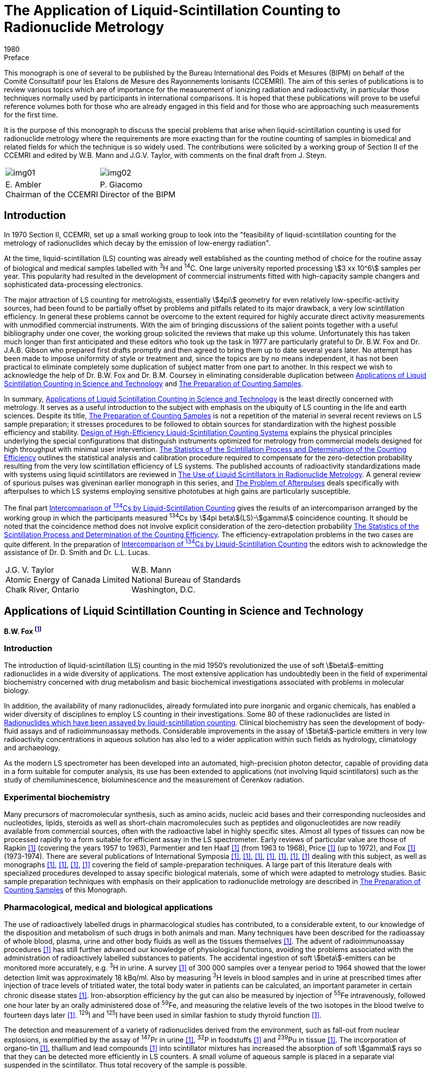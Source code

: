 = The Application of Liquid-Scintillation Counting to Radionuclide Metrology
:edition: 1
:copyright-year: 1980
:revdate: 1980
:language: en
:docnumber: BIPM-3
:title-en: The Application of Liquid-Scintillation Counting to Radionuclide Metrology
:title-fr:
:doctype: monographie
:fullname: B.W. Fox
:address: Christie Hospital and Holt Radium Institute, Withington, Manchester M20 9BX, UK.
:committee-en: Consultative Committee for Ionizing Radiation
:committee-fr: Comité Consultatif des Rayonnements Ionisants
:committee-acronym: CCRI
:docstage: in-force
:docsubstage: 60
:imagesdir: images
:mn-document-class: bipm
:mn-output-extensions: xml,html,pdf,rxl
:local-cache-only:
:data-uri-image:

.Preface

This monograph is one of several to be published by the Bureau International
des Poids et Mesures (BIPM) on behalf of the Comité Consultatif pour les
Etalons de Mesure des Rayonnements lonisants (CCEMRI). The aim of this
series of publications is to review various topics which are of importance for
the measurement of ionizing radiation and radioactivity, in particular those
techniques normally used by participants in international comparisons. It is
hoped that these publications will prove to be useful reference volumes
both for those who are already engaged in this field and for those who are
approaching such measurements for the first time.

It is the purpose of this monograph to discuss the special problems that arise
when liquid-scintillation counting is used for radionuclide metrology where
the requirements are more exacting than for the routine counting of samples
in biomedical and related fields for which the technique is so widely used.
The contributions were solicited by a working group of Section II of the CCEMRI
and edited by W.B. Mann and J.G.V. Taylor, with comments on the final
draft from J. Steyn.

[%unnumbered]
[cols="^,^"]
|===
a| [%unnumbered]
image::img01.png[] a| [%unnumbered]
image::img02.png[]
a| E.&nbsp;Ambler +
Chairman of the CCEMRI a| P.&nbsp;Giacomo +
Director of the BIPM
|===

== Introduction

In 1970 Section II, CCEMRI, set up a small working group to look into
the "feasibility of liquid-scintillation counting for the metrology of radionuclides which decay by the emission of low-energy radiation".

At the time, liquid-scintillation (LS) counting was already well established
as the counting method of choice for the routine assay of biological and medical
samples labelled with ^3^H and ^14^C. One large university reported processing
stem:[3 xx 10^6] samples per year. This popularity had resulted in the development of
commercial instruments fitted with high-capacity sample changers and sophisticated
data-processing electronics.

The major attraction of LS counting for metrologists, essentially stem:[4pi] geometry
for even relatively low-specific-activity sources, had been found to be partially
offset by problems and pitfalls related to its major drawback, a very low scintillation
efficiency. In general these problems cannot be overcome to the extent
required for highly accurate direct activity measurements with unmodified
commercial instruments. With the aim of bringing discussions of the salient points
together with a useful bibliography under one cover, the working group solicited
the reviews that make up this volume. Unfortunately this has taken much longer
than first anticipated and these editors who took up the task in 1977 are particularly
grateful to Dr. B.W. Fox and Dr. J.A.B. Gibson who prepared first drafts
promptly and then agreed to bring them up to date several years later. No attempt
has been made to impose uniformity of style or treatment and, since the topics
are by no means independent, it has not been practical to eliminate completely
some duplication of subject matter from one part to another. In this respect
we wish to acknowledge the help of Dr. B.W. Fox and Dr. B.M. Coursey in eliminating
considerable duplication between <<partI>> and <<partII>>.

In summary, <<partI>> is the least directly concerned with metrology. It serves
as a useful introduction to the subject with emphasis on the ubiquity of LS counting
in the life and earth sciences. Despite its title, <<partII>> is not a repetition of
the material in several recent reviews on LS sample preparation; it stresses
procedures to be followed to obtain sources for standardization with the highest
possible efficiency and stability. <<partIII>> explains the physical principles underlying
the special configurations that distinguish instruments optimized for
metrology from commercial models designed for high throughput with minimal
user intervention. <<partIV>> outlines the statistical analysis and calibration procedure
required to compensate for the zero-detection probability resulting from the very
low scintillation efficiency of LS systems. The published accounts of radioactivity
standardizations made with systems using liquid scintillators are reviewed in <<partV>>.
A general review of spurious pulses was giveninan earlier monograph in this
series, and <<partVI>> deals specifically with afterpulses to which LS systems
employing sensitive phototubes at high gains are particularly susceptible.

The final part <<partVII>> gives the results of an intercomparison arranged
by the working group in which the participants measured ^134^Cs by stem:[4pi beta](LS)-stem:[gamma]
coincidence counting. It should be noted that the coincidence method does not
involve explicit consideration of the zero-detection probability <<partIV>>.
The efficiency-extrapolation problems in the two cases are quite different.
In the preparation of <<partVII>> the editors wish to acknowledge the assistance
of Dr. D. Smith and Dr. L.L. Lucas.

[%unnumbered]
|===
<a| J.G. V. Taylor +
Atomic Energy of Canada Limited +
Chalk River, Ontario <a| W.B. Mann +
National Bureau of Standards +
Washington, D.C.
|===

[[partI]]
== Applications of Liquid Scintillation Counting in Science and Technology

[align=center]
*B.W. Fox footnote:[Christie Hospital and Holt Radium Institute, Withington, Manchester M20 9BX, UK.]*

=== Introduction

The introduction of liquid-scintillation (LS) counting in the mid 1950's revolutionized
the use of soft stem:[beta]-emitting radionuclides in a wide diversity of applications.
The most extensive application has undoubtedly been in the field of experimental
biochemistry concerned with drug metabolism and basic biochemical investigations
associated with problems in molecular biology.

In addition, the availability of many radionuclides, already formulated into pure
inorganic and organic chemicals, has enabled a wider diversity of disciplines
to employ LS counting in their investigations. Some 80 of these radionuclides are
listed in <<tableII-1>>. Clinical biochemistry has seen the development of body-fluid
assays and of radioimmunoassay methods. Considerable improvements in the assay
of stem:[beta]-particle emitters in very low radioactivity concentrations in aqueous solution
has also led to a wider application within such fields as hydrology, climatology and
archaeology.

As the modern LS spectrometer has been developed into an automated, high-precision
photon detector, capable of providing data in a form suitable for computer analysis,
its use has been extended to applications (not involving liquid scintillators) such as
the study of chemiluminescence, bioluminescence and the measurement of Čerenkov
radiation.

=== Experimental biochemistry

Many precursors of macromolecular synthesis, such as amino acids, nucleic acid bases
and their corresponding nucleosides and nucleotides, lipids, steroids as well as short-chain
macromolecules such as peptides and oligonucleotides are now readily available
from commercial sources, often with the radioactive label in highly specific
sites. Almost all types of tissues can now be processed rapidly to a form suitable for
efficient assay in the LS spectrometer. Early reviews of particular value are those of
Rapkin <<rap64>> (covering the years 1957 to 1963), Parmentier and ten Haaf
<<par69>> (from 1963 to 1968), Price <<pri73>> (up to 1972), and Fox <<fox76-1>>
(1973-1974). There are several publications of International Symposia <<bel58>>,
<<bra70-1>>, <<hor71-2>>, <<cro72>>, <<cro74>>, <<sta74-1>>, <<cro77>> dealing with this subject,
as well as monographs <<bir64-1>>, <<dye71>>, <<fox76-2>>, <<pen77>> covering the field of
sample-preparation techniques. A large part of this literature deals with specialized procedures developed to assay specific biological materials, some of which
were adapted to metrology studies. Basic sample preparation techniques with
emphasis on their application to radionuclide metrology are described in <<partII>>
of this Monograph.

=== Pharmacological, medical and biological applications

The use of radioactively labelled drugs in pharmacological studies has contributed,
to a considerable extent, to our knowledge of the disposition and metabolism of
such drugs in both animals and man. Many techniques have been described for
the radioassay of whole blood, plasma, urine and other body fluids as well as the
tissues themselves <<fox76-2>>. The advent of radioimmunoassay procedures <<kir71>>
has still further advanced our knowledge of physiological functions, avoiding the
problems associated with the administration of radioactively labelled substances
to patients. The accidental ingestion of soft stem:[beta]-emitters can be monitored more
accurately, e.g. ^3^H in urine. A survey <<but64>> of 300 000 samples over a tenyear
period to 1964 showed that the lower detection limit was approximately
18 kBq/ml. Also by measuring ^3^H levels in blood samples and in urine at prescribed
times after injection of trace levels of tritiated water, the total body water in
patients can be calculated, an important parameter in certain chronic disease
states <<mct71>>. Iron-absorption efficiency by the gut can also be measured by
injection of ^55^Fe intravenously, followed one hour later by an orally administered
dose of ^59^Fe, and measuring the relative levels of the two isotopes in the blood
twelve to fourteen days later <<eak66>>. ^129^I and ^125^I have been used in similar
fashion to study thyroid function <<yer63>>.

The detection and measurement of a variety of radionuclides derived from the
environment, such as fall-out from nuclear explosions, is exemplified by the assay
of ^147^Pr in urine <<lud64>>, ^32^P in foodstuffs <<ell66>> and ^239^Pu in tissue <<lin69>>.
The incorporation of organo-tin <<ash70>>, thallium and lead compounds <<lun76>>
into scintillator mixtures has increased the absorption of soft stem:[gamma] rays so that they can
be detected more efficiently in LS counters. A small volume of aqueous sample is
placed in a separate vial suspended in the scintillator. Thus total recovery of the
sample is possible.

=== Geophysical and related applications

The sensitive assay of ^3^H at low concentrations is of considerable importance in
those hydro-geological problems associated with the tracing of underground water
supplies and the direction of movement of water and brine in oil fields <<laa67>>.
Also, the movement and age of water in surface waters in ponds and lakes <<tha65>>,
as well as the problems of water movement in estuaries in connection with sewage
disposal, can be determined.

The radioassay of natural ^3^H has been much improved <<wol73>> by initially converting
water into acetic acid by reaction with acetic anhydride. The resulting ^3^H-acetic
acid is then reacted with calcium carbide to prepare acetylene which is
further polymerized to benzene. Detection limits using this procedure are reported
to be as low as one tritium atom per 10^18^ hydrogen atoms.

=== Archaeology

Carbon-14, with a 5730-year half-life, is continuously being introduced into
the biosphere at a relatively constant rate (except for nuclear explosions) by
particle reactions in the upper atmosphere. The carbon laid down in plant growth
therefore has a characteristic ^14^C to ^12^C ratio. Hence a measurement of the
proportion of the two isotopes present in a piece of ancient carbonaceous material
gives an estimate of the age of the sample.

The conventional method <<tam75>> of radiocarbon dating using LS counting is
to combust the sample in oxygen and trap the evolved CO~2~. The CO~2~ formed is
then converted to lithium carbide. Water is used to convert the carbide into
acetylene gas which is then polymerised to benzene for assay. Contemporary
carbon as benzene gives a count rate of 0.123 s^-1^ per gram of carbon, corresponding
to 95% of the 1962 National Bureau of Standards (NBS) oxalic-acid-^14^C
standard, with an overall chemical yield of 96 to 98% and a counting efficiency
of 65 to 70%. A bomb combustion method has also been described <<swi74>>
to process up to 12 g of sample.

=== Miscellaneous applications

Spectral resolutions attainable in LS counters for stem:[alpha]-emitting nuclides have been
studied in some detail by Horrocks <<hor64-3>> and by McDowell <<mcd71>>, using
such nuclides individually and in mixtures. By means of pulse-shape discrimination
techniques <<tho74>>, a more accurate discrimination of particle type can be made,
extending considerably the range of complexity of mixtures which can be analysed.

LS counting has also been applied to the study of oil distribution in petrol and diesel
engines <<eva73>>, as well as in leaks of gas-containing equipment <<bru73>>. The
"assimilation" and "mineralisation" of sea-water samples have also been measured
<<her74>> by the conversion of ^14^C-glucose into ^14^CO~2~.

=== Possible future trends

Further applications of the techniques of LS counting are inevitable, especially
as the on-line and off-line processing of data become more sophisticated. A more
detailed study of colloid-scintillation counting may lead to new ways of attacking
problems associated with biological membranes. The use of solvents with high
refractive indices or regions of anomalous dispersion may extend the application
of LS systems for Čerenkov counting (with its freedom from chemical quenching)
to radionuclides with maximum stem:[beta]-particle energies far below the 0.26 MeV
Čerenkov threshold in water <<wie78>>, <<ros70>>. Although the advent of microprocessor
technology may allow for more rapid acquisition and processing of data, it will still
be necessary to ensure that raw data are also available for checking or for alternative
treatment.

[[partII]]
== The Preparation of Counting Samples

[align=center]
*B.M. Coursey footnote:[Radioactivity Group, National Bureau of Standards, Washington, D.C. 20234, USA.] and A.A. Moghissi footnote:[Georgia Institute of Technology, Atlanta, Georgia 30332, USA.]*

=== Introduction

This part is intended as a guide to sample preparation for radionuclide metrology
techniques employing LS counting. This material should also be useful to those
engaged in applied-science studies, such as radioimmunoassay or environmental
monitoring, which generally involve comparative rather than direct activity
measurements.

The physical and chemical properties are examined for the three types of counting
sample most often employed in standards work. A counting sample is defined here
as a sealed source containing the organic scintillator solution plus sample.
Examples are given for the preparation of such samples for a number of radionuclides
which differ in their chemical behaviour as well as in their nuclear-decay schemes.

The most often stated advantage of LS counting over other counting techniques is
that the sample may be incorporated into the detector and stem:[4pi] geometry is thereby
obtained. The ease of sample preparation and the high stem:[beta]-particle counting efficiencies
attainable for ^3^H and ^14^C-labelled biological samples have made
LS counting a major tool in life-sciences research. Lowenthal <<low74>> reported that
more than 10^7^ LS counting measurements were made annually.

By comparison, very few LS measurements are made in the field of radionuclide
metrology, the subject of the present report. It is not surprising then that most
of the problems discussed in the literature on sample preparation for LS counting
arise because an organic sample containing ^3^H or ^14^C is not in a suitable chemical
or physical form for dissolution in an organic-liquid scintillator. Several review
articles on sample preparation are available: Parmentier and ten Haaf <<par69>>,
Turner <<tur71>>, Rapkin <<rap73>>, Kobayashi and Maudsley <<kob74>>, Fox <<fox76-2>>,
Peng <<pen77>>. Most of the several hundred references cited in these reviews deal
with the specifics of how to oxidize, combust, or solubilize organic materials
so that they may be incorporated into a scintillating matrix for a comparative assay.

In radionuclide metrology, however, the choice of the composition for the counting
sample depends not so much on the organic chemistry of the sample as it does on
the chemical behavior and decay scheme of the radionuclide to be measured.
<<tableII-1>> lists radionuclides, grouped according to their chemical behavior, which
may be of interest in radionuclide metrology. Many of the references in the table
were taken from earlier reviews on this subject by Dyer <<dye72>>, Horrocks
<<hor74-3>> and Peng <<pen75>>. <<figII-1>> is a periodic chart showing the 57 different
elements which have been incorporated into LS counting samples.

[[figII-1]]
.Periodic chart of the elements showing the liquid-scintillator formulations that have been used for radioisotopes of the indicated elements.
image::img03.png[]

[[tableII-1]]
.Radionuclides which have been assayed by liquid-scintillation counting
|===
2+h| Group I A (except ^3^H)
| ^22^Na | <<eng62>>, <<dye64>>, <<erd65>>, <<van65>>
| ^24^Na | <<ste58>>, <<bri61>>
| ^40^K | <<fle62>>, <<eng62>>
| ^42^K | <<jes70>>
| ^86^Rb | <<jes70>>, <<ish73>>
| ^87^Rb | <<fly59>>
| ^134^Cs | <<smi75-2>>
| ^137^Cs | <<fle63>>, <<fly64>>, <<van65>>
2+h| Group II A
| ^7^Be | <<van65>>
| ^10^Be | <<gol66>>
| ^45^Ca | <<lut59>>, <<van65>>
| ^85^Sr | <<van65>>, <<bra74>>
| ^89^Sr | <<ran75>>
| ^90^Sr | <<van65>>, <<uye65>>, <<ran75>>
| ^133^Ba | <<han73>>
| ^226^Ra | <<fly64>>, <<par78>>
2+h| Group III A
| ^114^In^m^ | <<fly64>>
| ^204^Tl | <<dye64>>, <<van65>>, <<gol65>>
2+h| Group IV A (except carbon)
| ^32^Si | <<bro64>>
| ^113^Sn | <<fly64>>, <<hor73>>
| ^121^Sn^m^ | <<hut78>>
| ^210^Pb | <<fai68>>
2+h| Group V A
| ^32^P | <<ste56>>, <<ste60-2>>, <<van65>>
| ^124^Sb | <<erd65>>
| ^207^Bi | <<fly64>>
| ^210^Bi | <<fai68>>
2+h| Group VI A
| ^35^S | <<gor61>>, <<van65>>
| ^210^Po | <<fly64>>, <<fai68>>, <<van65>>
2+h| Group VII A
| ^36^Cl | <<van65>>, <<ron66>>, <<han73>>
| ^125^I | <<yer63>>, <<rho65>>, <<bra74>>, <<hor76-2>>
| ^129^I | <<rho65>>, <<hor74-2>>
| ^131^I a| <<ste56>>, <<ste60-2>>, <<van65>>, <<rho65>>, <<bra74>>
| ^211^At | <<bas56>>
2+h| Noble gases
| ^37^ Ar | <<hor75>>
| ^85^Kr | <<hor64-1>>, <<cur66>>, <<shu69>>, <<joh75>>
| ^131^Xe^m^ | <<hor64-1>>
| ^133^Xe | <<hor75>>, <<joh75>>
| ^135^Xe | <<joh75>>
| ^222^Rn | <<hor64-1>>, <<par78>>
2+h| Groups I Band II B
| ^110^Ag^m^ | <<dye64>>
| ^198^Au | <<ste60-2>>,<<bri61>>, <<van65>>, <<erd65>>
| ^65^Zn | <<ste67-1>>, <<han73>>
| ^109^Cd | <<hor64-2>>, <<hor76-1>>
| ^203^Hg | <<hor64-2>>
2+h| Groups III B, IV B, V B
| ^46^Sc | <<ish73>>
| ^90^Y | <<ran75>>
| ^95^Zr-^95^Nb | <<lud60>>, <<erd65>>
| ^95^Nb | <<lud60>>, <<jon70>>
2+h| Groups VI B and VII B
| ^51^Cr | <<ste67-1>>, <<she71>>, <<chy75>>
| ^54^Mn | <<van65>>, <<ste67-1>>
| ^56^Mn | <<van65>>
| ^99^Tc | <<gol65>>, <<pac80>>
2+h| Group VIII
| ^55^Fe | <<ste67-1>>, <<cos68>>, <<hor71-1>>
| ^59^Fe | <<ish73>>
| ^57^Co | <<ste67-1>>, <<bra74>>
| ^60^Co a| <<ste56>>, <<ste60-2>>, <<van65>>, <<erd65>>, <<fly71>>, <<han73>>
| ^63^Ni | <<hor62>>
| ^106^Ru | <<hor61>>, <<fly71>>
2+h| Lanthanides
| ^139^Ce | <<ryt77>>
| ^144^Ce | <<erd64>>, <<erd65>>, <<han73>>
| ^147^Pm | <<lud64>>, <<dye64>>
| ^147^Sm | <<fly64>>, <<don64>>
| ^151^Sm | <<hor61>>
| ^176^Lu | <<don64>>
2+h| Actinides
| ^230^Th | <<fly64>>
| ^232^Th | <<gle61>>, <<fly64>>
| ^233^U | <<hor64-3>>, <<hor76-1>>
| ^238^U | <<ste60-1>>, <<hor74-1>>
| ^238^Pu | <<hor64-3>>
| ^239^Pu | <<fly64>>, <<lin71>>, <<lef74>>
| ^241^Pu | <<den68>>
| ^241^Am a| <<van65>>, <<mcd71>>, <<yur71-2>>, <<van71>>, <<lin71>>, <<mig78>>
| ^243^Am | <<mcd71>>
| ^244^Cm | <<mcd71>>, <<mig78>>
| ^249^Bk | <<mcd71>>
| ^252^Cf | <<mcd71>>, <<mig78>>
| ^253^Es | <<mcd71>>
|===

The list given in this table differs from those given in previous reviews on this
subject. No attempt was mode to list all radionuclides ever counted in an LS
spectrometer. The emphasis was on the assembling of as many references as possible
which would aid the reader in preparing high-efficiency liquid scintillators.

References are not given to Čerenkov counting or counting using suspended or gel
scintillators. Short half-life daughters, such as ^113^In^m^ and ^144^Pr, were not listed
except in those instances where the daughter activity was measured after chemical
separation from the parent radionuclide. References were not included to metrology
studies in which the scintillator was not specified (e.g. ^67^Ga and ^87^Y <<ste73>>) and
one extensive list <<fra74>> (containing among others ^47^Ca, ^58^Co, ^64^Cu, ^75^Se, ^82^Br,
^99^Tc^m^, ^169^Yb) was not included because the sample preparations described there,
for use in biological studies, were considered to be inappropriate for use in radionuclide metrology. Twelve radionuclides not given here are included in a list
published recently by Joy <<joy78>>. They were not included here because no references
were given to the original work.

Most of the counting samples used in standards work fall into one of the following
three categories:

. *"Ideal" solutions* - Ideal counting samples are those consisting of an
efficient aromatic solvent and one or more scintillators at optimum concentrations.
The sample to be assayed is a simple nonquenching organic compound such as
^3^H-toluene. Calibrated seated sources of this type are often sold as "unquenched
standards".
. *"Real" solutions* - More often, the sample is only sparingly soluble in
the aromatic solvent and other agents must be added to increase the solubility.
Two common ways of doing this are to add a second polar solvent such as ethanol,
or to add a chelating agent which binds the radionuclide in a soluble complex.
. *"Liquid-liquid emulsions"* - These are the most popular counting samples
in use today. They consist of small water droplets or micelles uniformly dispersed
in the organic solvent. Non-ionic detergents are used as the dispersing agent.
The radionuclide to be measured is usually in the aqueous phase whereas the
scintillation process occurs in the organic phase.

In the remainder of the present work, these three categories are examined in
greater detail. For each of these types of samples, sections are included dealing
with general considerations, uses, and methods of preparing stable counting samples.

=== Ideal solution counting samples

[[general_considerations]]
==== General considerations of ideal solution counting samples

Most of
the advances in LS counters over the past twenty years - at least those that resulted
in greater counting efficiency - have been due to improvements in the phototubes
and in the optical and electronic design. Scintillator formulations, by comparison,
have changed very little. Now, as twenty years ago, an example of an unquenched
counting sample is ^3^H-toluene in toluene containing 3 g/l PPO and 0.5 g/l POPOP footnote:[A list of scintillators referred to in this Monograph is given in <<tableII-2>>].

Different formulations can be compared using the figure of merit given by Birks
<<bir64-1>>. The figure of merit is the number of photoelectrons arriving at the first
dynode of the phototube per kiloelectronvolt of energy deposited in the scintillator.
Its use in radionuclide metrology is discussed in <<partIII>> and <<partIV>> of this Monograph.
More recently Birks <<bir75>> has isolated those terms from the figure of merit over
which the chemist has some control and defined the product of those terms as the
scintillator figure of merit which depends upon

. the choice of the solvent,
. the solvent-solute energy transfer efficiency,
. the solute quantum yield and concentration, and
. the matching between solute fluorescence and phototube absorption.

[[tableII-2]]
.Abbreviations, chemical formulae and wavelengths (stem:[lambda]) at fluorescence-emission maxima for organic scintillators referred to in this Monograph footnote:[Chemical structures for these scintillators, except for PPD and BIBUQ are given in Table 6 of <<ncr78>>.]
|===
h| Abbreviation ^h| Formula ^h| Fluorescence-emission +
maximum stem:[lambda] (nm)
3+^| *Primary scintillators*
| TP | p-terphenyl | 342
| PPD | 2, 5-diphenyl-1, 3, 4-oxadiazole | 360
| PPO | 2, 5-diphenyloxazole | 375
| PBD | 2-phenyl-5-(4-biphenylyl) -1, 3, 4-oxadiazole | 375
| t-butyl-PBD | 2-(4'-t-butylphenyl)-5-(4''-biphenyl)-1, 3, 4-oxadiazole | 385
| BIBUQ | 4, 4'''-bis-(2-butyloctyloxy)-p-quaterphenyl | 366, 385
3+^| *Secondary scintillators*
| POPOP | 1, 4-di-(2-(5-phenyloxazolyl))-benzene | 415
| DM-POPOP | 1, 4-di-(2-(4-methyl-5-phenyloxazolyl))-benzene | 427
| bis-MSB | p-bis-(o-methylstyryl)-benzene | 425
|===

Following procedures given in Birks <<bir75>>, one can arrive at scintillator
combinations which give slightly higher scintillator figures of merit than the
toluene solution of PPO and POPOP. Tables comparing the most frequently used
LS solvents are given in Birks <<bir64-1>>. Simple aromatic compounds such as
benzene, toluene and p-xylene have long been recognized as the most efficient
solvents, for reasons described in Fuchs et al. <<fuc71>> and Laustriat et al. <<lau70>>.

The choice of scintillators is often governed by the spectral response of the phototube.
Response curves for the current bialkali phototubes, such as the RCA 8850,
Philips 56 DUVP, and EMI 9813-B, are given in the manufacturers' literature,
and fluorescence spectra and quantum yields for a large number of scintillators
are" given in Berlman <<ber71>>. Although PPO is still the most common primary solute,
terphenyl, PBD and tert-butyl-PBD are also used for some applications <<rap73>>.
For many of these solutes there is an optimum concentration beyond which the
scintillation yield decreases due to "self quenching". Optimum concentrations
for primary solutes are given in Birks <<bir64-1>> and Horrocks <<hor74-3>>. Details
of quenching caused by eximers (excited complexes containing two solute molecules)
are discussed by Horrocks <<hor71-3>>, <<hor74-3>>.

In the latest bialkali tubes, the absorption spectra sufficiently overlap the PPO
fluorescence spectrum that there is little need for a wavelength shifter. Nevertheless,
most workers continue to add the secondary solute, particularly if color quenching
due to the sample is anticipated. The three most often used are POPOP, dimethyl-POPOP
and bis-MSB. Bis-MSB is slightly more soluble in the common solvents than
the oxazoles and solubility is often the determining factor.

==== Uses of ideal solution counting samples

*Nobles gases* - As may be seen from the periodic table in <<figII-1>>,
noble gas radionuclides are among the few which have been assayed in unquenched
or ideal counting samples. At one symposium on the noble gases <<sta75>>, several
papers were devoted to LS counting. For accurate work the solubility of the noble
gas in the scintillator must be determined at the temperature at which measurements
will be made <<hor64-1>>. The solubility of these gases in toluene increases with
atomic weight, so the proportion of activity in the gas phase is relatively larger
for lighter gases, such as ^37^Ar and ^85^Kr, than it is for heavier members of the
group, such as ^133^Xe and ^222^Rn.

*Group VII A - The halides* - The halides, such as ^36^Cl and ^125^I, are
normally assayed as salts in alkaline solution. If it is necessary to prepare unquenched
samples, however, they may be converted to organic halides. An often cited
example is that of Yerick and Ross <<yer63>>, who reacted molecular iodine,
as both ^125^I and ^129^I, with an olefin by the reaction

[%unnumbered]
image::img04.png[]

The alkyl halide obtained is only a mild quenching agent and is quite stable
except in alkaline solution, where the iodide groups may be replaced by -OH
groups.

Ronzani and Tamers <<ron66>> report that unquenched samples containing ^36^Cl
may be prepared by synthesizing silicon tetrachloride (SiCl~4~) which is then
dissolved in a toluene-PBD liquid scintillator.

*Groups II B and III A - VI A* - If it is necessary to dissolve radionuclides from these groups in unquenched counting samples, there are a number
of organometallic compounds available. Dimethyl-Hg, for instance, could be used
for ^203^Hg. Many organometallic compounds of gallium, indium, and selenium
are available commercially because of their usefulness in semiconductor research
<<alp76>>. Organometallic compounds of heavy elements, such as tetrabutyltin
and tetraethyl lead, are often used to increase the detection efficiency for
stem:[gamma] rays <<bir64-1>>.

Most of these organometallic compounds are synthesized by Grignard reactions.
A useful example is the work of Brodzinski et al. <<bro64>> with ^32^Si. They prepared
a nonquenching tetralkyl silicon compound by the reaction

[stem%unnumbered]
++++
"Na"_2"SiF"_6 + 4"C"_2"H"_5"MgBr" rarr "Si"("C"_2"H"_5)_4 + 2"NaX" + 4"MgX"_2,
++++

where stem:["X" = "Br"] or stem:["F"].

The magnesium compound on the left is called a Grignard reagent. Such agents
are widely used for attaching alkyl groups to metals and some non-metals in groups
III A-VI A. In the work cited above, the ^32^Si-tetraethyl silane was introduced
into a toluene solution scintillator.

==== Preparation of ideal solution counting samples

Pure solvents and
scintillators must be used to avoid quenching caused by impurities <<pai74>>. One
can buy scintillators individually, as premixed blends, or as concentrates, which
are diluted with additional solvent to the optimum concentration. These optimum
concentrations are typically 5 to 10 g/l for the primary solute and 1 to 2 g/l for
the secondary solute.

In metrology studies two preparation methods are used for these types of samples.
The most prevalent method is to pipet the scintillator solution into the counting
vial and then to dispense an aliquot of the sample material into the vial. There
are two drawbacks to this straightforward technique. First, it is desirable to remove
oxygen from the counting sample, to minimize quenching, and one cannot easily
purge the vial after a volatile sample has been added. Second, errors in dispensing
volatile samples will be greater than those incurred in dispensing aqueous samples
in the same mass range.

Merritt <<mer73>> and BIPM <<bip75>> describe in detail the inaccuracies involved
in dispensing aqueous samples in the range 20 to 70 mg. It is exceedingly difficult
to dispense ^3^H-toluene with comparable accuracy.

The more accurate method is to spike a large quantity of the solvent (of the order
of one litre) with a small sample (1 to 5 g). Aliquots of the large batch are then
dispensed into the cells. See, for example, Garfinkel et al. <<gar65>>. In this
procedure weighing errors are much less than 0.1% because of the relatively
large masses being transferred. Deoxygenating however is still a formidable problem.

The oxygen may be removed by purging with a nonquenching gas, usually nitrogen
or argon, or by vacuum techniques. Despite the simple principles involved in
these two operations, a great deal of care is necessary to insure that part of
the sample is not removed with the oxygen. An example of a vacuum system used
for LS sample preparation is given by Johns <<joh75>>. In this system, an LS vial
with a Luer fitting is placed on a vacuum rack, the gaseous sample (^85^Kr, ^133^Xe,
^3^H-methane) is cryogenically transferred to the vial, and then de gassed scintillator
is introduced.

In another method described by Shuping et al. <<shu69>>, the solvent is refluxed
for about fifteen minutes to remove oxygen. Subsequently, the system is enclosed
and the solvent permitted to cool. The solvent may then be transferred either
in a manifold or by using an inert gas atmosphere.

=== Real solution counting samples

==== General considerations of real solution counting samples

Most
measurements in LS metrology before 1970 were made using what we have called
real solutions. That is, some other agent was added to insure the solubility of
the sample radionuclide in the solvent. The five predominant types of real
solutions are

. [[it-a]] those containing labelled cation salts of organic acids, such as ^87^Rb-octoate <<fly59>>,
. [[it-b]] those containing labelled cations complexed by alkyl phosphate chelating agents, such as ^147^Pm-diethyl hexyl phosphoric acid <<lud64>>,
. [[it-c]] binary liquid solutions, such as 8% toluene-15% ethanol, which will tolerate small quantities of water containing the sample radionuclide as an inorganic salt,
. [[it-d]] dioxane-naphthalene solutions, which may also be used with small aqueous samples, and lastly
. [[it-e]] those scintillator solutions in which organic amines are used as trapping agents for labelled anions.

Item <<it-e>> will not be dealt with here, as the use of amines for trapping ^14^CO~2~
and ^35^SO~2~ is a widely used technique and thorough reviews are available
<<kob74>>, <<pen75>>, <<pen77>>.

For most radionuclides present as cations, the choice among the first four types of
solutions is somewhat arbitrary. As a general rule the counting efficiency would
be slightly less for types <<it-c>> and <<it-d>> as ethanol is a mild quenching agent
<<hor74-3>> and dioxane-naphthalene is a poor solvent. relative to xylene or
toluene <<ncr78>>. The quenching in solutions prepared using the organic
acids (types <<it-a>> and <<it-b>> will be dependent for the most part on the purity
of the scintillators and reagents used.

Horrocks <<hor74-3>> notes that the most often used organic acids (solution type <<it-a>>
are octoic and naphthenic acids. A method of preparing cadmium, bismuth, and
lead octoates suitable for use in liquid scintillators is described by Ronzio <<ron59>>.
Many metal salts of these acids are commercially available as they are often used
as catalysts in the petrochemical industry.

The most often used chelating agent is "diethylhexyl phosphoric acid, normally
abbreviated as HDEHP. Horrocks <<hor71-1>>, <<hor74-1>>, for example, has used
HDEHP for such diverse nuclides as ^55^Fe, ^113^Sn, and natural uranium, while
Erdtmann <<erd64>> and Erdtmann and Herrmann <<erd65>> have used the same agent
for ^22^Na, ^60^Co, ^95^Zr-^95^Nb, ^124^Sb, ^144^Ce-^44^Pr and ^198^Au. HDEHP is also
widely used by inorganic and nuclear chemists for sol vent extraction studies
<<azi68>>, <<kim71>>, <<mcd71>>. Mason et al. <<mas76>>, for example, used HDEHP
to extract ^91^Y, ^147^Pm, ^152^Eu, ^170^Tm, and ^177^Lu from acid solutions into benzene.
After equilibration of the two phases, aliquots were taken from each, evaporated
to dryness, and counted with a proportional counter. Mason <<mas77>> reports that
in more recent work, they have introduced the sample aliquot from each phase directly
into an emulsion scintillator for LS counting.

Many other alkyl phosphates have, of course, been used for extracting radionuclides
into liguid scintillators. Ludwick <<lud60>> used dibutyl phosphate to introduce
^95^Zr-^90^Nb into a xylene scintillator, while Horrocks and Harkness <<hor62>> used
^63^Ni labelled dioctyl phosphate, also in a xylene scintillator. Reference to other
useful complexing agents may be found in <<dye72>> and <<pen75>>.

Too few articles in the literature on LS metrology give detailed descriptions of
the scintillator formulation used. Six papers which do contain a wealth of detail
are listed here, along with the type of solution scintillator employed and the
number of radionuclides studied (in parentheses):

Flynn et al. <<fly64>>:: toluene-ethanol-octoic acid: (10)
Dyer et al. <<dye64>>:: toluene-ethanol: (4)
Vaninbroukx and Spernol <<van65>>:: toluene-ethanol: (15) +
dioxane-naphthalene: (13)
Erdtmann <<erd64>>, Erdtmann and Herrmann <<erd65>>:: toluene-ethanol-HDEHP: (6) +
dioxane-naphthalene: (6)
Steyn <<ste67-1>>:: xylene-ethanol: (5)

The relative amounts of primary and secondary solvents differ significantly in these
works. The solvent used by Vaninbroukx and Spernol contained 89% toluene and
11% ethanol by volume while some of those used by Dyer et al. contain over 50%
ethanol. It is also interesting to compare in this regard the types of solution
scintillators used by the participants in the 1963 BIPM international comparison
of ^241^Am <<ryt64>>. This report contains details of the scintillators used by the
six laboratories who used LS counting methods (Toluene, xylene and dioxane solution
scintillators were used).

The real key to stability in these solution scintillators probably lies in selecting
the proper chemical form of the radionuclide and concentration of carrier.

Dioxane-naphthalene scintillators were developed by Furst et al. <<fur55>> over
twenty years ago, as a means of dissolving aqueous samples in an organic solvent.
In addition to the precision metrology studies cited above, these scintillators have
also been widely used for environmental measurements <<mog69>> and for biological
samples <<bra70-2>>. There seems, however, to be little reason for their continued
use. Dioxane is more toxic than toluene and p-xylene has a lower flash point,
and its naphthalene solutions are less efficient solvents. For practical applications,
the dioxane-naphthalene systems have been largely replaced by emulsion scintillators.

==== Uses of real solution counting samples

It is evident from <<figII-1>>
that most radionuclides can be incorporated into real-solution counting samples.
For noble gas radionuclides, however, there is no particular advantage to adding
solubilizing agents, as the noble gases are most soluble in pure aromatic hydrocarbons
<<hil70>>.

Sufficient examples have already been given for real-solution scintillators used for
radionuclides present as cations (^22^Na, ^87^Rb, ^60^Co, etc.). Some radionuclides
normally counted as anions are ^14^C (stem:["CO"_(overset(=)(3))]), ^35^S (stem:["SO"_(overset(=)(3))]), ^32^P (stem:["HPO"_(overset(=)(4))]), and the
halides (Cl^-^, I^-^, etc.). Such solutions are usually made basic (with KOH, for
example) to prevent escape of volatile labelled material. Solution scintillators
used for radioiodines are described by Rhodes <<rho65>>.

==== Preparation of real solution counting samples

In most experiments,
the counting samples are prepared by first pipetting the scintillator solution into
the vial and then transferring an aliquot of an aqueous solution into the vial.
For accurate work, gravimetric techniques are used, such as those described by
Merritt <<mer73>> and Vaninbroukx and Spernol <<van65>>.

The procedures described in those works are too lengthy to be reproduced here
in full. We should like to mention, however, one technique described there
<<van65>> for insuring that the sample and solution scintillator are thoroughly mixed.
First, about 0.1 ml of the aqueous sample (containing the radionuclide and appropriate
carriers) is weighed into an open 100-ml bottle. Then the sample is dissolved
in 6 ml of ethanol, 44 ml of toluene-based scintillator is added, and the bottle
is closed and shaken mechanically for 10 minutes. Individual counting samples
are then weighed into counting cells.

The main limitation to the use of toluene-ethanol scintillators is that the counting
samples are often unstable and the radionuclide may precipitate or become adsorbed
on the surface of the vial. The first point to consider when instability is recognized
is the homogeneity of the solution. If the sample is indeed a true solution (one
in which the relative proportions of constituents are the same in any differential
volume element as they are in the total sample), then several steps may be taken
to prevent the radioactive cation from being adsorbed on the container walls.
The most effective means of keeping the sample in solution is to add sufficient
inactive carrier to insure that the reactive sites on the glass surface are occupied
by inactive ions. Several examples are given by Erdtmann <<erd64>>, in which
the stability is studied as a function of carrier concentration. The amount of carrier
necessary to prevent adsorption will depend on the temperature, sample pH, and
concentrations of complexing agents.

In other work Vaninbroukx and Spernol <<van65>> added ethylene glycol with
solutions of SrCl~2~ to prevent adsorption while Smith and Stuart <<smi75-2>> reported
adding a drop of concentrated acid to the sample, a technique also mentioned
in Monographie BIPM-l <<bip75>>. One should exercise caution, however, in adding
strong acid to these solutions. Nitric and perchloric acids, in particular, may
produce explosive compounds. Concentrated acids may also accelerate oxidation
and decomposition of the fluors. A reasonable limit to the acid concentration for
these solutions would be that obtained on adding 150 mg of an aqueous solution of
4 mol HCl per dm^3^ to 10 ml of solution (90% toluene-10% ethanol, by volume).

Smith and Stuart <<smi75-2>> have also mentioned using a silicone treatment on
the surface of the glass vials. Physical and chemical models for these wall-surface
treatments are given in recent work by Harding and Dixon <<har77>> and techniques
for applying such treatments are described in Monographie BIPM-l <<bip75>>.

=== Emulsion counting samples

==== General considerations of emulsion counting samples

The commercial
emulsion scintillators in use today have evolved from the work of many investigators
over the past fifteen years. The history of the development of these scintillators
and their practical applications were discussed recently by Benson <<ben76>>. As
Fox has demonstrated in a series of papers <<fox74-1>>, <<fox74-2>>, <<fox76-2>>, the chief
advantage of emulsion scintillators is that one may incorporate relatively large
proportions of aqueous sample, and still maintain reasonable counting efficiencies.
His figure of merit for low-level ^3^H counting is proportional to the product of
counting efficiency and volume fraction of water.

The present treatment, however, will be limited to high-efficiency emulsion
counting samples, which contain less than 5% water by volume. In such systems,
water micelles are dispersed in the organic phase consisting of a solvent and
a dispersing agent. Dispersing agents are also called emulsifiers, detergents, and
surfactants. The tenn surfactant is used here since "surface-active" agent best
describes their function in these ternary mixtures.

Reference works on emulsion technology <<ben68>>, <<lis74>> reveal that a large
number of surfactants can be used to form stable emulsions. Lieberman and
Moghissi <<lie70>> evaluated many of these and found certain non-ionic surfactants
best suited for use in emulsion scintillators. The most popular of these, which
are known by the Röhm and Haas trademark Triton, are formed by the reaction
of an alkyl phenol with ethylene oxide and have the general formula

[%unnumbered]
image::img05.png[]

Generally stem:[m], the number of ethylene oxide groups, is about the same as stem:[n],
the number of methyl groups. For Triton-X 100, stem:[m = 9] and stem:[n = 8], while for
Triton N101, stem:[m = 10] and stem:[n = 9]. Another useful agent is BBS-3, a proprietary
compound distributed by Beckman <<hor76-1>>. When a small amount of water
is dispersed in a large volume of solvent, the surfactant molecules stabilize the
two-phase system by orienting themselves with the alkyl chain, or hydrophobic
end, in the organic phase and the hydrophilic end (containing the ether groups
with the unbound electrons on oxygen) in the aqueous phase.

The proportions of solvent, surfactant, and water necessary to form a stable
emulsion will depend on variables such as temperature, pH and salt concentrations
<<laa67>>, <<tur71>>, <<fox74-1>>, <<fox74-2>>. For the small samples used inm etrology
studies, it is only necessary to establish the minimum amount of surfactant required
to form a stable system. Excess surfactant will serve only to lower the scintillation
yield (although recent work <<sha74>> has shown that the aromatic surfactants do
behave as scintillators, to a limited extent). Few references are available on
emulsion scintillators which are specifically formulated to give high counting
efficiency for small samples. One such system, reported by Horrocks <<hor76-1>>,
consists of 16% BBS-3 and 84% toluene by volume. This seems to be a reasonable
lower limit to the amount of surfactant required to prevent phase separation. Most
of the commercial products on the market contain 20 to 33% surfactant by volume.

An intriguing question about these emulsion systems is whether the micelle diameters
are small compared to the range of particles emitted in the nuclear decay (or transition)
process. As early as 1967, van der Laarse <<laa67>> showed that there was
a small but significant difference in stem:[beta]-particle counting efficiency depending
upon whether the activity was in the organic scintillator phase (^3^H-toluene) or
inside the micelles (^3^H-water).

In a recent work devoted to this topic, Horrocks <<hor76-1>> determined counting
efficiency as a function of water concentration for samples of ^3^H, ^109^Cd-^109^Ag^m^,
and ^233^U. Gibson <<gib76>> at the same symposium suggested that (at least for
systems described by Horrocks <<hor76-1>>) the micelle diameters are of the order
of 10 nm or less and, therefore, energy loss within the micelles will only be significant
for a few radionuclides such as ^3^H and ^55^Fe. Gibson has suggested more
recently <<gib79>> that emulsion scintillators should not be used in metrology studies
until the question of energy loss within the micelles has been resolved.

It is usually assumed that when samples containing dissolved salts are dispersed
in these two-phase systems, the ionic species will be in the aqueous phase.
The extent to which radioactive species are extracted into the organic phase
has received little attention. It is clear however that when one adds an
extractant such as HDEHP to these emulsion systems, the radioactive sample is
extracted to some extent frOm the water micelles. This is similar in fact to
McDowell's work <<mcd71>> with actinides, in which aqueous samples are introduced
into a toluene-HDEHP "extractive scintillator". With plutonium the HDEHP
serves two purposes. First it extracts plutonium from the acidic aqueous phase and
second it prevents Pu^+4^ from polymerizing in the weak acid environment of the
organic phase <<con63>>, <<mcd71>>.

In recent work at NBS, ^239^Pu solution samples (100 to 300 mg in an aqueous solution
of 5 mol l^-1^ HNO~3~ were introduced directly into 10 ml of a commercial emulsion
scintillator and a rapid loss in count rate was observed (5% per day). Stable
samples were obtained however when the emulsion was made 0.05 molar in HDEHP.

Another "extractive scintillator" for curium, californium and americium has been
described by Miglio <<mig78>>.

==== Uses of emulsion counting samples

Radionuclides of at least 22
of the elements shown in <<figII-1>> have already been incorporated into emulsion
scintillators. Several extensive works are listed here, together with the brandname-emulsion
scintillator employed and the number of radionuclides examined (in parentheses):

Horrocks <<hor74-1>>, <<hor74-2>>, <<hor76-1>>, <<hor76-2>>:: Ready-Solv VI: (6)
Handler and Romberger <<han73>>:: Insta-Gel: (7)
Ishikawa and Takiue <<ish73>>:: Insta-Gel: (4)
Bransome and Sharpe <<bra74>>:: BBS-3 - toluene: (4)

Only recently have precise radionuclide metrology results been reported in which
emulsion scintillators were used. In the international comparison on ^139^Ce <<ryt77>>,
sponsored by the Bureau International des Poids et Mesures (BIPM), the three
laboratories who used LS counting (IBJ, NAC, and NPL)footnoteblock:fnb[] all used commercial
emulsion scintillators. Several of the participants in the ^134^Cs international
comparison (the results of which are presented in <<partVII>> of this Monograph) also
used commercial emulsion scintillators.

[[fnb]]
[NOTE]
--
[align=left]
IBJ - Instytut Badan Jadrowych, Świerk, Poland +
NAC (formerly NPRL) - National Accelerator Centre, Pretoria, South Africa +
NPL - National Physical Laboratory, Teddington, United Kingdom.
--

==== Preparation of emulsion counting samples

Many of the procedures
given in previous sections, for preparing solution counting samples, are also
applicable for preparing emulsions. When using commercial products, however,
one should heed suggestions given by the supplier as many of these products
are formulated for specific types of samples. Some of the emulsions may appear
cloudy at first and then clear after standing for several hours. If samples are
to be counted at reduced temperature, they should be stored at that temperature
and examined before counting to insure that phase separation has not occurred.

Chemiluminescence and phosphorescence are often observed with emulsion
systems <<ben76>>. Presumably these problems are associated with impurities in the
surfactants. Some workers report reducing the chemiluminescence by pretreating
the surfactant <<ben76>>, while others find that warming the sample to 40°C reduces
this component of the background <<lie70>>. Many workers also advise doing as much
of the sample preparation as possible under red light to avoid unnecessary photoactivation.

[[figII-2]]
.Loss in count rate observed for some ^89^Sr counting samples prepared using a commercial emulsion scintillator. Measurements were made at 6°C using a Packard TriCarb, with a window fixed by a single low-level discriminator. The counting efficiency in this window was 0.995. The counting samples consisted of stem:[~~ 75" "rm(mg)] of aqueous solution (SrCl~2~ in an aqueous solution of 0.1 mol HCl per dm^3^) in 15 ml of emulsion scintillator in borosilicate-glass vials (from measurements made at NBS).
image::img06.png[]

[[figII-3]]
.Relative loss in count rate due to sample adsorption for ten counting samples containing different amounts of strontium carrier and chelating agent: &#9702; strontium only, &#8226; strontium + 0.2 mmol HDEHP. Each vial contained stem:[~~ 75" "rm(ml)] of aqueous sample in stem:[7" "rm(ml)] of a commercial emulsion scintillator (from measurements made at NBS).
image::img07.png[]

The stability of counting samples can still be a problem with emulsion systems.
<<figII-2>>, for instance, shows the loss in count rate for some ^89^Sr samples
dispersed in a commercial emulsion scintillator. Note that the addition of chelating
agent alone was not sufficient to prevent the sample from being adsorbed on the
wall of the glass vial. A series of vials having different carrier concentrations
was then prepared and 1 mg of strontium per 7 ml of emulsion was found
sufficient to give a stable sample. <<figII-3>> shows the response for this series
of samples as a function of added carrier after 4.5 days.

Volatility of the sample is another problem that still has to be considered when
using emulsion scintillators. The commercial formulations are usually supplied
in acid form in order to inhibit chemiluminescence reactions <<her70>>, which may
occur when strongly alkaline clinical samples are mixed with the scintillator.
A problem occurs if a slightly alkaline sample, such as ^14^C-labelled Na~2~CO~3~,
is added to a commercial product which is acidic. In this case volatile
^14^CO~2~ may escape into the void space above the scintillator, as shown in recent
work by Herbland <<her77>> and Huskisson and Ward <<hus78>>. This problem can be
avoided for carbonate samples by first adding sufficient basic carrier solution to
neutralize the scintillator emulsion, before adding the sample.

[[partIII]]
== Design of High-Efficiency Liquid-Scintillation Counting Systems

[align=center]
*B.M. Coursey and W.B. Mann footnote:[Radioactivity Section, National Bureau of Standards, Washington, D. C. 20234, USA.]*

=== Introduction

In order to compare LS counting systems of different design, we must first refer
to some figures of merit which have been used in this field. The most useful of
these for design purposes is the figure of merit, stem:[eta] <<swa58>>, <<bir64-1>>, which is
the number of photoelectrons arriving at the first dynode per kiloelectronvolt
of energy deposited in the scintillator. By way of comparison stem:[eta] is of the order
of 6 photoelectrons/keV for a conventional stem:[7.6 xx 7.6" "rm(cm)] Nal(Tl) detector,
while for a single-phototube LS system stem:[eta]. will be between 0.2 and 2 photoelectrons/keV depending on the design of the system. In the second part of this
section we consider methods of optimizing stem:[eta], and finally a review is given on
the LS systems that have been used in radionuclide metrology.

=== Methods of comparing liquid-scintillation counting systems

It is essential to the many instrument manufacturers that they have some agreed
basis for rating the sensitivity of different counting systems. Most commercial
counting systems consist of two phototubes and a screw-cap vial in the arrangement
shown in <<figIII-1>>. One index often used to compare these systems is the ^3^H
counting efficiency for the two tubes in coincidence, stem:[epsilon](^3^H), for a so-called
unquenched sealed standard. These standards <<ans80>> usually consist of fifteen
milliliters of deaerated liquid scintillator consisting of ^3^H-toluene, PPO and
POPOP in toluene footnote:[Chemical formulae for scintillators mentioned in this Monograph are given in <<tableII-2>>.].

In a recent intercomparison of six commercial instruments, Patterson et al. <<pat78>>
found stem:[epsilon](^3^H) ranged from 42% to 57%. Presumably these values were slightly
low because air-saturated samples were used. With unquenched standards the
manufacturers usually claim to obtain stem:[epsilon](^3^H) of 60 to 65%.

[[figIII-1]]
.Schematic diagram of standard counting vial and phototubes used for typical commercial LS counter (Packard TriCarb 3320).
image::img08.png[]

* Dimensions of vial are given in IEC standard 582 <<iec77>>. Reviews of the various properties of commercial vials (and smaller inserts called "minivials") are available <<pen75>>, <<nea78>>, <<rin78>>. pass:p[ +]
* "Minivials" have an outer diameter of 14 mm, and fit inside glass holders which have essentially the same dimensions as the larger vials. pass:p[ +]
* The optimum volume of scintillator depends on the system, since the stop position on the elevator shaft influences the optical geometry <<rin78>>. pass:p[ +]
* Other phototubes used in commercial counting systems include EMI QB9635 and Philips 56 DUVP.

There are some problems with using ^3^H counting efficiency as the sole gauge
of sensitivity and for radionuclide metrology work in particular it is much more
informative to specify the figure of merit stem:[eta] for the counting system. The relationship
between stem:[epsilon](^3^H) and stem:[eta_0], the merit figure uncorrected for ionization quenching,
is shown in <<figIII-2>>. See also <<ionization_quenching>>.

Almost all of the millions of measurements made annually with LS counting systems
fall in the region on the left of the figure. To reach stem:[epsilon](^3^H) in excess of 70%,
however, requires a great deal of effort. It is this high-efficiency region though
that offers the greatest promise for standardization techniques for low-energy
stem:[beta]-particle emitters and electron-capture (EC) radionuclides. Moreover, the results
reported by Kolarov et al. <<kol70>> and the Monte-Carlo calculations presented
in a series of six papers by Malcolm and Stanley <<mal74>>, <<mal76-1>>, <<mal76-2>>,
<<mal77-1>>, <<mal77-2>>, <<mal77-3>> suggest that the limits have not yet been reached
in LS-system design and further improvements are likely.

[[figIII-2]]
.Comparison of figure of merit stem:[eta_0] and ^3^H counting efficiency from Gibson and Marshall <<gib72-2>> and Gibson <<gib79>>.
image::img09.png[]

This figure was constructed by overlaying the upper and lower scales in Fig. 4
from Gibson and Marshall <<gib72-2>> and was extended to higher counting
efficiency based on more recent calculations by Gibson <<gib79>>.

The special conditions under which a quantitative relationship exists between
these two scales are discussed by Gibson and coworkers <<gal65>>, <<gib71-2>>,
<<gib72-2>>, <<gib76>> and in <<partIV>> of this Monograph.

. Counting efficiency observed for severely quenched samples.
. Typical efficiency observed for ^3^H-water samples in commercial emulsion scintillators with the type of counting system shown in <<figIII-1>>.
. Nominal upper limit for ^3^H-toluene unquenched standards in commercial counting systems.
. Kolarov et al. <<kol70>> reported stem:[epsilon](^3^H) = 73% for ^3^H-toluene in unquenched samples in a system specially designed to give high counting efficiency.

Before proceeding one other figure of merit should be mentioned, namely
stem:[epsilon](^3^H)^2^/B; where B is the background count rate expressed in counts per minute.
A good value for a commercial system would be stem:[epsilon](^3^H)^2^/B = 250, where
stem:[epsilon](^3^H) = 62% and B = 15.4 counts per minute. Although it is clearly desirable
to keep the background low, the magnitude of the total background count rate
is often less important than the way the background is distributed with pulse height,
or energy. For example, below approximately 10 keV, the background will include
a contribution from the "monos" peak (see <<hou73>> and <<figIV-2>> and <<figIV-3>> of
this Monograph). To reduce the background in this region it is usually necessary
to cool the tubes, which reduces therm ionic emissions.

In the region above 10 keV, B depends on shielding, construction materials used
for counting cell and detector, scintillator volume, and other factors as discussed
in NCRP Report 58 <<ncr78>>. Useful recent work on reduction of the background
caused by cosmic radiation is given by Alessio et al. <<ale76>>, <<ale78>>.

In the following section we will focus on design considerations for obtaining high
values for the figure of merit.

=== Considerations for optimizing the figure of merit

In this treatment we will not consider explicitly the processes of light production
and quenching in the liquid scintillator, because they have been discussed in
detail elsewhere <<bir70>>, <<hor70-2>>, <<vol69>>. Similarly we will not consider the
statistical nature of the photoelectric response process at the phototube, as that
subject is addressed in <<partIV>> of this Monograph.

Although stem:[eta] is a function of electron energy (stem:[E_e]), it is convenient to describe the
system response arbitrarily for 5-keV monoenergetic electrons. In the remainder of
this discussion, stem:[eta] values will be for stem:[E_e = 5" "rm(keV)] unless otherwise stated.

Following the treatment of Birks <<bir64-1>>, <<bir70>>, <<eqIII-3-1>> gives stem:[eta_e]
in terms of the three basic elements of the scintillation process:

. [[st-a]] the production of primary photons by excitation of the liquid scintillator,
. the light-collection efficiency, and
. the phototube response.

[[eqIII-3-1]]
[stem]
++++
eta_E = ([(S_e*E_e)/(h bar(nu))] [G] [mC_(pe) g_c])/(E_e),
++++

where

stem:[S_E]:: scintillation yield, the fraction of electron energy which is converted to light energy <<hor74-3>>,
stem:[h bar(nu)]:: average energy of emitted photons,
stem:[G]:: light-collection efficiency, that fraction of the photons generated in step <<st-a>> that arrive at the photocathode,
stem:[mC_(pe) g_c]:: phototube response, the fraction of photons arriving at the photocathode, which result in photoelectrons arriving at the first dynode,

where

stem:[m]:: spectral matching factor, which has a value between 0 and 1 and is a measure of the overlap of the emission spectrum of the scintillator and the absorption spectrum of photocathode (see <<measurement_pure_beta_particle>>,
stem:[C_(pe)]:: maximum photoelectric efficiency of the photocathode, also called the "quantum efficiency", and
stem:[g_c]:: photoelectron-collection efficiency at the first dynode.

<<eqIII-3-1>> is interesting from a design standpoint because all three terms
in brackets have to be optimized to obtain values of stem:[eta_0] in excess of 1 photoelectron/keV. The first term is a function of the chemical composition of the
sample and the third term is more or less fixed by the choice of the phototube.
The light-collection efficiency, however, depends on the selection of the
counting vial and optical arrangement and represents an important parameter
under the control of the investigator.

==== The scintillation yield

The scintillation yield is about 4.5%
for 5-keV electrons in the best liquid scintillators. Some of the problems that
limit direct measurements of stem:[S_E] are:

. the yield depends on the nature of the ionizing particle; for example, the yield for an stem:[alpha] particle is only about one-tenth that of a stem:[beta] particle of the same energy, due to differences in ionization density along the particle track <<bir64-1>>,
. the yield depends on the energy of the particle; for stem:[alpha] and stem:[beta] particles, the energy loss per unit length of path is inversely proportional to the square of the particle velocity <<bet53>> (see also <<ionization_quenching>>, ionization quenching),
. finally the yield depends on the chemical composition of the sample <<bir75>>.

Given the difficulties involved it is perhaps not too surprising that there are few
data available on scintillation yields. Most workers rely on the absolute-scintillation-
yield measurements of Hastings and Weber <<has63>> with ^3^H and ^14^C in a liquid
scintillator com.f.osed of PPO and POPOP in toluene, and those of Skarstad et al.
<<ska68>> with ^14^C in a solution of terphenyl in benzene.

Malcolm and Stanley <<mal76-1>> have combined these yield data with Horrocks'
<<hor64-2>> relative yield vs. electron-energy data to arrive at an empirical
expression giving stem:[S_E] as a function of stem:[E_e]. Using their value of stem:[S_E = 0.04] for
5 keV, and comparative data for different solvents <<bir64-1>>, <<bir75>> one would
expect stem:["S"_e ~~ 0.045] for p-xylene with an efficient scintillator such as PPO or
t-butyl PBD. Using 3.2 eV as the average photon energy (385 nm), one finds
that a 5-keV electron will produce 71 primary photons. This is the first term in
brackets in <<eqIII-3-1>>.

==== Light-collection efficiency

Estimates of the fraction stem:[G] of these
71 primary photons that reach the phototube have been very crude and range from
as low as 10% to as high as 100%. Before addressing the problem of estimating
stem:[G] we will discuss some of the design factors that must be considered in optimizing
light-collection efficiency, namely:

* average photon light-path length,
* shape of sample container,
* interfaces,
* reflecting surfaces, and
* light guides.

*Photon light-path length* - The further the photons have to travel through
the scintillator, the greater the attenuation on the photon pulse before it reaches
the boundaries of the container. The two major processes in this attenuation are

* absorption of the photons by other scintillator molecules, and
* absorption of the photons by colored impurities in the solution (referred to as color quenching).

Sipp and Miehe <<sip74>> have studied time resolution and fluorescence - absorption
in liquid-scintillator cells between two RCA 8850 phototubes. Their results clearly
show the dependence of these two parameters on the path length in the cell, which
was varied from 0.2 to 5 cm.

*Shape of the container* - It has long been recognized that certain geometrical
shapes, rectangular cells <<shu49>> and spherical vials <<pal67>>, <<mal76-1>>, for example,
are better suited for photon measurements than the cylindrical vials used in most
commercial instruments. Further evidence of light losses in the cylindrical geometry
is presented by Stanley <<sta74-2>>. Figure 6 in that reference is a photograph of
the bottom of a vial, in which the exposure is due only to the fluorescence from
the cell. The cylindrical symmetry there is shown to have a collimating effect
(a bright ring near the edge is observed) which results in excessive losses at the
bottom of the cylinder.

*Interfaces* - Clearly every interface between the scintillator and the photocathode represents a potential reflection for the photons <<gor68>>. There are two
usual ways to reduce losses at these interfaces. First, one can sandblast the outer
surface of the container <<sch66>>, to make a more diffuse surface and reduce internal
reflection. Second, one can employ optical coupling greases or fluids which have
a refractive index close to that of the cell and phototube face. The refractive index
of the liquid scintillators is about 1.50, while that for borosilicate glass, which is
used for many counting vials and is also used in the envelope for the RCA 8850, is
1.47. One useful silicone coupling grease is "Dow Corning Optical Couplant
Q2-3067" for which stem:[n_D= 1.4648].

*Reflective surfaces* - Materials most often used for reflecting surfaces are
polished aluminum, TiO~2~ (such as NE 560 from Nuclear Enterprises), MgO and BaO.
In some very early work Hayes et al. <<hay56>> looked at the efficacy of Al and TiO~2~
reflectors for scintillators which emit at different wavelengths. Some of the results
rearranged by Birks <<bir64-1>> are given here.

[%unnumbered]
|===
.2+| Scintillator 2+| Relative pulse height .2+| stem:[lambda_("max")" "rm(nm)]
| Al | TiO~2~
| TP | 0.91 | 0.76 | 342
| PPO | 1.02 | 0.97 | 375
| POPOP | 1.21 | 1.45 | 415
|===

It appears then that polished aluminum is superior if only the primary scintillator
is used. If wavelength shifters are employed however, (see <<general_considerations>>, TiO~2~ would
be better due to its better reflecting properties at longer wavelengths.

*Light guides* - Materials most often employed in light guides <<swa58>>,
<<bir64-1>> are cylindrical rods of polymethylmethacrylate (Perspex, Lucite, Plexiglas),
although quartz rods or fiber optics <<whi79>> also exhibit very high transmission.
In the close geometries employed in LS counters, however, the light guide most
often is a hollow Lucite container filled with a light-weight silicone oil of matching
refractive index, for example, Dow Corning 550 Silicone Fluid, which has a
stem:[n_D = 1.50] and a kinematic viscosity of 1.15 cm^2^ s^-l^ <<dow79>>.

*Monte-Carlo methods for calculating light-collection efficiency* - While the
details presented in the last five subsections are useful in optimizing the light-collection
efficiency, we have still not addressed the problem of how one makes
a quantitative estimate of stem:[G] to use in <<eqIII-3-1>>.

One could obtain estimates of stem:[G] using the Monte-Carlo calculations of Malcolm
and Stanley <<mal77-1>>. Their computer program allows them to simulate photon
emission, attenuation and collection processes for a given geometrical arrangement
of vial, reflector and phototubes. Thus far they have reported results for only two
arrangements, namely, for the IEC standard vial containing 20 ml of liquid scintillator,
and for a spherical vial containing, for example, 5 ml of scintillator.

Rather than use their estimates here we have elected to estimate all other parameters
in <<eqIII-3-1>> and then to solve for stem:[G] as the unknown. With this objective in mind
we consider now the phototube response.

==== Phototube response

The bracket term in <<eqIII-3-1>>, [ stem:[m" "C_(pe)" "g_c] ]
which we have called the phototube response, gives the fraction of photons arriving
at the photocathode which result in photoelectrons arriving at the first dynode, and
is about 0.25 for the typical scintillator/phototube combinations used in radionuclide
metrology. We consider now in a little more detail the three terms that make up this
response.

The spectral matching factor stem:[m] is given by

[[eqIII-3-2]]
[stem]
++++
m = (int_0^(oo)I(lambda) Phi(lambda) "d"lambda)/(int_0^(oo)I(lambda)"d"lambda),
++++

where stem:[I(lambda)] is the fluorescence spectrum of the scintillator, normalized such that stem:[int_0^(oo)I(lambda)"d"lambda = 1], and stem:[Phi(lambda)] is the photocathode response function, normalized such that the maximum value of stem:[Phi(lambda)=1].

According to Birks <<bir75>> spectral matching factors are quite high for the usual
primary scintillators with bialkali photocathodes. For instance, stem:[m = 0.97] for
PPO with a bialkali tube.

The second term stem:[C_(pe)] is the actual maximum photoelectric efficiency, or "quantum
efficiency" reported by the tube manufacturer, and does not include stem:[g_c], the
photoelectron collection efficiency at the first dynode <<iee72>>.

Details of the construction of phototubes often used in LS counting are given by
Coates <<coa70>>, Krall and Persyk <<kra72>> and Persyk and lewis <<per74>>. Typical
values for stem:[m], stem:[C_(pe)] and stem:[g] are given in <<tableIII-1>>. Of these three the stem:[g_c] value
is the most difficult to measure and it causes the greatest uncertainty in the phototube
response <<per70>>, <<per79>>.

[[tableIII-1]]
[cols="^,^,^"]
.Typical figures of merit for commercial counting system footnote:[Similar systems have been reported using EMI phototubes, e.g. EMI QB9635 for a commercial system <<sta74-2>>, and EMI 95145/A for a high-efficiency LS counting system <<ste67-1>>.] and for high-efficiency lS counting system for stem:[E_e = 5" "rm(keV)]
|===
<h| System characteristics <h| Commercial system <h| High-efficiency LS system

| phototube | 2 RCA 4501-V4 | 2 RCA 8850
| tube face | quartz, spherical | Pyrex, piano-concave
| first dynode | CuBe (Cs) | GaP (Cs)
| light coupling | air | silicone grease
| vial volume | 15 cm^3^ | 2.8 cm^3^
| vial material | glass | quartz
| | |
a| number of primary photons +
per 5 keV electron | 71 | 71
| stem:[G] value for each phototube | 0.11 | 0.18
| stem:[m] | 0.97 | 0.97
| stem:[C_(pe)] | 0.32 | 0.32
| stem:[g_c] | 0.80 | 0.80
a| stem:[eta]: 5 keV for each phototube footnote:[stem:[eta_0] values taken from <<figIII-2>> were corrected for ionization quenching using Q(E) = 0.63 (see <<figIV-6>>.] | 0.37 | 0.38
a| stem:[epsilon](^3^H) for two phototubes in coincidence | 62% | 73%
|===

==== Comparison of figures of merit for two liquid-scintillation counting systems

In <<tableIII-1>> we give some typical values for the parameters in <<eqIII-3-1>>, which allow an interesting comparison to be made between the commercial
system and a high-efficiency LS system. To arrive at estimates of the light-collection
efficiency, <<eqIII-3-1>> was solved for stem:[G], using the values for other parameters
shown in the table. This result indicates that about 11% of the primary photons
emitted are incident on each phototube in an arrangement such as the one shown
in <<figIII-1>>, which compares well with about 14% given by the Monte-Carlo
program for a similar geometry <<mal77-1>>, Table 2b).

[[partIII-designs]]
=== Designs for high-efficiency liquid-scintillation counting systems

<<figIII-3>> illustrates schematically some of the most commonly used geometrical
arrangements of phototubes and sample containers. Most workers use some variation
of the design used in the commercial system <<figIII-3a>> which consists of two
phototubes and an economical cylindrical vial of glass or plastic. In another popular
design shown in <<figIII-3d>>, a vial is coupled to the face of a vertically mounted
phototube. This geometry is particularly well suited for stem:[4pi beta-gamma] coincidence counters
<<smi75-2>>, because a NaI(Tl) re-entrant well crystal can be positioned around
the sample from above to give greater than stem:[2pi] geometry for the stem:[gamma]-ray detector.
Small rectangular vials, such as the ones shown in <<figIII-3c>>, are seldom used
in LS counting footnote:[Large-volume rectangular liquid scintillators have been used, however, for diverse studies such as neutrino-detection experiments and whole-body counting of small animals and humans. Useful data on the construction of such detectors may be found in Shurcliff and Jones <<shu49>> and Smith <<smi75-1>>.].

In the following paragraphs we give some additional details for three geometrical
arrangements, which, provided everything is optimized properly, should give
figures of merit stem:[eta_0] in excess of 1 photoelectron/keV. The three are:

. right-circular cylinders, in which the axis of the cylinder is perpendicular to that of the phototubes <<figIII-3a>>, <<figIII-3b>>,
. right-circular cylinders in which the axis of the cell is parallel to the axis of the phototubes <<figIII-3d>>, <<figIII-3e>>, and
. spherical vials <<figIII-3f>>.

==== Cylindrical vials perpendicular to phototube

Sensitivity can be
optimized in this geometry by using small-diameter tubing for the container. An
efficient light guide is then used between the sample container and the phototube
face <<lud60>>, <<hor64-1>>. McDowell and Weiss <<mcd76>>, in a system designed
for assaying stem:[alpha] particles, use a silicone oil-filled container as the light guide.
The inner surfaces of the light guide are painted with reflecting paint.

[[figIII-3]]
.Geometrical arrangements of sample containers and phototubes often used in high-efficiency LS systems.
====
[[figIII-3a]]
.Cylinder with axis perpendicular to axis of phototubes footnote:[<<lud60>>,<<hor61>>,<<ale76>>,<<rin78>>]
image::img10.png[]

[[figIII-3b]]
.Cylinder with axis perpendicular to axis of phototube footnote:[<<hor64-1>>,<<mcd71>>,<<mcd76>>]
image::img11.png[]

[[figIII-3c]]
.Rectilinear cell with single phototube footnote:[<<yur71-1>>]
image::img12.png[]

[[figIII-3d]]
.Cylinder with axis parallel to axis of phototube footnote:[<<bas56>>,<<ber58>>,<<sel60>>,<<bro64>>,<<fly64>>,<<wan64-1>>,<<wan64-2>>,<<van65>>,<<ihl67>>,<<ihl71>>,<<ste67-1>>,<<klu72>>,<<smi75-2>>,<<luc77>>]
image::img13.png[]

[[figIII-3e]]
.Cylinder with axis paralel to axis of phototubes footnote:[<<kau60>>,<<kau62>>,<<ste67-1>>,<<kol70>>,<<sip74>>,<<szo77>>,<<ale78>>,<<hut78>>]
image::img14.png[]

[[figIII-3f]]
.Spherical cell between two phototubes footnote:[<<pal67>>,<<mal77-3>>]
image::img15.png[]
====

The light-collection efficiency will be better for small-radius cylinders <<hor64-3>>
and this results in higher counting efficiency for low-energy stem:[beta] particles and
better energy resolution for stem:[alpha] particles. The resolution for stem:[alpha] particles, expressed
as FWHM/stem:[E_(alpha)])( (full width at half maximum divided by stem:[alpha]-particle energy), is 20 to
25% for a 25-mm diameter cylinder, while Horrocks reported 10.7% using
vials constructed from 6-mm diameter thin-walled Pyrex tubing.

==== Cylindrical vials with axis of cylinder parallel to that of phototube

The single phototube arrangements in <<figIII-3d>> have been used extensively in
metrology work and current systems used at NPL and at NBS are of this design.
Light-collection efficiency here depends markedly on the dimensions of the scintillator.
The NPL samples, for instance, consist of 5 ml of scintillator in a cylindrical
vial, while the NBS sources consist of 3 ml in a hemispherical vial.

The light-collection efficiency is, as expected, inversely proportional to the
height of scintillator in the vial. This was demonstrated by Vaninbroukx and
Spernol <<van65>> by observing the width of the stem:[alpha]-particle peak from ^210^Po
as a function of the height of scintillator in the vial.

The second very useful arrangement <<figIII-3e>> allows one to couple the flat
ends of a cylinder directly to the faces of two phototubes <<ste67-1>>. Kolarov
et al. <<kol70>> used a quartz-spectrophotometer cell with two RCA 8850 phototubes
and obtained stem:[epsilon](^3^H) = 73% for the tubes in coincidence, and 89% in
summation. These cells are available in both glass and quartz, with specified
light paths of from 0.1 cm to 5 cm.

Although there are no data on the stem:[epsilon](^3^H) as a function of path length in these
spectrophotometer cells, there are some useful results published by Kaufman and
coworkers 20 years ago <<kau60>>, <<kau62>>, using a cylindrical container made
by connecting the faces of the two phototubes with an aluminum tube, which was
polished on the inner surface. The curves shown in <<figIII-4>> give efficiency as
a function of separation distance of the phototubes. The fact that the three curves
have different slopes is evidence of differences in the attenuation of light in the
scintillators. As we mentioned before,different concentrations of solute molecules
or colored impurities will give rise to different attenuation characteristics <<haa77>>.

==== Spherical vials

Malcolm and Stanley <<mal77-3>>, using the
Monte-Carlo method, derived a design for a system employing a spherical 5-ml
vial, in which the stem:[epsilon](^3^H) for an unquenched sample was as high as 86%.

There is some early experimental work for this geometry, but since the work was
published in Russian it appears to have received little notice in reviews on this
subject. Two of the most interesting drawings from this work by Paligorić et al.
<<pal67>> are included here in <<figIII-5>>. They did not report stem:[epsilon](^3^H) directly,
so we cannot compare their results with those derived by the Monte-Carlo method.
The figures of merit stem:[eta_(49) " "rm(keV)] of about 0.3 photoelectron/keV for each tube suggest,
however, that even though the light-collection efficiency was high, the scintillation
yield and phototube response were less than optimum. According to the English
translation, the scintillator used was composed of PPO and POPOP in dioxane.
In the usual formulations, this scintillator contains 60 grams of naphthalene per
liter of dioxane. If naphthalene is omitted from this formulation, the scintillation
yield is considerably less than that found with PPO in toluene.

It can be seen in <<figIII-5a>> that the efficiency begins to decrease for ^32^P in
the small vials due to the wall effect. This means that in designing a system for
general use in metrology one has to consider which radionuclides are to be assayed,
so that the dimensions of the container will be large compared to the range of
the stem:[alpha] or stem:[beta] particles. For the spherical vials it appears the 5 ml vial suggested
by Malcolm and Stanley <<mal77-3>> is close to optimum for low-energy stem:[beta] emitters.

[[figIII-4]]
.^3^H counting efficiency as a function of separation distance between the phototubes, after Kaufman et al. <<kau60>>.
image::img16.png[]

In this system (see also <<figIII-3e>>, the DuMont phototube face plates formed
the ends of a cylindrical cavity containing the scintillator. The three curves are
for different scintillator formulations, and demonstrate the effect of color quenching
at longer light-path lengths.

[[figIII-5]]
====
[[figIII-5a]]
.Relative counting efficiency as a function of mass of scintillator for system employing spherical vials. pass:p[ +]
image::img17.png[]

[[figIII-5b]]
.Schematic arrangement of system employing spherical vial.
image::img18.png[]
====

Nine vials of different diameters were used: 10 to 42 mm corresponding to 0.3
to 35 g of scintillator.

. phototubes,
. scintillator solution 7 g PPO and 50 mg POPOP in 1 l dioxane,
. silicone oil,
. rubber seal,
. counter casing with TiO~2~ reflector.

Figures are adapted from <<pal67>>, originally in Russian, and are based on an
English translation provided by the authors (courtesy IAEA, Vienna).

==== Other systems

Another rather unique design of an LS counting
system for use in radionuclide metrology has been reported by Pochwalski and
Radoszewski <<poc79-1>>. In this system, three phototubes are arranged symmetrically about the axis of a cylindrical glass vial, and triple coincidence events,
as well as single and dual coincidence events, may be recorded.

Several systems are also in use which employ optical filters between the cell
and phototube to allow one to vary the counting efficiency for a single sample
<<yur71-1>>, <<poc79-2>>, <<nim80>>.

=== Conclusions

From this review it may be concluded that there is no single design for an LS
counting system that is clearly superior to others. Rather it seems that most of
the simple arrangements shown in <<figIII-3>> can be incorporated into very highefficiency
systems, suitable for use in radionuclide metrology, providing care
is taken to optimize all of the factors in system design that we have mentioned
here.

The three major requirements for a high-efficiency system design are correct
scintillator composition, good optical coupling and sensitive, matching phototubes.
When all of these are optimized as in the system used by Kolarov et al. <<kol70>>,
a superior counting system results. With currently available phototubes and good
liquid scintillators the early two-phototube designs reported by Kaufman et al.
<<kau62>>, Horrocks and Studier <<hor64-1>>, and Paligorić et al. <<pal67>> should
also give a figure of merit stem:[eta_0] in excess of 1 photoelectron/keV for each
phototube.

[[partIV]]
== The Statistics of the Scintillation Process and Determination of the Counting Efficiency

[align=center]
*J. A. B. Gibson footnote:[Environmental and Medical Sciences Division, AERE, Harwell, Oxon, UK.]*

=== Introduction

As has been indicated in earlier parts, the great advantage of the LS counter
is the absence of any source of self-absorption for truly homogeneous solutions.
However there are two serious limitations which stem from the low scintillation
efficiency of such systems and therefore limit the accuracy with which stem:[beta]-ray
and electron-capture nuclides of low maximum energy can be determined. The
limitations are

. the pulse-height distribution obtained with a liquid scintillator does not correspond directly to the input spectrum because of poor resolution and a non-linear response at low energies which results in a steep rise in the distribution at these energies,
. even if the extrapolation of integral bias curves to zero bias is feasible theoretically, then the intercepts on the ordinate do not correspond to the total number of charged particles losing energy in the scintillator and there will always be a finite probability of non-detection called the "zero-detection probability".

The poor resolution of the system also means that it is not possible to set a suitable
detection threshold which corresponds to a known electron energy. For example,
a 5-keV electron depositing energy in the scintillator will produce only about three photoelectrons at the input to the first dynode of the electron-multiplier
phototube. This is a very small number of events which have large statistical
variations about this mean of three. Subsequent amplification cannot reduce these
variations and it is found that the observed pulse-height distributions are such
that integral curves cannot be extrapolated directly to zero bias. The theoretical
analysis of such curves will demonstrate the need to fit the observations over the
full pulse-height distribution.

The detailed theory of an ideal scintillation counter was reviewed by Gale and
Gibson <<gal66>> who provided a detailed study of the statistical processes
involved in converting electron energy in a scintillator to a pulse-height distribution
fran an electron-multiplier phototube. Subsequent papers by Gibsonand
Gale <<gib68>>, Gibson <<gib72-2>>,<<gib76>> and Gale <<gal74>> established the
models required for determining this distribution both exactly and by use of mathematical
models based upon Beta and Gamma functions. The introduction of the high-gain
phototube (RCA type 8850) has largely removed the need for such functions
and a model based upon the Poisson distribution with small corrections should be
adequate for the analysis of the pulse-height distributions. As Houtermans <<hou73>>
has pointed out, "any extrapolation method is just as good as the physical model
justifying the adopted shape of the extrapolated function". The arbitrary choice
of linear or logarithmic extrapolations cannot be justified just because the result
obtained agrees with that obtained by other direct methods. However, each method
must be justified independently without reference to another method. Intercomparisons
came later.

This part is mainly concerned with outlining the methods used for calculating
the pulse-height distribution and the zero-detection probability including
a discussion of non-linear influences on this calculation. Brief comments will be
made on the effect of these statistical limitations on system design and hence
the type of additional measurement required to overcome these problems will be
discussed.

[[theoretical_pulse_height]]
=== Theoretical pulse-height distributions

Practically, the scintillation counter can be thought of as a converter (electron
energy into light), an attenuator (light into photoelectrons at the cathode of the
phototube) and an amplifier (the dynodes). Each stage of the whole process of
converting energy into an electronic pulse involves some distortion or uncertainty
so that an input of stem:[E" "rm(keV)] will produce, on average, a pulse of height stem:[bar(V)] volts
with an uncertainty of (stem:[sigma_V] where stem:[sigma_V] can be 50 or 100% of stem:[bar(V)]. In addition,
an input of stem:[2E] will not necessarily produce an output of stem:[2 bar(V)] because the_system
is non-linear. These distortions and non-linearities can be measured and explained
by mathematical models.

Starting with a single photon of light the number of electrons produced at the
first stage of the phototube by conversion in the photocathode will be stem:[bar(r)],
where stem:[bar(r) < 1], i.e., only a proportion of the light pulses produce an electron.
In the latest phototubes, the quantum efficiency of the photocathode is about 30%.
The deposition of energy along the track of a 5-keV electron in the scintillator,
if totally converted into light at 425 nm (maximum emission of a typical scintillator),
would produce 1 700 quanta. Typically, however, between 95 and 99% of
the energy goes into heating the scintillator, and only the remaining 1 to 5%
is produced as light. In a typical liquid scintillator, this scintillation yield is
approximately 1%, so that a 5-keV electron would produce about seventeen
light quanta, with about five photoelectrons at the input to the first dynode.

This is not quite the complete story because the linear rate of energy deposition
in the scintillator will also reduce the efficiency of conversion into light. At 5 keV
this "ionization-quenching" effect <<bir64-1>> amounts to about 4%, so that
a mean number of about three photoelectrons will strike the first dynode for 5 keV
of energy deposited in the scintillator. These three electrons will be amplified into
a pulse of perhaps 10^7^ electrons at the anode of the phototube with further amplification
by external electronics. However, three is the mean, stem:[bar(r)], of a Poisson distribution
in which stem:[0, 1, 2, 3, ... , r,] photoelectrons may strike the first dynode. The probability
that no photoelectron will strike the first dynode is, therefore, stem:[e^(-3) = 0.050]
which is the zero-detection probability for this energy in the system. The probability
of obtaining stem:[r] photoelectrons at the input of the first dynode is

[[eqIV-2-1]]
[stem]
++++
P_0 (bar(r),r) = e^(-bar(r)) ((bar(r))^r)/(r!).
++++

This simple theory will be developed further in subsequent sections.

[[statistics_of_the_scintillation_counter]]
==== The statistics of the scintillation counter

The pulse-height
distribution from a scintillation counter is not a simple function of the input energy
except at high energies (>500 keV) where a simple Gaussian distribution gives
an adequate representation of the output. In considering radiations from radionuclides such as ^3^H, ^55^Fe, ^63^Ni and ^14^C, such an approach is not correct. Neither
can the output be considered as a Poisson distribution at low energies because
the phototube modifies this distribution at the input and produces a variance in excess
of that expected from the Poisson distribution. This additional distortion is small
for the modern high-gain phototubes.

Gale and Gibson <<gal66>> reviewed the mathematical methods used to describe
the pulse-height distribution for a single-electron input to the first dynode and
produced generating functions for any number of electrons and also for an input
with a Poisson distribution. The formulae developed in an earlier paper <<gal65>>
are as follows. The probability of obtaining stem:[n] electrons from the stem:[k]th stage of
the phototube from an input to the first dynode of exactly stem:[r] electrons is

[[eqIV-2-2]]
[stem]
++++
P_k(r,n) = (""^mk^r)/n sum_(i=0)^(n-1) (n-i) P_k(r,i) P_(k-1)(1,n-i)," for " n != 0", "k>1,
++++

and

[[eqIV-2-3]]
[stem]
++++
P_k(r,0) = {P_k(1,0)}^r
++++

is the zero-detection probability. Now

[[eqIV-2-4]]
[stem]
++++
P_k(1,0) = "exp"(-m_1) " exp" {m_k P_(k-1)(1,0)},
++++

where stem:[m_k = "gain of the "k"th stage "(k = 1, 2, 3, 4, ...)].

It will be noted that the probability distribution is calculated from the single-electron
output from the stem:[(k - l)]th stage and can be calculated directly for any
particular value or stem:[r], independent of a calculation of any other value of stem:[r].

stem:[P_k(1,0)] and stem:[P_k(r,0)] are the zero-detection probabilities and the generating
functions are based upon the Poisson distribution <<eqIV-2-1>>. The pulse-height
distribution from an input to the first dynode distributed with a Poisson mean of stem:[bar(r)] electrons is

[[eqIV-2-5]]
[stem]
++++
P_k(bar(r),n) = r/n sum_(i=0)^(n-1) (n-i)*P_k(r,i)*P_k(1,n-i)," for " n!=0," and "k >=1,
++++

and

[[eqIV-2-6]]
[stem]
++++
P_k(bar(r),0) = "exp"(-bar(r))*"exp"{bar(r)*P_k(1,0)}.
++++

The output is again derived from the single-electron input, but this time at the stem:[k]th
stage. Similar generating functions have been derived by Prescott <<pre66>> to take
account of non-uniformity in the dynodes of the phototube and they contain the
Poisson distribution as a special case. However, as has been shown by Coates
<<coa70>>, this additional complication is unnecessary if a high-gain phototube
is used.

The major problem with this exact model is the amount of computer time required
to produce a pulse-height distribution and Gale and Gibson <<gal66>> proposed an
algebraic approximation in the form of a Gamma function to reduce the computing
time. However the introduction of the RCA phototube with a first stage gain of
between 30 and 35 has reduced the necessity for such an approach because the
distortion introduced by the dynodes is small. For example the mean and variance
calculated using the generating functions above are:

Mean:: stem:[mu = bar(r) * m_1 * m_2^(k-1),]

Variance:: stem:[sigma^2 = bar(r) * m_1^2 * m_2^(2(k-1)) {1+ (m_2)/(m_1(m_2-1))}.]

An initial stage with a gain of stem:[m_l] and subsequent stages of gain stem:[m_2 = m_3 = m_4 = ... = m_k] are assumed. The relative variance is

[[eqIV-2-7]]
[stem]
++++
(sigma^2)/(eta^2) = 1/r {1+ (m_2)/(m_1(m_2-1))}.
++++

At the input of the first stage, the relative variance is stem:[1//bar(r)] so that the term in
the brackets in <<eqIV-2-7>> represents the additional distortion introduced by the
dynodes. Now if stem:[m_1 = 35] and stem:[m_2 = 4], the relative variance is stem:[1.038//bar(r)] and the
relative standard deviation is stem:[1.019//sqrt(bar(r))]. This means that the width of the peak
from a single (mono) or multielectron input is increased by less than 2% over
that expected for a Poisson distribution. The effects on the zero-detection probability
are not detectable (stem:[~~ 10^(-14)]) and so it is reasonable to assume that a Poisson distribution
can be used to represent the pulse-height distribution from this type of
phototube. Other tubes with a lower first-stage gain require the more exact
approach discussed above.

==== Pulse-height distributions

An excellent review of the output
from the RCA 8850 phototube was prepared by Houtermans <<hou73>> and he shows
the pulse-height distribution from single photons for this phototube <<figIV-1>>.
The relative peak width at half maximum (FWHM) is 41%, which is a function
of the relative variance such that, for a Gaussian distribution,

[stem%unnumbered]
++++
("FWHM")^2 = (sigma^2)/(mu^2) * 8 "ln" 2 = 8/(bar(r)) "ln" 2.
++++

[[figIV-1]]
.Mono spectrum for an electron-multiplier phototube of type RCA 8850 <<hou73>> (courtesy North-Holland Publishing Company, Amsterdam).
image::img19.png[]

Thus stem:[bar(r) = (8 "ln" 2)//0.41^2 = 33], which is equal to the first stage gain (stem:[m_1]) as given
in the manufacturers' specification. The distribution below the peak is due to edge
effects <<coa70>> but, by careful choice of the tube, these can be reduced to
a minimum (peak to valley > 5). The dark noise should also be minimised and it is
important to have a high quantum efficiency for the photocathode.

In the ideal situation, the distribution would be purely Poissonian and the result
of having stem:[r = 2, 3, 4, ...] electrons incident at the same time would produce
a series of distributions with means of 66, 99, 132, and so on. If an input to
the first stage is itself distributed according to the Poisson distribution, then it is
necessary to add together the contributions such that the final distribution may be
approximated by the distribution at the output of the first stage, viz,

[stem%unnumbered]
++++
P_k(bar(r),n) ~~ P_1(bar(r),n) = sum_(i=1)^(oo) P_0(bar(r),i) * P_0(bar(m_1i),n),
++++

where stem:[m_1] is the gain of the first stage and stem:[P_0] is the Poisson distribution as defined
by <<eqIV-2-1>>. Thus

[[eqIV-2-8]]
[stem]
++++
P_k(bar(r),n) ~~ P_0(bar(1),n)*"exp"(m_1-bar(r)) * sum_(i=1)^(oo) (i^n)/(i!) (bar(r))^i "exp"(-m_1i).
++++

[[figIV-2]]
.Calculated pulse-height distributions for an input to the first dynode distributed according to Poisson statistics with means of stem:[bar(r)] from 1 to 8 <<hou73>> (courtesy North-Holland Publishing Company, Amsterdam).
image::img20.png[]

For a more exact calculation, to allow for the edge effects on the dynodes,
the generating functions produced in <<statistics_of_the_scintillation_counter>> can be used. The spectrum
of monos that is measured can be used instead of the Poisson distribution. The zero-detection
probability is unchanged because the major contribution (>99.99%)
is due to the input distribution to the first dynode.

[[figIV-3]]
.Measured pulse-height distribution of ^55^Fe <<hou73>> (courtesy North-Holland Publishing Company, Amsterdam).
image::img21.png[]

Houtermans <<hou73>> used the measured mono-electron distribution to calculate
the spectra expected and these are shown in <<figIV-2>>. The actual observed
spectrum for ^55^Fe given in <<figIV-3>> shows the peaks from 1, 2, 3 and 4 monos
as expected by the theory. The value of stem:[bar(r)] in this figure is between 2 and 3 <<hou73>>.

This distribution demonstrates the difficulty of defining an equivalent energy
threshold. At higher energies the input will be a Gaussian distribution and the
resolution into quantised peaks will not be observed. An example is also shown
by Houtermans for ^113^Sn+ ^113^In^m^ <<figIV-4>>, with an input energy of about
380 keV. The FWHM is 15.5%, which corresponds to a mean number of monos
of 231. In the actual determination of stem:[bar(r)], it is necessary to allow for the double
peak at 368 and 392 keV and this partially accounts for the difference from
a value of stem:[bar(r) = 264] calculated from the peak position.

[[figIV-4]]
.Measured pulse-height distribution of ^113^Sn + ^113^In^m^ <<hou73>> (courtesy North-Holland Publishing Company, Amsterdam).
image::img22.png[]

Thus it is possible to calculate the pulse-height distribution from a single phototube
for the measured parameters in the system. However, in order to do this,
the non-linear effects must be included and these are considered in <<non_linear_effects>>.

==== The pulse-height distribution for a coincidence system

Most modern systems are arranged so that the outputs of the two phototubes are added
when a pulse is observed in both tubes (see for example Gibson and Lally <<gib71-3>>).
Thus since both tubes are required to produce a pulse, then there will be the equivalent
of at least two photoelectrons in each detected event. For an input of
exactly stem:[i] electrons shared randomly between the two phototubes the output is
reduced by a factor corresponding to the probability of all stem:[i] electrons being
detected by one of the phototubes. The factor is stem:[(1 - 2^(1-i))] as quoted by Swank
<<swa58>>, but it can be deduced simply from the binomial distribution.

Thus, in calculating the spectrum from a Poisson-distributed input to the first
dynode <<eqIV-2-8>>, this factor must be included, i.e.

[[eqIV-2-p]]
[stem]
++++
P_k^c (bar(r),n) ~~ sum_(i=2)^(oo) P_0 (bar(r),i) * P_0(bar(m_1i),n) * (1-2^(1-i)).
++++

As discussed by Jordan <<jor71>>, stem:[bar(r)] can be less than 2 or less than 1 and there is
still a finite probability of detection with a coincidence system.

[[pulse_height_beta_ray]]
==== The pulse-height distribution for a stem:[beta]-ray spectrum

The distribution
for a spectrum of electrons can be calculated by dividing it up into a sufficient
number of discrete energy bands of mean energy, stem:[E_j], which, when multiplied
by the appropriate figure of merit (stem:[eta] electrons/keV, give a value of stem:[bar(r)] such that

[[eqIV-2-10]]
[stem]
++++
bar(r) = eta E_j.
++++

stem:[bar(r)] can be used with <<eqIV-2-7>> or <<eqIV-2-8>> and weighted according to the proportion
of the spectrum in the energy band stem:[E_j - Delta E//2] to stem:[E_j + Delta E//2]. The weighting factors,
stem:[H(j)], when integrated over the spectrum, are equal to unity. Thus the pulse-height
distribution is obtained from

[[eqIV-2-11]]
[stem]
++++
S(eta) = sum_(j=1)^J H(j) P(eta E_j,n),
++++

where stem:[J], the number of elements in the spectrum, is normally about twenty depending
upon the degree of precision required. There is little point in using element
widths, stem:[Delta E], much less than the resolution of the system. It should be noted that stem:[eta] is not independent of stem:[E] at low energies (see <<ionization_quenching>>.

==== Electron capture and internal conversion

X rays and electrons
from electron-capturing (EC) nuclides and internal-conversion (IC) transitions
can usefully be used to measure the figure of merit, stem:[eta], for the system and as was
shown in <<figIV-3>>, they also are used to demonstrate the validity of the theoretical
calculation of the pulse-height distributions. However to calculate the complete
distribution it is necessary to consider all possible modes of decay involving
the production of cascades of Auger electrons and X rays (from the L, M, N, ...
shells) which may escape from the scintillator without interacting. In some cases,
fifteen or more alternative modes of decay are possible and <<figIV-5>> indicates
the sort of analysis required for the calculation. IC transitions often do not occur
singly either because of the ejection of both K and L electrons with appropriate
probabilities or because two or more transitions produce electrons of similar energy.
Consideration of these effects is important in assessing the peak position and vital
in using the resolution of the peak to determine the figure of merit. This point was
discussed above for the decay of ^113^Sn + ^131^In^m^ <<figIV-4>>.

Having decided upon the input spectrum, the same approach can be adopted as for
stem:[beta]-ray emitters and values of stem:[H(j)], based upon this assumed spectrum, inserted into <<eqIV-2-11>>.

[[figIV-5]]
.Selected interactions for EC nuclides and a calculation of the efficiency for ^55^Fe in a coincidence system at figures or merit of stem:[eta_0 = 1.0] and stem:[0.5] photoelectron/keV <<gib72-2>> (courtesy Pergamon Press Ltd., Oxford).
image::img23.png[]

==== The Compton edge

It is necessary to measure the response of
the system to a wide range of energies in order to determine the extent of the
non-linear response of the scintillator. There are insufficient nuclides decaying
by isomeric transitions, with the ejection of monoenergetic electrons, so that
it is necessary to use Compton-recoil electrons of maximum energy (the Compton
edge) from a series of external stem:[gamma]-ray sources. The energy for the maximum transferrance
of energy to the scintillator is given by

[stem%unnumbered]
++++
E = E_(gamma) [1+E_(gamma)//(m_0c^2)]^(-1),
++++

where stem:[E_(gamma)] equals the incident stem:[gamma]-ray energy and stem:[m_0c^2] is the rest mass of the
electron in appropriate energy units, such that stem:[E_(gamma)//m_0 c^2] is dimensionless.
The shape of the Compton spectrum is a function of the energy, and the appropriate
function is given in various sources (e.g. <<eva68>>). This theoretical spectrum can
also be divided up into energy bands, weighted by stem:[H(j)], and the output distribution
calculated using <<eqIV-2-11>>.

It is conventional to take the point corresponding to half the maximum height as
the position of the Compton edge. This may lead to small errors in calibration but
this should not affect the calculation of the overall counting efficiency.

The position of the Compton edge is also used by Horrocks <<hor76-1>> as a means
of determining the degree of quenching in a liquid scintillator. His method is
relative, but it is very useful for checking that a particular sample conforms to
the operating parameters of the system.

=== The counting efficiency

In <<theoretical_pulse_height>> it has been shown that the pulse-height distribution can be calculated and
compared with measured distributions. Integrating this distribution, including all
monos, will give the total of all detected events stem:[N]. As mentioned earlier, the
efficiency, stem:[epsilon], will not be 100% and it is now necessary to demonstrate how
it can be calculated so that stem:[N_0 = N//epsilon] can be deduced.

==== The counting efficiency for a single phototube

Starting with
a monoenergetic source of electrons in the scintillator, the number of electrons
at the input to the first dynode will follow a Poisson distribution of mean stem:[bar(r)]. The
zero-detection probability, stem:[Z], is stem:[e^(-bar(r))] and the efficiency

[stem%unnumbered]
++++
epsilon = 1-Z = 1-e^(-bar(r)).
++++

With the RCA tube, there is no further reduction in efficiency in the phototube.
The presence of the low-energy tail on the mono distribution has less than a
0.01% effect. Unfortunately no radionuclide decays with a single electron energy,
so it is always necessary to determine the counting efficiency by means of an
integral, or a summation. It is also necessary in the practical case to use a
summation as discussed in <<pulse_height_beta_ray>>, <<eqIV-2-11>>. The efficiency stem:[epsilon_1(beta)] for a single phototube is then given by

[[eqIV-3-1]]
[stem]
++++
epsilon_1(beta) = 1 - sum_(j=1)^J H(j) * "exp"{-eta * E(j)},
++++

where stem:[eta] is the figure of merit (photoelectrons/keV) and stem:[E] is the energy in stem:[rm(keV)].

The spectral characteristics of most stem:[beta] emitters are known and calculation methods
based upon the Fermi theory can be used <<eva55>> to evaluate stem:[H(j)]. A similar
approach can be made for EC nuclides where the contributions from the Auger
electrons and X rays need to be included <<gib72-2>>.

==== The counting efficiency for two phototubes in coincidence

Again
starting with a monoenergetic source of electrons and two phototubes in coincidence,
if the zero-detection probability for phototube stem:[A] is stem:[Z(a)] and for photofube stem:[B] is stem:[Z(b)], then the efficiency is

[stem%unnumbered]
++++
epsilon_c = {1-Z(a)} {1-Z(b)}
++++

[stem%unnumbered]
++++
= {1-Z(a)-Z(b)+Z(a+b)}
++++

[stem%unnumbered]
++++
= {1-e^(-bar(r)(a)) - e^(-bar(r)(b)) + e^(-[bar(r)(a)+bar(r)(b)])}
++++

The efficiency for counting a stem:[beta]-ray emitter is then obtained by summation,

[stem%unnumbered]
++++
epsilon_c(beta) = 1 - sum_(j=1)^J H_j {"exp" [-eta(a)E(j)] + "exp"[-eta(b)E(j)] - "exp" [(-eta(a) - eta(b)) * E(j)]},
++++

where stem:[eta(a)] and stem:[eta(b)] are the figures of merit for phototubes stem:[A] and stem:[B] respectively.

The counts from the two phototubes separately and then in coincidence can be
expressed as three independent simultaneous equations

[stem%unnumbered]
++++
N_1 = N_0 * epsilon_1 = N_0 {1-F(a)},
++++

[stem%unnumbered]
++++
N_2 = N_0 * epsilon_2 = N_0 {1-F(b)} " and "
++++

[stem%unnumbered]
++++
N_c = N_0 * epsilon_c = N_0 {1-F(a)-F(b)+F(a+b)},
++++

where stem:[F(y) = sum_(j=1)^J H(j) "exp" [eta(y) E(j)\]], with stem:[y = a, b] or stem:[a + b].

Thus with the measured values stem:[N_1], stem:[N_2] and stem:[N_c] and three unknowns, stem:[a], stem:[b] and
stem:[N_0], Tissen <<tis58>> and, later, Kolarov et al. <<kol70>> suggested that stem:[N_0] could
be determined. However it is necessary to know the form of the summation stem:[F]
since for a stem:[beta]-ray spectrum stem:[F(a)* F(b) != F(a+b)].

In general, it will be better to compare the calculated and measured distributions
before calculating the counting efficiency by one of the above methods.

[[non_linear_effects]]
=== Non-linear effects

There are various effects in a scintillation counter which can lead to the output
not being proportional to the input. The statistical variations have been discussed
above and some of the non-linear effects have already been mentioned including
ionization quenching, boundary losses and non-uniformity in the phototube
cathode and dynodes. These effects will be discussed below.

[[ionization_quenching]]
==== Ionization quenching

As mentioned in the introduction to this
chapter, the energy transfer from the initial energy deposition in the scintillator
to light output is very inefficient (1 to 5%). If the ionizing particle deposits
energy in a very short track length (high dE/dx) as is observed for stem:[alpha] particles
and low-energy electrons then, as Birks <<bir64-1>> has shown, there is a further
reduction in the scintillation efficiency. Birks used the term "ionization quenching"
to describe this loss and produced an equation which can be derived from the
Stern-Volmer <<ste19>> theory of quenching, for a first-order effect, as the rate
of light output per unit track length,

[[eqIV-4-1]]
[stem]
++++
("d"L)/("d"x) = (eta_s "d"E//"d"x)/(1+kB" d"E//"d"x),
++++

where stem:["d"E//"d"x] is the specific energy loss (normally expressed in MeV cm^-2^ g^-1^),
stem:[k] is a rate constant and stem:[B"d"E//"d"x] is the concentration of ionizing events. Other
workers have included a further term stem:[C("d"E//"d"x)^2] in the denominator and Voltz <<vol69>>
proposed an equation of the form

[[eqIV-4-2]]
[stem]
++++
("d"L)/("d"x) = eta_s ("d"E)/("d"x) "exp" {- (kB"d"E)/("d"x)}.
++++

<<eqIV-4-1>> due to Birks <<bir64-1>> is to be preferred but the use of alternatives
may be necessary if an appropriate fit to the observed data cannot be obtained.
The meaning of the terms in <<eqIV-4-1>> will now be explained. The value of
the constant stem:[kB] is about stem:[9" "rm(mg)" "rm(cm)^(-2)" "rm(MeV)^(-l)] and thus for stem:[beta] particles and electrons
with energies greater than about stem:[1" "rm(keV)], where stem:["d"E//"d"x = 100" "rm(MeV)" "rm(cm)^(-2)" "rm(g)^(-l)],
the <<eqIV-4-1>> and <<eqIV-4-2>> give similar results (stem:[53 eta_s] and stem:[40 eta_s], respectively).
Here stem:[eta_s] is defined as the figure of merit for the scintillator when stem:["d"E//"d"x] tends to
zero (i.e. high stem:[beta]-ray energies). If stem:[kB " d"E//"d"x] is small compared to 1, then the light
output from an electron of energy stem:[E] is

[[eqIV-4-3]]
[stem]
++++
L = eta_s int_0^R (("d"E)/("d"x))"d"x = eta_s int_0^E "d"E = eta_s E,
++++

and stem:[eta_s = L//E] is the light output per unit energy input. A second figure of merit for
the complete system is stem:[eta_0 = lambda L//E], where stem:[lambda] is the photocathode efficiency. In the
general case when stem:[kB " d"E//"d"x] is not small compared to 1, then

[stem%unnumbered]
++++
L(E) = eta_s int_0^E ("d"E)/(1+kB" d"E//"d"x) = eta_s * E * Q(E),
++++

where stem:[Q(E)] is obtained by numerical integration. Thus in general

[stem%unnumbered]
++++
eta_(E) = (lambda * L(E))/E = eta_0 Q(E).
++++

The shape of stem:[Q(E)] is dependent upon the value chosen for stem:[kB] and an example with
stem:[kB = 9" "rm(mg)" "rm(cm)^(-2)" "rm(MeV)^(-l)] is given in <<figIV-6>>, which was calculated using a modified
form of the Bethe-Bloch theory for stem:["d"E//"d"x] <<nel56>>, with stem:["d"E//"d"x] proportional
to stem:[E^(-0.5)] below stem:[400" "rm(eV)] <<mar70-1>>.

[[figIV-6]]
.Variations of scintillation efficiency with electron energy due to ionization quenching and wall effects <<gib68>> (courtesy Institute of Physics, London).
image::img24.png[]

It should be noted that for stem:[alpha] and other charged particles, when stem:[kB" d"E//"d"x > > 1],
<<eqIV-4-1>> reduces to

[stem%unnumbered]
++++
("d"L)/("d"x) = eta_s/(kB)
++++

and

[stem%unnumbered]
++++
L = (eta_s)/(kB) int_0^R "d"x = (eta_s)/(kB) * R(E)
++++

and the light output is proportional to the range of the particle, not to its energy.

==== Boundary losses at high electron energies

One major difficulty
in determining stem:[eta_0] at high electron energies is that a significant proportion of
the energy may be lost into the walls of the scintillator cell and out of the surface
of the scintillator. This will distort the spectrum and may give misleading results.
Benjamin et al. <<ben62>> derived a formula for the fraction of energy deposited
within a cylinder of radius stem:[r] and height stem:[h], such that

[stem%unnumbered]
++++
W(E) = 1 -0.5{1/r + 1/h} R(E),
++++

where stem:[R(E)] is the range of an electron of energy stem:[E] <<nel56>>. As far as possible
the energy lost to the boundaries should be reduced to a minimum so that corrections
to the observed spectrum are unnecessary. Normally this boundary loss is not
sufficient to reduce the counting efficiency as enough energy will be deposited
in the scintillator to produce a detectable output from the phototube and this effect
is only important in setting up a system. Illustrative values of stem:[W(E)] are shown
in <<figIV-6>>.

==== Loss of photon radiation from the scintillator without interaction

This problem arises in three cases:

. in the loss of X rays after electron capture,
. where a nuclide decays by an isomeric transition without emitting a stem:[beta] particle or an electron and only stem:[gamma] rays are produced (e.g. ^137^Ba^m^) and
. where the liquid scintillator is used as the stem:[beta]-ray detector in the stem:[4pi beta - gamma]
coincidence method (e.g. <<erd65>>).

Gibson and Marshall <<gib72-2>> calculated the probability of escape for a right
circular cylinder of radius stem:[a = 10.5" "rm(mm)] and half length, stem:[l = 27.75" "rm(mm)], based upon
the following integral for the total probability of escape

[stem%unnumbered]
++++
J(E) = (int int e^(-mu d) "d"Omega "d"V)/(int int "d" Omega "d"V),
++++

where the solid angle stem:["d"Omega = "sin" theta "d"theta "d"Psi] with the integral of stem:[theta] from stem:[0] to stem:[pi] and
stem:[Psi] from stem:[0] to stem:[pi] as well. The volume element stem:["d"V = x"d"x"d"z] <<figIV-7>> where the
radial term, stem:[x], is integrated from stem:[0] to stem:[a] and the axial term, stem:[z], from stem:[0] to stem:[1],
the half length of the scintillator. The divisor can be integrated analytically
to give stem:[pi a^2 l" "(= V//2)] and the numerator integral must be solved numerically
using tabulated values of the mass attenuation coefficient, stem:[mu_a], for different photon
energies (e. g. <<eva68>>. The distance, stem:[d], from the point of origin of the X ray
to the boundaries of the scintillator is complicated to calculate. Thus the escape
is considered in three parts:

. top of the cylinder,
+
--
[align=left]
stem:[mu_a d = mu_a (l-z) "cos" theta], +
with integration limits for stem:[theta] from stem:[theta = 0] to stem:[theta = theta_1 = "tan"^(-1) {(-x "cos" Psi +- f)/(1-z)}],
--
. curved section,
+
--
[align=left]
stem:[mu_a d = - mu_a (x"cos"Psi +- f)// "sin" theta], +
with integration limits for stem:[theta] from stem:[theta=theta_1] to stem:[theta=theta_2 ="tan"^(-1){(-x"cos"Psi +- f)/(-1-z)}],
--
. bottom of the cylinder,
+
--
[align=left]
stem:[mu_a d = -mu_a(1+z)//"cos"theta], +
with integration limits for stem:[theta] from stem:[theta=theta_2] to stem:[theta=pi].
--

[[figIV-7]]
.Geometry used in calculating the escape of photon radiation from the scintillator cell <<gib72-2>> (courtesy Pergamon Press Ltd., Oxford).
image::img25.png[]

The limits for stem:[Psi] are stem:[0] to stem:[pi], for stem:[x] from stem:[0] to stem:[a] and for stem:[z] from stem:[0] to stem:[1]. The function
stem:[f] above is given by

[stem%unnumbered]
++++
f = (a^2 - x^2 "sin"^2Psi)^(1//2).
++++

The value of stem:[1 - J(E)] for a stem:[15" "rm(cm)^3] volume with stem:[a = 10.5" "rm(mm)] and stem:[l = 21.75" "rm(mm)]
is plotted as function of energy in <<figIV-8>> and shows that this correction is
important above about stem:[2" "rm(keV)]. The efficiency for counting Auger electrons is
also shown in this figure for two values of the figure of merit, stem:[eta_0 = 0.5] and
1.0 photoelectron/keV (stem:[eta_0//2] for each phototube).

[[figIV-8]]
.Counting efficiency for X rays and Auger electrons, and X-ray capture probabilities <<gib72-2>> (courtesy Pergamon Press Ltd., Oxford).
image::img26.png[]

==== Other effects

There are many minor effects which can distort
the spectrum and hence lead to a loss of counting efficiency. Starting with the
scintillator and vial, it is important to ensure complete solubility with no plating
out on to the vial walls. Colour and chemical quenching distort the spectra
in different ways. In the case of chemical quenching the effect is equivalent
to a gain change such that

[stem%unnumbered]
++++
g = (1+kw)^(-1),
++++

where stem:[k] is the rate constant in the Stern-Volmer <<ste19>> equation and stem:[w] is the
concentration of the quenching agent per unit volume of the scintillator <<gib67>>.
Thus the figure of merit, stem:[eta_0], is reduced to stem:[g eta_0]. Colour quenching introduces
a more subtle distortion because light produced close to the photocathode is not
absorbed butt hat from deeper in the scintillator may be lost completely. It is better
to reduce quenching to a minimum in direct counting, but checks must still be made
to make sure this objective is achieved. The vials should be as uniform as possible
so that the light escapes equally to both phototubes in a coincidence system.
The vial should be well coupled optically to the phototubes to avoid internal
reflections.

The photocathode may be non-uniform as shown by Stanley and Malcolm <<sta77>>
and it may be necessary to limit the area used to avoid distortions in its response.
The collection efficiency of the first dynode needs to be as good as possible and
inhomogeneities in all dynodes should be minimised. Coates <<coa70>> has demonstrated
that edge effects in the dynodes are the major source of spectral distortion
with the RCA tube and must be allowed for in calculating the pulse-height distribution.
Photoemission from the first dynode is unimportant with a phototube of the
RCA type. Instrumental effects due to a poor high-frequency response in the electronics
or to poor layout of phototube on other connectors giving rise to ringing or reflections
must be avoided. Dead times in excess of stem:[100" "rm(ns)] may be required to avoid this problem.

Afterpulses in the phototube can cause problems but this will be discussed in
a later chapter. Equally, long decay times in the scintillator may produce similar
effects and should be avoided. In general a careful survey of the system is required
on setting up and at regular intervals to ensure that ageing effects do not change
any of the parameters or introduce interfering effects.

=== System design and testing

Most commercial instruments for coincidence counting are designed to minimise
the user interaction with the parameters of the system. However modification of
a commercial instrument may prove to be the most economical way of setting up
a system for direct counting. The choice of phototubes is restricted to the special
RCA 8850 phototube with the first dynode of GaP(Cs) with a high gain (>30).
These phototubes should be carefully selected with a high peak-to-valley ratio
(>5), with low noise and a similar gain. The photocathodes should be uniform.
The dynode chain, connectors and electronics should be designed to reduce after
pulses and ringing. The phototubes should be tested with a light source and with
^55^Fe in a liquid scintillator. Both phototubes should be set to count monos. It is
necessary to provide outputs to a pulse-height analyser for both tubes singly and
summed in coincidence if proper analysis is to be performed.

The liquid scintillator needs to be chosen with equal care to ensure adequate
solubility for the radionuclide to be standardised and to reduce quenching to
a minimum. Studies of the effect of colour and chemical quenching should be made
using an external-source method (e.g. <<hor76-1>>) and the sample channel-ratio
method. The source is ideally positioned at the side of the counting vial to reduce
effects due to variations in the thickness of the vial wall. The "H number" concept
of Horrocks <<hor76-1>> is independent of such an effect and measures the changes
in scintillation efficiency directly.

Having chosen the system and the scintillator, it is then necessary to determine
the figure of merit as a function of energy by using EC nuclides, IC transitions
and the Compton-edge position. Supplementary information can be obtained from
measurements of the resolution of the peaks provided corrections are made for
multiple decays of similar energy. The measured data can then be used to determine
the ionization quenching constant stem:[kB] in <<eqIV-4-1>>. Any changes in the system
or the scintillator will involve a remeasurement of stem:[kB].

The decay scheme of the radionuclide under investigation should be considered,
and in the case of a stem:[beta]-ray emitter it is necessary to know the spectral shape. Any
X or stem:[gamma] radiation associated with the decay should be included and the interaction
probability within the scintillator calculated. Finally the full pulse-height-distribution
should be calculated for comparison with the measured value. It is then
possible to integrate the area under the distribution and so determine the total count
rate. The efficiency can be calculated from the theoretical pulse-height distribution.
This is the only really effective method for low-energy emitters as any form of extrapolation
will involve assumptions of linearity which are difficult to justify in practice
and no tests of the method proposed by Kolarov et al. <<kol70>> have been reported.

Finally it is necessary to assess the uncertainties in the measurement. These will be
less than the zero-detection probability, stem:[Z], and will depend upon the systematic
uncertainties in the ionization-quenching constant, stem:[kB], and the high-energy figure
of merit, stem:[eta_0]. Some uncertainty must be placed upon the knowledge of the spectrum
and on calculations of the escape probabilities of photon radiation. Counting
statistics are to be included in the random uncertainty as must any corrections
for afterpulses, background and accidental coincidences due to chemiluminescence.
Normally these can be reduced to an uncertainty much less than 0.5%.

A simple demonstration of the analysis of uncertainty can be given, as follows.
The zero-detection probability stem:[Z] is approximately equal to stem:[e^(-bar(r))], where stem:[bar(r) = etaE].
Thus stem:["d"Z//Z = -"d"bar(r) = -"d"eta * E] or the fractional uncertainty in stem:[Z] is proportional to
the uncertainty in ill, the figure of merit. Also the fractional uncertainty in the
counting efficiency stem:[epsilon], is stem:["d"Z//epsilon] so that, if a 5-keV electron in the scintillator
produces three photoelectrons at the first dynode (stem:[eta_0 Q(E) = 1 xx 0.63]), assuming
that stem:[eta] is measured to stem:[+-10%] (standard deviation), then

[stem%unnumbered]
++++
("d"Z)/epsilon = (0.1*3*e^(-3))/(1-e^(-3)) = 1.6%.
++++

This corresponds, very approximately, to the accuracy obtainable for a direct
measurement of tritium <<gib72-1>>. A more precise calculation would involve
the use of the whole spectrum to produce a weighted value of stem:["d"Z//E] and also
a better assessment of stem:["d"eta] and the other variables.

=== Conclusions

Precise measurements of nuclides emitting low-energy radiations are possible
with an uncertainty of about 3% at the 95% confidence level. However
these measurements do rely upon models of light conversion in the scintillator
and a simple statistical approach based upon the Poisson distribution. By using
phototubes with a high gain (>30) at the first stage, such models are probably
adequate at this confidence level and the uncertainty could be reduced if the
approach proposed above is applied carefully. It is very important to emphasise
that extrapolation methods for radionuclides emitting low-energy radiations
cannot be justified theoretically. The fact that agreement is reached with other
independent methods is not a justification. Essentially, it is necessary to justify
theoretically each direct method independently, and then finally to make an
intercomparison in order to confirm that agreement to within the calculated
uncertainties has been achieved. In the case of the LS counter this justification
means a careful study of the system so as to produce the parameters for calculating
the pulse-height distribution and hence determine the counting efficiency. Full
justification and taking the method to its limits will need further research.

[[partV]]
== The Use of Liquid Scintillators in Radionuclide Metrology

[align=center]
*R. Vatin footnote:[Laboratoire de Metrologie des Rayonnements lonisants, CEN Saclay, France.]*

=== Introduction

In the following pages we review the situation concerning the use of LS counting in
measuring radioactivity standards without, however, dealing with the problems
related to obtaining stable solutions, the phenomenon of adsorption and the
existence of multiple pulses, these questions being the subject of other parts of
this Monograph. Although a special study will be devoted to the statistical phenomena
involved in the detection process, we will deal briefly with the subject
of measuring radionuclides of the pure stem:[beta]-emission type.

We will examine the various problems raised in activity measurements of nuclides
decaying by pure stem:[beta]-particle emission, stem:[beta-gamma] emission, and those disintegrating by
electron capture without, however, seeking to provide an exhaustive list of
the published work. After describing the various characteristics of equipment
meeting metrological standards we will review the different methods used.

From the beginning of 1950 it appeared that it was possible to introduce small
quantities of a radionuclide into a fluorescent solution without destroying its
properties of luminous emission. This fact made it possible to envisage a new method
of measuring radioactivity, which, as a result of the intimate mixing of the radionuclide with the detecting medium, overcame the loss of efficiency in detection
caused by the absorption of part of the radiation by the solid source and its support
during measurements with a gas counter. This aspect appeared particularly interesting
in the measurement of the activity of radionuclides of the low-energy pure
stem:[beta]-particle emitters. However the values reported in the scientific literature at
that time showed very low detection efficiencies - only a few per cent in the case
of tritium. The method exhibited many inadequacies, low luminous output,
parasitic pulses, instability of the solutions, etc., and much work was necessary
to reach metrological levels.

=== Characteristics of metrology equipment

==== Experimental arrangement

. *The cell and collection of the light* - The object is to collect
the maximum of the light created by the scintillator. Various authors have used
one or more electron-multiplier phototubes. In arrangements using a single
phototube the cell, or vial, containing the scintillator is arranged vertically
above the photocathode of the phototube with an optical joint of silicone grease
and a reflecting or diffusing cover which directs the light towards the photocathode
<<ros54>>, <<rou55>>, <<ste56>>, <<fly59>>, <<sel60>>, <<bri61>>, <<van65>>, <<ihl67>>.
Amongst other advantages, the arrangement with two coaxial phototubes allows
better collection of the light. Many types of cells have been used with two phototubes.
The authors who use standard vials generally improve the collection of
the light by using a silicone bath or by a light duct with a silicone joint <<fly59>>,
<<sel60>>, <<bri61>>, <<van65>>, <<ihl67>>, <<rad71>>. Certain authors have used a sphere
in a silicone oil bath <<pal67>>. Others have employed glass cylindrical cells,
the axis of which coincides with that of the phototube <<aud58>>, <<ste67-2>>; see
also <<partIII-designs>>.
. *The electron-multiplier phototubes* - Much progress has been made in
the development of phototubes, particularly in the quantum efficiency which is
nearly 0.32 photoelectron per photon at 385 nm for a bialkali photocathode.
The photoelectron collection efficiency has also been improved by using highly
sophisticated electron optics. Dynodes activated with gall ium phosphide (GaP),
which are used in the first stage of certain recent phototubes (RCA 8850), have
a very high gain which can reach 40, and this has the effect of greatly reducing
fluctuations in low-amplitude pulses. Improved construction has also eliminated
ion build-up on the photocathode, so reducing one of the principal sources
of parasitic pulses footnote:[Sometimes called afterpulses or spurious pulses (see <<partVI>>.]. The new photocathodes, with increased sensitivity, have
a reduced dark current, and this means that it is no longer necessary to work
at low temperatures to achieve low levels of noise.

==== The scintillating solution

. *The solvent* - The solvent most widely used in lS metrology is still
toluene. For diluting inorganic salts in aqueous solution, as is the normal case
when measuring standards, ethanol or methanol are most frequently used as the
intermediate solvent. Dioxane is little used in metrology because of the chemiluminescence
that it exhibits when it comes into contact with water, as has been
pointed out by many authors, and also because of its lower luminous output.
Furthermore the standards to be measured generally have such high radioactivity
concentrations that it is possible to introduce only very small quantities of the
radioactive solution into the scintillator (less than 1%). Few authors carry out
systematic degassing of the solvent.

. *The scintillating solution* - Most laboratories still use the PPO-POPOP
system, even with the bialkaline photocathode. The reason for this
is that the properties of this scintillator are perfectly known, and that it
remains very effective even in the presence of quenching elements. Certain
workers use PBD or t-butyl-PBD. When measuring toluene labelled with ^14^C
or ^3^H it is advantageous to use BIBUQ <<kol70>>. Chemical formulae for these
and other scintillators are given in <<tableII-2>>.

. *Preparation of the sources* - Two source-preparation procedures are
possible. In certain laboratories a small aliquot of the active solution is placed
in each vial to be used in the measurement. Other authors prefer to dissolve
a larger aliquot in a large quantity of scintillator (50 to 100 cm^3^) and then
to fill the measuring vials with the ready-prepared solution. Obviously, the
measurement of the aliquots is carried out by weighing, usually by difference
weighing of a polythene pycnometer or using a cal ibrated micropipette <<ncr78>>.
The first method involves the measurement of small masses, usually a few milligrams,
the second procedure allows easier and more accurate weighing since the masses
are greater, generally of the order of a few hundred milligrams. Furthermore,
homogenisation of the active-solution - scintillator mixture is more easily
achieved in a flask of larger dimensions than the measuring cell. We should note
that the weighing of volatile solutions does present special difficulties <<gar65>>.

==== The counting electronics

At the present time charge-sensitive
preamplifiers using field-effect transistors completely solve the problem of
background noise in the amplification chain. Nevertheless care must be taken
not to allow saturation from pile-up in the preamplifier before the first differentiation.
In the same way transistor amplifiers are easily protected against overloads
so that there is no difficulty in working at very high gains and high-overload
levels in count-rate measurements, for example, of pure stem:[beta]-particle emitters.
Differentiating amplifiers with a single delay line with base-line restoration
give particularly good performance in this field. The discrimination and dead-time
circuits should be carefully chosen; for example, the dead time should be non-extending,
in order to reduce the dead-time correction uncertainty. No comment
needs to be made about scalers, except that provision be made for obtaining
the data in a form that is convenient for subsequent computer processing.
The electronic clock which controls the counting interval should, in general,
have an accuracy of 1 in 10^5^. When it is necessary to carry out extrapolation
as a function of the discriminator level it is possible, in the case of stem:[beta]-particle
emitters of reasonably high maximum energy, to repeat the measurements by
varying the discriminator voltage setting each time <<kol70>>, or by recording
count rates at several levels of discrimination simultaneously <<ste67-2>>, <<smi75-3>>.

==== Measurements using stem:[beta-gamma] coincidences

In the case where coincident
stem:[gamma] rays are detected many arrangements of the Nal(Tl) crystal or crystals are
possible <<aud58>>, <<bri61>>, <<van65>>, <<ihl67>>, <<pal67>>, <<ste67-2>>, <<rad71>>. In order to
obtain a high stem:[gamma]-ray efficiency it is possible to use Nal(Tl) crystals which completely
end ose the sample vial and the stem:[beta]-detecting phototube. The stem:[gamma]-channel amplifiers
are of the conventional type. The single-channel analyzer should be designed
to give precise time information and to impose a well-defined dead time so as
to make exact corrections possible.

=== The methods

==== Measuring radionuclides which disintegrate by pure stem:[beta]-particle emission

The stem:[beta]-ray spectra show a non-zero emission probability density down
to and including zero energy. Part of the spectrum is situated in the region of
the background noise of the detector and the amplifier. It is therefore necessary
to have recourse to extrapolation of the rate of integral counting to zero value
of the energy. The shapes of the stem:[beta]-ray spectra are very different, and the detection
procedure considerably modifies them. For those of high maximum energy it is
possible <<rou55>>, <<ste56>>, <<fly59>>, <<sel60>>, <<bri61>>, <<van65>>, using adequate
amplification, to obtain a flat region of the spectrum; this justifies linear extrapolation,
although no theoretical reason can be advanced to explain this fact.
Many workers have also observed a build-up of the differential spectrum towards
the lower energies without being able to attribute this to the background noise
of the amplifier or the detector background <<wel52>>, <<ros54>>, <<rou55>>. This phenomenon,
attributed to multiple pulses arising from the detector or the amplifier,
can be eliminated by a dead-time circuit preceding the counting scaler <<wel52>>,
<<rou55>>.

Comparison of these results with those obtained by other methods shows, in the case
of radionuclides of maximum energy lower than 200 keV, a detection efficiency
which is less than 100% <<hay53>>, <<hor58>>, <<gol65>> (^14^C, ^35^S, ^63^Ni, ^106^Ru,
^241^Pu and, in particular, ^3^H). This is attributed to statistical fluctuations in the
number of photoelectrons emitted by the cathode of the phototube, and the non-vanishing
probability that a low-energy event results in no photoelectron being
emitted (see <<partIV>>.

Basing his work on the hypothesis of the Poisson distribution of the electronic
emission of the photocathode Wright <<wri54>> calculated the zero-detection probability
(ZDP) In the case of monoenergetic ionising particles. Tissen <<tis58>>
extended this calculation to continuous stem:[beta]-ray spectra in the cases of detection
by a single phototube, and by two phototubes in coincidence. He characterized
the quality of the detection assembly - scintillator and photocathode - by the mean
number of photoelectrons obtained for unit loss of energy of the primary particle
in the scintillator, and showed that, approximating to the allowed form of the
decay of radionuclides of low atomic number, and on the hypothesis of linear
response of the scintillator, the efficiency of detection depends only on the quality
parameter and the maximum energy of the continuous spectrum. Values calculated
in this way for ^3^H and ^14^C are found to be in good agreement with current experimental results.

Horrocks and Studier <<hor61>> showed that, for a given spectrum, the ratio of the
detection efficiencies with a single phototube and two in coincidence depends
only on the quality parameter (figure of merit). They obtained excellent agreement
between their experimental measurements and theoretical values calculated on
the basis of an average of one photoelectron per 1.5 keV of energy dissipated
in the scintillator.

The high ionization densities created by low-energy electrons reduce the luminous
output of organic scintillators. This results in a non-linear response for energies
less than about 100 keV. Birks <<bir51>> has given a formula describing the phenomenon
where the luminous output varies with the loss of specific energy of the
particle. In their article Gibson and Gale <<gib68>> take this effect into account
by the introduction of a term dependent on the energy, stem:[Q(E)], when calculating
the detection efficiency (see <<partIV>>. According to them the uncertainty in
respect to the coefficients does not introduce an error of more than 3% in the
value of stem:[Q(E)] for an energy of 5 keV. The quality parameter measured on their
installation is 0.45 photoelectron/keV. From this they deduce a detection efficiency
with a single phototube of 62.9% for ^3^H and, by comparison with
a Radiochemical Centre standard, they observe a difference of - 2.4%. With
the phototubes in coincidence, they calculate an efficiency of 43% with
a difference, in respect to an NBS standard, of +2.7%. For ^14^C the calculated
values are 96.4% and 93.7%, respectively (1971 revised values) <<gib71-1>>,
with differences of +3.5% and +2.5% in respect of the standards.

These calculations assume that the quality parameter is known. In the method
of Kolarov et al. <<kol70>> the quality parameter is determined at the time of the
measurement itself by solving the system of non-linear equations which link the
efficiency of detection in coincidence, summed and for each phototube separately,
with the experimental count rates. In these equations the quality parameter occurs
as an unknown in the same way as the activity. When applied to ^3^H this method
gives differences of about 4% in excess when compared with an NBS standard
(unpublished results).

The accuracy of all these methods obviously depends on the accuracy of the
theories and of the values of the parameters occurring in them, since they all lead
to an a priori calculation of the detection efficiencies. The principal sources of
systematic error are due to the theory of the energy loss of the electrons in matter
(Bethe), to the theory of ionization quenching (Birks, Voltz), to the theory of the
form of spectra (Fermi), and to the calculation of the deformation of the spectra
by wall effects.

Let us examine these various points:

. The Bethe formula is not very accurate and is almost certainly inaccurate
below 0.5 keV for organic solvents. This results in an error which is difficult to
quantify but which is certainly less than 0.1% in the case of ^14^C. At the present
time there is no accurate theory in this field of energy <<fan64>>.
. Two different theories <<bir51>>, <<fan64>>, <<vol65>>, <<gib68>>, <<gib71-1>> giving
numerically very similar results make it possible to calculate the yield of organic
scintillators <<ste67-1>>, <<hor71-1>>. Gibson <<gib68>> has estimated that the uncertainty
in respect of the coefficient in the Birks formula was likely to introduce an error
of stem:[+- 2%] in the detection efficiency in the case of ^3^H, but less than 0.1%
in the case of ^14^C. Experimental determination of the luminous response of
organic scintillators <<hor64-2>> is inaccurate, particularly below 20 keV. There
are, in fact, few references to energies in this range and, furthermore, resolution
of the peaks is poor.
. A formula due to Benjamin <<ben62>> has been used up to the present time
to take account of the wall effect. Actually, this only gives the proportion of
particles which encounter the wall. It is however preferable to calculate precisely
the deformed spectrum. The method of Snidov and Warren <<sni67>> can be used.
This effect is considerable in the case of high-energy emitters, since it causes
the appearance of a large number of small pulses for which the zero-detection
probability is considerable.
. The exact form of the stem:[beta]-ray spectra themselves is not always well known.
Only rarely does theory make it possible to forecast the nature of the transition,
and few factors relating to the experimental shape have been published. Furthermore
theoreticians have introduced new correction terms (radiative, polarization,
etc.) <<kin59>>, <<kal67>>, <<wil70>>, the practical calculation of which has been found
to be difficult.

*Methods not requiring a priori calculations* - The guiding idea here is
to make the non-detection probability increase and to carry out extrapolation
for a zero non-detection probability. Several procedures are possible: inhibition
of the luminescence of the scintillator, modification of the optical coupling by
interposing optical absorbing filters <<fly71>>, defocussing of the phototube <<gib71-2>>.
It is enough to know simply the attenuation ratios, and this can easily be achieved
by using an external stem:[gamma]-ray source or, better, using an internal monoenergetic
source (e.g. of conversion electrons or stem:[alpha] particles). The only source of systematic
error is then the uncertainty of the extrapolation. In the communication already
cited, Flynn and his co-authors carry out a linear extrapolation. They estimate
their maximum error as stem:[+-2%] for ^3^H. It should be possible to improve the method
by increasing the number of points, and this is easily done by defocussing and by
carrying out a non-linear extrapolation.

==== Measurements on stem:[beta-gamma] emitters

In the method of activity measurement
using stem:[beta-gamma] coincidences it is very advantageous if at least one of the detectors
has a high detection efficiency. Detectors using liquid scintillators for the detection
of stem:[beta] radiation satisfactorily meet this condition, but in addition to this the intimate
mixing of the radionuclide and the scintillator means that the sensitivity is more
or less constant throughout the whole volume of the source (if there is no adsorption
at the boundaries), this property also being very favorable to the quality of
measuring by coincidence.

The elementary theory of the method of stem:[beta-gamma] coincidences assumes that the detectors
have zero detection efficiency for the type of radiation for which they are not
intended.

This is only true as a first approximation, particularly for the stem:[beta] detector.
Whilst for a proportional counter this sensitivity stem:[epsilon_(beta_gamma)] is several parts in
a thousand, it reaches several percent and varies with the level of filling
of the cell in an LS counter. Under these conditions it is preferable to use
an extrapolation method <<hor76-1>>. However with a liquid scintillator, which
preserves the general form of the stem:[beta]-ray spectrum reasonably well, one can easily
make the efficiency of detection vary by simple modification of the counting
threshold. For the same reasons the method is equally suitable for measuring
the activities of emitters with a complex decay scheme <<hou62>>, <<bae66>>.

It has been shown that the method of extrapolation in coincidence involves
an error if certain conditions are not satisfied <<wil64>>, <<wil67>>, <<bae67>>, <<wil68>>.
The systematic error arises from the difference in the forms of the spectra of the
various stem:[beta] branches, from the lack of homogeneity of the source, and the escape of part
of the radiation. Obviously this error becomes smaller as the detection efficiencies
which are achieved become greater. With LS the detection efficiency is greater
than 95% for stem:[beta] radiation of energy greater than about 5 keV, and this is a very
distinct advantage when compared with measurements with counters using a solid
source. One way of detecting the systematic error in extrapolation is to repeat
the measurement with different stem:[gamma]-ray gates <<bae67>>. Spahr and Binkert <<spa71>>
have recently reported results on measuring ^134^Cs with different stem:[gamma]-ray gates:
stem:[gamma_9] (1 365 keV) in coincidence with stem:[beta]'s of lower energy, stem:[gamma_5] (796 keV) in coincidence
with stem:[beta]'s of high energy. They obtained in these cases extrapolated values
0.04% higher and 0.33% lower in relation to the value found with stem:[gamma_4]
(604.7 keV), in coincidence with three stem:[beta] branches. The same authors have carried
out a comparison of the results obtained with a proportional counter and with a
liquid scintillator in the case of ^60^Co. They found a deviation of 0.14% lower
with the liquid scintillator, their statistical accuracy being 0.14% (the confidence
interval is not given). For more details on ^134^Cs measurements, the reader may
consult <<partVII>> and <<ryt80>>.

It is necessary in all these very important questions to pursue, in a systematic
manner, the theoretical and experimental study of the accuracy of the methods
obtained by the extrapolation method.

[[measurement_pure_beta_particle]]
==== Measurement of pure stem:[beta]-particle emitters with a stem:[beta-gamma] tracer

The method of stem:[beta-gamma] tracing previously used in the assay of pure stem:[beta]-particle emitters
with proportional counters <<cam59>>, <<cam60>>, <<bae64>> has subsequently been used
with a LS detector <<ste63>>. This can, in fact, be regarded as a variant of the
method for measuring stem:[beta-gamma] emitters with a complex decay scheme, and the general
theory <<bae66>> can be fully applied. LS detectors allow good mixing of the two
radionuclides and high homogeneity of the source. As a result they are not subject
to the principal cause of systematic error in detectors with a solid source. Extrapolation
can conveniently be carried out by variation of the counting threshold.
The systematic error arising from the difference in the stem:[beta] spectra still, obviously,
continues to exist. It can be detected and estimated by repeating the measurement
with different stem:[beta-gamma] tracers. In this way Spahr and Binkert <<spa71>> have assayed
^35^S using ^60^Co, ^134^Cs and ^203^Hg as tracers. Their results expressed as ratios
to the result obtained with ^134^Cs (stem:[gamma]-ray gate unspecified) were

[stem%unnumbered]
++++
1.0039 +- 0.0012" with "^(60)"Co"
++++

and 

[stem%unnumbered]
++++
0.9989 +- 0.0012" with "^(203)"Hg".
++++

It can be seen that the difference between these ratios (0.50%) is higher than
the random errors in the ratios. It is interesting to note that, in a measurement
of ^35^S by tracers with a proportional counter, Williams and Goodier <<wil67>>
found a larger difference in the opposite direction.

The complementarity of these two methods can be clearly seen, and it is reasonable
to assume that systematic comparisons would make it possible to detect and reduce
the errors.

An accurate extrapolation could be made if it were known how the ratio of the
counting efficiencies for the two radionuclides varied as the counting threshold
is varied. A novel solution to this problem was developed by Bryant et al. <<bry67>>,
<<jon70>> in which an opto-mechanical device simulated the scintillations produced
by stem:[beta] particles in the scintillator taking into account the theoretical stem:[beta] spectra and
the variation of scintillator efficiency with stem:[beta]-particle energy. Tests showed that
this system accurately reproduced the shapes of known efficiency functions. A modification
of this method in which the opto-mechanical device has been replaced
by a computer simulation is routinely used for the standardization of pure stem:[beta]-particle
emitters <<mcn80>>.

==== Measurement of radionuclides disintegrating by electron capture

In a liquid scintillator the Auger electrons are detected with high efficiency and
good reproducibility <<ste67-2>>. X rays of low energy have a short path in the
liquid scintiilator, and escape is not of great importance with the volumes of
scintillator normally used (a few milliliters). Cascades of X and Auger events
make it possible to collect all the energy of the vacancy created by a capture.
All these reasons lead to high detection efficiency - 80% for ^54^Mn - for radio-nuclides which disintegrate by electron capture.

Steyn <<ste67-1>> has applied the extrapolation method in coincidence to the
measurement of the activity of emitters which disintegrate by electron capture
followed by stem:[gamma] emission. In this way he measured ^51^Cr, ^54^Mn, ^65^Zn and ^57^Co
with small differences with respect to measurements made with a proportional
counter, except for ^51^Cr where he observed a difference of -2.8%. The
maximum efficiency obtained with ^57^Co was (stem:[89.1 +- 0.1])% with the liquid
scintillator, whilst it varied from 39% to 62% according to the sources when
using a proportional counter. This high reproducibility of liquid-scintillator
efficiency makes it possible to envisage the measurement of radionuclides which
disintegrate by electron capture without stem:[gamma]-ray emission, the detection efficiency
being known by interpolation of the efficiencies obtained with other radionuclides
(it must obviously be assumed that the quenching remains small). With radionuclides
of high atomic number, that part of the efficiency resulting from the escape of part
of the X radiation constitutes a geometrical effect which may involve a systematic
error in the extrapolation by variation of the counting threshold <<wil68>>.

One can therefore envisage the measurement of emitters disintegrating by pure
electron capture by using, as the tracer, a radionuclide which disintegrates with
electron capture followed by stem:[gamma]-ray emission. If the atomic numbers of the two
elements do not differ greatly, the method of extrapolation should not introduce
an excessive error.

If the electron capture is in competition with positron emission the situation
becomes more complex. A report dealing with this subject is by Steyn and
de Jesus <<ste66>> who, however, used a plastic instead of a liquid scintillator.

==== Measurement of stem:[alpha] emitters

The resolution of stem:[alpha]-particle spectra
obtained by LS systems is of the order of 20 to 30% (in terms of full width of
the peak at half maximum divided by stem:[alpha]-particle energy). This dispersion arises
from the location of light emission in the scintillator, rather than from statistical
fluctuations in the number of photoelectrons in the phototube. The boundary effect
results in the formation of a "tail" between the peak and zero energy. This tail
normally represents less than 1% of all the pulses. Therefore, under these conditions,
together with low-noise electronics, the only source of error being that
inherent in the extrapolation, it is possible to obtain high accuracy. Ihle <<ihl67>>
has shown that underlight-collecting conditions which had deliberately been
made poor, the resultant error remains small (stem:[~~0.1%]).

=== Conclusion

As a result of many improvements, mainly in electron-multiplier phototubes,
liquid-scintillator detectors have become an effective and reliable method for
measuring activity in the preparation of radioactivity standards. They now offer
an attractive alternative to detectors using gas multiplication. Their intrinsic
properties of homogeneity and sensitivity make it possible to achieve low systematic
errors, and it cannot be doubted that increasing recourse will be made to them
in the metrology of radioactivity standards.

For the measurement of pure stem:[beta]-particle emitters, with the exception of certain
difficult cases, the accuracy is a few parts in a thousand. The method of extrapolation,
which is very easy with a liquid scintillator, only gives differences
of the order of one part in a thousand between the values obtained with different
stem:[gamma]-ray gates. These detectors are also very advantageous when measuring emitters
which decay by electron capture. Systematic study, both theoretical and experimental,
wold make it possible to reduce still further the uncertainties in
measurement.

[[partVI]]
== The Problem of Afterpulses

[align=center]
*D. Smith footnote:[Division of Radiation Science and Acoustics, National Physical Laboratory, Teddington, UK.]*

=== Introduction

This part on the subject of afterpulses is principally a review of the literature,
but also incorporates and describes experimental work carried out at the
National Physical Laboratory (NPL), including some quantitative afterpulse
measurements under conditions appropriate to radioactivity standardisation.

[[afterpulses]]
=== Afterpulses in electron-multiplier phototubes

Considerable work was done in the early 1950's <<god51>>, <<lan52>>, <<mue52>>, <<sci52>>,
<<har54>>, <<mey54>>, <<bre55>>, <<rou55>> on afterpulsing in electron-multiplier phototubes,
but since that time fabrication techniques have greatly reduced afterpulses from
most phototubes. This, together with the fact that the presence of a slow component
in liquid-scintillator emission <<bir64-1>> was not recognised, casts doubt on the
relevance of much of the early work to modern phototubes.

The useful gain of a phototube is limited by feedback processes, mainly optical
and ionic, which create afterpulses, although even in normal operation well
below this limit, such effects do give rise to spurious pulses following the main pulse.

Typical afterpulse distributions are shown in <<figVI-1>> and <<figVI-2>>, taken at
NPL with a Philips 56 DUVP and an RCA 31000D tube. Similar curves were
obtained by White <<whi67>>, Delaney <<del67>> and Shin <<shi68>>. The distributions
shown were taken with a time-to-amplitude converter and found to be the same
in this time region, irrespective of whether the main pulse is produced by a radioactive
source in a scintillator or by a gallium-phosphide nanosecond light pulser.
Morton <<mor67>> found that in modern tubes, most afterpulses in the region below
one microsecond are due to the ionisation of gas molecules in the volume between
the cathode and first dynode; the positive ions so formed strike the cathode and
cause the release of secondary electrons.

[[figVI-1]]
.Typical time distribution of afterpulses from 56 DUVP tube.
image::img27.png[]

[[figVI-2]]
.Typical time distribution of afterpulses from RCA 31000D tube.
image::img28.png[]

The sharpness of the peaks in the afterpulse distribution below stem:[1" "mu rm(s)] has been
shown to be due to a combination of the effect of the isochronous transit time
<<mor67>> for the ions in the cathode-first-dynode space, irrespective of their
exact point of origin, and the effect of the variation, with energy, of the
coliision cross section for ionisation by electrons <<coa71>>. Kuchnir <<kuc68>>
found that tubes especially aged by RCA showed a marked reduction in this type
of afterpulsing.

By connecting phototubes to a gas-handling system, Morton <<mor67>> verified
that the early afterpulses were due to gaseous ions and that the H~2~ ^\+^ion, possibly
the result of water vapour being absorbed before sealing, is responsible for the
prompt afterpulse (at about stem:[0.3" "mu rm(s)] at typical voltages) which is observed in
most tubes. Some gases caused afterpulses equivalent in amplitude to only a single
photoelectron, and it is interesting to note that oxygen apparently produced
no afterpulses. Shin <<shi68>> also observed afterpulses in the region below stem:[1" "mu rm(s)]
from a 58 AVP and 60 AVP tube, ascribing the various peaks to H~2~ ^+^ions and
other residual gases. White <<whi67>>, using a focussing-type phototube, observed
afterpulses at 0.8 and stem:[4" "mu rm(s)], following single photoelectron events, and suggested
they may be due to the movement of ions from an early dynode.

Staubert <<sta70>> observed afterpulses in 53 AVP, 54 AVP and EMI 9583B tubes,
up to stem:[15" "mu rm(s)] after the main pulse, with an intensity correlated to the main pulse,
although an RCA 6810A tube was claimed not to show any afterpulses.

The cathode can be an important element in the process of forming afterpulses.
Morton <<mor67>> found that tubes with cathodes containing caesium or potassium
all exhibited afterpulses, but that a baryum cathode did not for any residual gas
composition.

Morton <<mor67>> found that for single photoelectron events, an afterpulse was
equivalent, on average, to four photoelectrons (for a caesium-containing cathode),
although Delaney <<del67>> using a venetian-blind-type tube, found afterpulses
only occurred for main pulses greater than about three photoelectrons. At NPL,
using a 56 AVP, 56 DUVP and RCA 31000D tubes, it was observed that the probability
of afterpulsing was very dependent on the main pulse height, and to a lesser
extent, on pulse width. Further, by using a light pulser, a gating system and
a variable discriminator, it was found that if any region (above about stem:[1" "mu rm(s)]) of
the afterpulse time distribution was selected, then the general shape (but not the
intensity) of the afterpulse amplitude distribution within that selected region
did not change significantly with main pulse height over the range from one photoelectron
up to many photoelectrons. The majority of afterpulses was equivalent
in size to one photoelectron, but there were also many larger afterpulses, and
above about four photoelectrons the probability of afterpulsing decreased only
linearly with afterpulse amplitude, so that large-amplitude afterpulses are quite
possible.

Krall <<kra67>> studied extraneous light emission from phototubes, and at high
amplification (> 10^9^) an electrode glow due to electron bombardment of the later
dynodes was found, which occurred about 40 and 80 ns after the main pulse.
In a single-phototube counting system this is inconsequential, due to the normal
dead times employed, but in coincidence counting, this light could activate
an adjacent phototube to give a spurious coincidence, although most modern tubes
have optical baffles and a constriction in the envelope near the cathode which
minimises this effect. Normally however, phototubes are operated at lower gains
where this effect is absent, but there is some evidence <<kra67>> that light is produced
by the recombination radiation of the residual gas ions formed in the manner
described by Morton <<mor67>>, which could also cause spurious coincidences
in a two-phototube set-up. Electroluminescence of the tube envelope <<kra67>>
is also a possible source of extraneous light which is, however, normally avoided
with positive high-voltage supplies, whereby the faceplate region is near ground
potential.

=== The effect of stem:[gamma] rays on electron-multiplier phototubes

Work by Jerde <<jer67>> and Dressier <<dre67>> has indicated that high-energy radiation
incident upon a phototube can produce pulses of two types. Jerde observed that
a stem:[gamma] ray from the decay of ^60^Co, passing through the faceplate on an RCA 7265
phototube, produced one large pulse with an amplitude equivalent to about ten
photoelectrons, along with about ten afterpulses. Similar studies by Dressier on
EMR phototubes recorded afterpulses decaying with a lifetime of up to 2 ms and
from one to three afterpulses per main pulse with bialkali or Sb-Cs cathodes with
glass faceplates. The main pulse can be explained by the Čerenkov radiation
from the Compton-scattered electrons, or for low-energy stem:[gamma] rays, by the production
of visible photons in the glass by fluorescence or scintillation <<joh70>>. For the
afterpulses Jerde suggests that phosphorescence in the glass could be excited
by ultra-violet photons produced by the Čerenkov radiation, although later work
by Dressier casts doubt on this and suggests that the afterpulses are due to direct
excitation of electrons in the sol id. The work indicated that afterpulsing increased
with stem:[gamma]-ray energy, suggesting a correlation between the afterpulse and the energy
of the recoil electron.

At NPL the effect of stem:[gamma] rays from the decay of ^60^Co on an RCA 31000D phototube
has been measured. A liquid-scintillator bottle containing ^60^Co, enclosed in
aluminium foil, did produce numerous afterpulses in the millisecond region, but
only at discrimination levels below those normally used for counting purposes.

=== The decay of excited liquid scintillation

Dupont <<dup67>> studied the luminescence decay curves of organic scintillators,
excited by ^60^Co, and observed a slow component of order stem:[0.1" "mu rm(s)] for toluene
or phenylcyclohexane solvents with TP, PBD or PPD solutes footnote:[The chemical names of these fluors are given in <<partII>> of this Monograph.] and found that the
presence of dissolved oxygen greatly reduced the strength and probably the lifetime
of this component. Using a ^137^Cs or ^65^Zn stem:[gamma]-ray source to excite Nuclear Enterprises
liquid scintillators, Kuchnir <<kuc68>> observed slow components of order stem:[0.5" "mu rm(s)],
after taking into account the effect of phototube afterpulses in this region. Early
work by Harrison <<har54>> using X-ray excitation, which showed the slow components
to be negligible, was in error presumably as the scintillators contained dissolved
oxygen. Vaninbroukx <<van65>> observed small afterpulses many minutes after
irradiation of a phototube and glass sample vial with stem:[gamma] rays from the decay of ^60^Co,
and pointed out that these small pulses are probably due to phosphorescence and
hence consist principally of single-photon events. Therefore a coincidence method
would eliminate them, and, in a single phototube, the discriminator level should
be so low as to include such single-photon events. Similar experiments at NPL
with an RCA 31000D tube confirmed that there was negligible << 0.1%) long-term
stem:[gamma]-ray-induced phosphorescence (stem:[tau < 30 rm(s)]) at discrimination levels equivalent
to one photoelectron.

With electron excitation, Owen <<owe59>> observed a slow component in oxygen-free
liquid scintillators with a time constant of the order of stem:[1" "mu rm(s)], and Horrocks
<<hor70-1>> gives time constants of about stem:[0.25" "mu rm(s)]. The relative intensities of the
fast and slow components differ for different types of particle and is, of course,
the basis of pulse-shape discrimination techniques <<wri56>>, <<owe58>>, <<dac61>>.

The prompt emission, whether excited by particles or stem:[gamma] rays is due to emission
from primary singlet states formed by direct interaction with the ionising particle
<<bir64-2>>, <<hor70-1>>. The slow emission is currently explained <<bir64-1>>, <<dup67>>,
<<hor70-1>> as being due to a delayed emission from singlet states which result from
triplet-triplet interaction between molecule pairs. This mechanism was proposed
in 1961 <<par61>>, and expanded by King and Voltz <<kin66>>. Previous theories
which have been abandoned include slow ion-electron recombination <<bro59>>,
<<buc60>>, long-lived higher excited triplet states <<bir60>> and the formation of pairs
of excited molecules which had long lifetimes <<gib62>>.

The shape of the slow decay component is complex and is not described by a simple
decay law. However in normal scintillation counting their intensity is small
<<bir64-1>> (stem:[<= 0.1%] that of the main pulse after stem:[1" "mu rm(s)]) and they can be avoided
by employing suitable dead times.

=== Phosphorescence problems

Electron-multiplier phototubes show long-term phosphorescence after exposure
to daylight at ultra-violet light <<kra67>> and liquid scintillators or glass containers
can fluoresce for days after exposure <<dav57>>, <<llo62>>, <<van65>>. Thus all containers
and liquids must be handled in darkness or in red light. Chemiluminescence is often
associated with biological material and solubilizers and in particular with dioxanebased
scintillators <<bra70-1>>, <<kea71>>, although this is of little importance for
standardisation purposes where simpler chemical forms of radioactive material can
be chosen.

Because the emission of luminescent light is in the form of single uncorrelated
photons, coincidence systems will not be affected, and in a single tube system
the discriminator level would eliminate most pulses of this type. Fodor-Csanyi
et al. <<fod68>>, <<fod69>> recently observed such phosphorescence and suggested
that many early authors attributed non-linear bias curves erroneously to phototube
afterpulses.

=== Some quantitative measurements of afterpulses

The degree of afterpulsing occurring in a LS standardisation of ^60^Co, employing
an RCA 31000D phototube (which has a GaP first dynode) and a toluene-PPO-POPOP footnote:[The chemical names are given in <<partII>> of this Monograph.]
scintillator, has been quantitatively measured at NPL. Much of this work,
including its mathematical basis, has been published <<lew73>>, <<wil73>>, <<bip76>>.

In the region below stem:[100" "mu rm(s)], the degree of afterpulsing can be readily observed
by variation of the dead time, and such experiments at NPL indicate that a dead
time of at least stem:[10" "mu rm(s)] is required to reduce these spurious pulses to well below
the 0.1% level, even with an electronic threshold (or "discriminator level")
corresponding to modest stem:[beta]-counting efficiencies (say 75% for ^60^Co).

In the stem:[10" "mu rm(s)] to stem:[100" "rm(ms)] range a correlation technique <<gol55>> has been used
<<lew73>>, <<wil73>> to measure the deviations from Poisson statistics in the stem:[beta] channel,
in conjunction with the stem:[4pi beta-gamma] coincidence method. In this technique, the number
of stem:[beta] pulses occurring in a fixed time interval is repeatedly counted, and any
difference between the resulting variance and mean of the number in this interval
is quantitatively related to the fractional number of afterpulses in that interval.
The fraction of afterpulses observed as a function of this sampling time interval at
a discriminator level corresponding to a stem:[beta]-counting efficiency of 96.5% for
^60^Co, is shown in <<figVI-3>>. This shows that most spurious pulses occur within
about stem:[10" "rm(ms)] of the main pulse. <<figVI-4>> shows the stem:[beta]-particle count rate as
a function of counting efficiency, stem:[epsilon_beta], both with and without this correction for
afterpulsing. The deviation from linearity of the corrected curve at the higher
efficiencies is mainly due to a fraction of the main pulses being followed by more
than one afterpulse.

Afterpulses with lifetimes greater than stem:[100" " rm(ms)] could also occur, but since NPL
comparisons of absolute standardisation of ^46^Sc, ^51^Cr, ^60^Co, ^86^Rb, ^95^Nb, ^123^I,
^134^Cs, ^139^Ce by stem:[4pi beta("LS")-gamma] and stem:[4pi beta("PC")-gamma] methods have shown agreement to
within 0.2%, they would appear to be negligible.

[[figVI-3]]
.Fractional number of afterpulses per main pulse as a function of correlation counting interval.
image::img29.png[]

[[figVI-4]]
.Observed stem:[beta]-count rate as a function of measured stem:[beta]-counting efficiency, with and without the correction for afterpulsing.
image::img30.png[]

As noted in <<afterpulses>>, the probability of afterpulsing increases with increasing pulse
height, so it is to be expected that for stem:[beta] emitters, the larger the end-point energy
of the nuclide, the larger the problem of afterpulsing becomes. Indeed, it is found
that for stem:[beta-gamma] emitters with one predominant stem:[beta] branch, the energy threshold of discrimination
required to reduce afterpulsing to below say 0.1%, is roughly proportional
to the end-point energy, at least for end-point energies above about 300 keV
(which corresponds to a discriminator level in the region of 10 keV). The discriminator
level can rarely be reduced much below that corresponding to 10 keV,
because to do so would include some pulses corresponding to single photoelectrons,
a region in which the probability of afterpulsing is particularly high.

It should be noted that the degree of afterpulsing in two nominally identical
phototubes con be significantly different, and also that a slight reduction in the
degree of afterpulsing can often be achieved by considerably reducing the cathode-first-dynode voltage below that sometimes recommended, and increasing the
amplification elsewhere to compensate.

=== Conclusion

Although afterpulses arise in electron-multiplier phototubes, and from scintillators
and containers, and limit the operating conditions for LS counting, it appears
from the above evidence that with modern phototubes, and with readily attainable
conditions, afterpulses can be kept below the 0.1% level, at least for medium
stem:[beta]-particle energies. Therefore a liquid scintillator should be a feasible sybstitute
for the proportional counter for the metrology of stem:[beta]-particle-emitting nuclides,
as far as the problem of afterpulses is concerned.

[[partVII]]
== Intercomparison of ^134^Cs by Liquid-Scintillation Counting
=== Introduction

Following the initial draft of this review of the present position in LS counting,
the members of a BIPM working party agreed to arrange an international comparison
of measurements of the activity of a solution of ^134^Cs, using the method
of stem:[4pi beta] (liquid scintillator)-stem:[gamma] efficiency variation. The NPL agreed to act as
co-ordinator and provide the ampoules containing the activity. Measurements
were carried out by LMRI, NAC, NBS and NPL early in 1977.

[[figVII-1]]
.Decay scheme for ^134^Cs.
image::img31.png[]

Gamma-ray spectrometry demonstrated that there was less than 0.1% ^137^Cs
impurity present in the solution. No other stem:[gamma]-ray-emitting impurities were reported.

Cesium-134 nuclear-decay data from the Oak Ridge Evaluated Nuclear Structure
Data File, published in <<ncr78>>, are shown in <<tableVII-l>> and its decay scheme
is illustrated in <<figVII-1>>.

[[tableVII-l]]
[cols="<,^,^,^,^,^"]
.Decay data of ^134^Cs (intensities stem:[>= 0.10%]) stem:[beta^-] decay to ^134^Ba; stem:[T_(1//2) = (2.062 +- 0.005) a]
|===
2+h| Radiation type 2+h| Energy and uncertainty (keV) 2+h| Intensity and uncertainty (%)

| L shell <| Auger electrons | 3.67 | | 0.65 | 0.05
.3+| K shell .3+<| conversion electrons | 531.874 | 0.015 | 0.120 | 0.007
^| 567.258 | 0.015 | 0.488 | 0.015
^| 758.404 | 0.022 | 0.224 | 0.011
.2+| stem:[beta_1^-] | maximum | 88.6 | 0.4 | |
^| average | 23.09 | 0.11 | 27.40 | 0.20
.2+| stem:[beta_2^-] | maximum | 415.2 | 0.4 | |
^| average | 123.43 | 0.14 | 2.47 | 0.05
.2+| stem:[beta_3^-] | maximum | 658.0 | 0.4 | |
^| average | 210.15 | 0.15 | 70.1 | 0.5
<| total stem:[beta^-] | average | 156.8 | 0.3 | 100.0 | 0.6
.3+| X ray | stem:[K alpha_2] | 31.8171 | 0.0003 | 0.213 | 0.009
^| stem:[K alpha_1] | 32.1936 | 0.0003 | 0.393 | 0.015
^| stem:[K beta] | 36.4 | | 0.143 | 0.006
| stem:[gamma_3] | | 475.35 | 0.05 | 1.46 | 0.04
| stem:[gamma_4] | | 563.227 | 0.015 | 8.38 | 0.05
| stem:[gamma_5] | | 569.315 | 0.015 | 15.43 | 0.11
| stem:[gamma_6] | | 604.699 | 0.015 | 97.6 | 0.3
| stem:[gamma_7] | | 795.845 | 0.022 | 85.4 | 0.4
| stem:[gamma_8] | | 801.932 | 0.022 | 8.73 | 0.04
| stem:[gamma_9] | | 1038.57 | 0.03 | 1.000 | 0.010
| stem:[gamma_(10)] | | 1167.94 | 0.03 | 1.80 | 0.03
| stem:[gamma_(11)] | | 1365.15 | 0.03 | 3.04 | 0.04
|===

NOTE: Data taken from <<ncr78>>

=== Counting equipment and conditions

Each participant had a stem:[beta]-particle detector consisting of a liquid scintillator
coupled to either one or two phototubes and a Na(Tl) stem:[gamma]-ray detector. Details
of the equipment and conditions are given in <<tableVII-2>>.

[[tableVII-2]]
[cols="<,^,^,^,^"]
.Counting equipment and conditions
|===
h| Laboratory h| LMRI h| NAC h| NBS h| NPL

.3+| Scintillator .3+a| 20% ethanol + + 
80% toluene with +
12.5 g/l butyl PBD | Insta-Gel | PCS | Unisolve 1
| | |
^| (Packard) | (Amersham) | (Koch-Light)
| Volume of scintillator (ml) | 3 | 13 | 2 to 5.5 | 6
a| stem:[beta]-channel phototubes a| RCA 8850 +
(two in summation) a| EMI 9635QB +
(two in coincidence) a| RCA 8575 +
(one) | RCA 31000D +
(one)
| stem:[beta]-dead time (stem:[mu rm(s)beta]) | 5.0 | 1.2 | live timer used | 24.0
| stem:[gamma]-dead time (stem:[mu rm(s)gamma]) | 5.0 | 1.1 to 3.7 | 1.4 to 2.0 | 1.7 to 4.4
| Resolving time stem:[mu rm(s)] | 1.0 | 0.5 | 1.8 | 0.2
a| Upper limit of correction applied for spurious pulses a| presumed negligible | 0.4% | 0.01% | 0.05%
| How estimated | - a| gating technique <<ste76>> a| visually by oscilloscope a| correlation counting <<lew73>>
a| Method of alternating stem:[beta] efficiency 2+a| threshold variation 2+a| computer discrimination <<smi75-3>>
|===

=== Results

Each laboratory took measurements with several different stem:[gamma]-ray windows corresponding
to various photopeaks in the spectrum, and two laboratories also took
integral measurements above a stem:[gamma]-ray-energy threshold of 500 keV. The usual
technique of stem:[beta]-particle detection-efficiency extrapolation <<bae73>> was used for
each window, i.e. if the count rates per unit mass (s^-l^ mg^-1^, corrected for dead-time
losses, half lives, background, etc.) are stem:[N_beta], stem:[N_gamma] and stem:[N_c], then

[stem%unnumbered]
++++
N_beta // epsilon_beta = N_0 + alpha_1(1- epsilon_beta) // epsilon_beta + alpha_2 (1-epsilon_beta)^2 // epsilon_beta^2 + ...,
++++

where stem:[epsilon_beta = N_c // N_gamma], and hence the disintegration rate stem:[N_0] is the extrapolated
value of stem:[N_beta // epsilon_beta] at stem:[epsilon_beta = 1].

The degree of fit required was usually quadratic, although the actual values of
the coefficients stem:[alpha_1] and stem:[alpha_2] obtained for a particular stem:[gamma]-ray window varied greatly
from one participant to another, being dependent on the particular apparatus and
the exact range of stem:[gamma]-ray energies selected.

The values of stem:[N_0] (on 1977-02-01, 00 h UT) with the range of stem:[beta]-detection efficiencies
measured for each stem:[gamma]-ray window are quoted in <<tableVII-3>> and shown
graphically in <<figVII-2>>.

[[figVII-2]]
.Activities obtained by stem:[4pi beta("LS")-gamma] coincidence counting.
image::img32.png[]

The black (or white) rectangles correspond to the random (or systematic)
uncertainties. Two stem:[4pi beta("PC")-gamma] results are included for comparison.

=== Non liquid-scintillation results

Additional measurements were also made by LMRI, NBS and NPL by the conventional
stem:[4pi beta] (gas proportional counter)-stem:[gamma] technique of efficiency variation, with
various stem:[gamma]-ray windows. The results of these measurements are included in
<<figVII-2>> and <<tableVII-3>>.

[[tableVII-3]]
[cols="<,^,^,^,^,^,^"]
.Results
|===
.2+| .2+a| Coincident stem:[E_gamma] or stem:[Delta E_gamma] (MeV) .2+a| Range of stem:[N_c//N_gamma] .2+a| stem:[N_0] (stem:[rm(Bq)*rm(mg)^(-1)]) 2+a| Percent. uncertainty .2+a| Degree of fit
a| random (stem:[1 sigma]) a| systematic

.3+| LMRI footnote:[The LMRI measurements were made on a solution 8.685 times stronger than that used by other participants. This factor was obtained by weighing during dilution and confirmed by ionization-chamber data. The LMRI results have been divided by this factor.] | 0.6 | 0.84 - 0.94 | 166.41 | 0.12 | 0.19 | 2
^| 0.8 | 0.84 - 0.94 | 166. 13 | 0.07 |0.19 | 2
^| 1.4 | 0.80 - 0.925 | 166.58 | 0.10 | 0.19 | 2
| stem:[4pi beta("PC")-gamma] | | | 166.23 | 0.04 | 0.25 |
.4+| NAC | 0.6 | 0.78 - 0.91 | 165.85 | 0.05 | 0.29 | 2
^| 0.8 | 0.81 - 0.92 | 165.94 | 0.05 | 0.29 | 2
^| 1.0 - 1.5 | 0.71 - 0.88 | 165.97 | 0.04 | 0.29 | 2
^| >0.5 | 0.78 - 0.91 | 166.09 | 0.05 | 0.29 | 2
.3+| NBS | 0.6 | | | | |
^| 0.8 | 0.3 - 0.92 a| 166.12 +
(average) | 0.02 | 0.65 | 2
^| 1.4 | | | | |
| stem:[4pi beta("PPC")-gamma] | | | 166.02 | 0.14 | 0.73 |
.5+| NPL | 0.6 | 0.75 - 0.9 | 166.27 | 0.03 | 0.24 | 2
| 0.8 | 0.71 - 0.91 | 166.08 | 0.025 | 0.24 | 1
| 1.4 | 0.71 - 0.87 | 166.24 | 0.06 | 0.30 | 2
| >0.5 | 0.71 - 0.89 | 166.00 | 0.03 | 0.24 | 2
| 1.97 | 0.30 - 0.71 | 166.80 | 0.09 | 0.40 | 2
| stem:[4pi beta("PC")-gamma] | | | 166.20 | 0.05 | 0.29 |
|===

=== Conclusion

All the quoted results for stem:[N_0] by LS counting are self-consistent within the quoted
uncertainties, and are in good agreement with stem:[N_0] obtained by stem:[4pi beta("PC")-gamma]
techniques. The overall spread of 0.50% is comparable with the spread observed
in, for example, the recent ^139^Ce international comparison <<ryt77>>.

[bibliography]
== References

* [[[ste19,1]]], O. Stern and M. Volmer, Über die Abklingzeit der Fluoreszenz, Phys. Z. (Leipzig) *20*, 183.

* [[[shu49,1]]], W.A. Shurcliff and R.C. Jones, The trapping of fluorescent light produced within objects of high geometrical symmetry, J. Opt. Soc. Am. *39*, 912.

* [[[bir51,1]]], J.B. Birks, Scintillations from organic crystals: Specific fluorescence and relative response to different radiations, Proc. Phys. Soc. *A64*, 874.

* [[[god51,1]]], T.N.K. Godfrey, F.B. Harrison and J.W. Keuffel, Satellite pulses from photomultipliers, Phys. Rev. *84*, 1248.

* [[[lan52,1]]], R.J. Lanter and R.W. Corwin, Spurious pulses from type 5819 photomultiplier tube, Rev. Sci. Instr. *23*, 507.

* [[[mue52,1]]], D.W. Mueller, G. Best, J. Jackson and J. Singletary, Afterpulsing in photomultipliers, Nucleonics *10*, 6, 53.

* [[[sci52,1]]], Latest developments in scintillation counting, Scintillation Counter Symposium, Washington DC, Nucleonics *10*, 3, 32.

* [[[wel52,1]]], F.H. Wells, Fast pulse circuit techniques for scintillation counters, Nucleonics *10*, 4, 28.

* [[[bet53,1]]], H.A. Bethe and J. Ashkin, Passage of radiations through matter, in "Experimental Nuclear Physics", E. Segrè (ed.) (Wiley, New York).

* [[[hay53,1]]], F.N. Hayes and R. Gordon Gould, Liquid scintillation counting of tritium-labeled water and organic compounds, Science *117*, 480.

* [[[har54,1]]], F.B. Harrison, Slow component in the decay of fluors, Nucleonics *12*, 3, 24.

* [[[mey54,1]]], K.P. Meyer and A. Maier, Nachimpulse in Scintillationszählern, Helv. Phys. Acta *27*, 57.

* [[[ros54,1]]], D.J. Rosenthal and H.O. Anger, Liquid scintillation counting of tritium and ^14^C labelled compounds, Rev. Sci. Instr. *25*, 670.

* [[[wri54,1]]], G.T. Wright, Low energy measurements with the photomultiplier scintillation counter, J. Sei. Instr. *31*, 462.

* [[[bre55,1]]], E. Breitenberger, Scintillation spectrometer statistics, Prog. in Nucl. Phys. *4*, 56.

* [[[eva55,1]]], R.D. Evans, The Atomic Nucleus (McGraw-Hill, New York) 536-566.

* [[[fur55,1]]], M. Furst, H. Kallmann and F.H. Brown, Increasing fluorescence efficiency of liquid scintillation solutions, Nucleonics *13*, 58.

* [[[gol55,1]]], V.I. Goldansky and M.I. Podgoretsky, On a possible application of correlation functions to the study of nuclear transformations (in Russian), Doklady Akad. Nauk. *100*, 237.

* [[[rou55,1]]], J.C. Roucayrol and E. Oberhausen, Measurement of activity of compounds traced with low-energy beta emitters, Science *122*, 201.

* [[[bas56,1]]], J.K. Basson, Absolute alpha counting of astatine-211, Anal. Chem. *28*, 1472.

* [[[hay56,1]]], F.N. Hayes, D.G. Ott and V.N. Kerr, Pulse-height comparison of secondary solutes, Nucleonics *1*, 1, 42.

* [[[nel56,1]]], A.T. Nelms, Energy loss and range of electrons and positrons, National Bureau of Standards Circular 577 (also supplement to NBS Circular 577, 1958) (GPO, Washington, DC).

* [[[ste56,1]]], J. Steyn, Absolute standardization of beta-emitting isotopes with a liquid scintillation counter, Proc. Roy. Soc. *A69*, 865.

* [[[wri56,1]]], G. T. Wright, Scintillation decay times of organic crystals, Proc. Phys. Soc. *B49*, 358.

* [[[dav57,1]]], J.D. Davidson and P. Feigelson, Practical aspects of internal-sample liquid-scintillation counting, Int. J. Appl. Rad. and Isotopes *2*, 1.

* [[[aud58,1]]], B.N. Audric, Liquid scintillation counting of low energy stem:[beta]-emitters, in "Liquid Scintillation Counting" (Pergamon, Oxford), p. 288.

* [[[bel58,1]]], C.G. Bell and F.N. Hayes (eds.), Liquid Scintillation Counting (Pergomon, New York).

* [[[ber58,1]]], W. Bernstein, C. Bjerknes and R. Steele, Single phototube liquid scintillation counting of ^14^C, in "Liquid Scintillation Counting", C.G. Bell and F.N. Hayes (eds.) (Pergamon, New York), p. 74.

* [[[hor58,1]]], D.L. Horrocks and M.H. Studier, Low level plutonium-241 analysis by liquid scintillation techniques, Anal. Chem. *30*, 1747.

* [[[owe58,1]]], R.B. Owen, The decay times of organic scintillators and their application to the discrimination between particles of differing specific ionization, IEE Trans. Nucl. Sci. *NS-5*, 3, 198.

* [[[ste58,1]]], J. Steyn and F.J. Haasbroek, The application of internal liquid scintillation counting to a stem:[4pi beta-gamma] coincidence method for the absolute standardization of radioactive nuclides, Conference on the peaceful use of atomic energy Conf. P/1104 (International Atomic Energy Agency, Vienna).

* [[[swa58,1]]], R.K. Swank, Limits of sensitivity of liquid scintillation counters, in "Liquid Scintillation Counting", C.G. Bell and F.N. Hayes (eds.) (Pergamon, New York), p. 23.

* [[[tis58,1]]], M. Yu. Tissen, Counting loss due to the statistical nature of the photoeffect in stem:[4pi] scintillation counters for stem:[beta]-radiation, Sov. Phys.-Tech. Phys. *3*, 1489.

* [[[bro59,1]]], F.D. Brooks, A scintillation counter with neutron and gamma-ray discriminations, Nucl. Instr. and Meth. *4*, 151.

* [[[cam59,1]]], P.J. Campion, J.G.V. Taylor and J.S. Merritt, Standardization of Radionuclides (International Atomic Energy Agency, Vienna), p. 227.

* [[[fly59,1]]], K.F. Flynn and L.E. Glendenin, Half-life and beta spectrum of ^87^Rb, Phys. Rev. *116*, 744.

* [[[kin59,1]]], T. Kinoshita and A. Sirlin, Radiative corrections to Fermi interactions, Phys. Rev. *113*, 1652.

* [[[lut59,1]]], L. Lutwak, Estimation of radioactive calcium-45 by liquid scintillation counting, Anal. Chem. *31*, 340.

* [[[owe59,1]]], R.B. Owen, Pulse-shape discrimination identifies particle types, Nucleonics *17*, 92.

* [[[ron59,1]]], A.R. Ronzio, Metal loaded scintillator solutions, Int. J. Appl. Rod. and Isotopes *4*, 196.

* [[[bir60,1]]], J.B. Birks, The scintillation process in organic systems, IEE Trans. NS-7, 2-3, 2.

* [[[buc60,1]]], W.L. Buck, The origin of scintillations in organic materials, IEE Trans. NS-7, 2-3, 11.

* [[[cam60,1]]], P.J. Campion, J.G.V. Taylor and J.S. Merritt, The efficiency tracing technique for eliminating self-absorption errors in the stem:[4pi beta]-counting, Int. J. Appl. Rod. and Isotopes *8*, 8.

* [[[kau60,1]]], W.J. Kaufman, A. Nir, G. Parks and R.M. Hours, Studies of low-level scintillation counting of tritium, in US Atomic Energy Commission Report TID 7612, p. 239.

* [[[lud60,1]]], J.D. Ludwick, Liquid scintillation spectrometry for the analysis of zirconium-95-niobium-95 mixtures and coincidence standardization of these isotopes, Anal. Chem. *32*, 607.

* [[[sel60,1]]], H.H. Seliger, Liquid scintillation counting of stem:[alpha]-particles and energy resolution of the liquid scintillation for stem:[alpha]- and stem:[beta]-particles, Int. J. Appl. Rad. and Isotopes *8*, 29.

* [[[ste60-1,1]]], J. Steyn and F.W.E. Strelow, The determination of the half-life of ^238^U by absolute counting of stem:[alpha]-particles in a stem:[4pi]-liquid scintillation counter, in "Metrology of Radionuclides" (International Atomic Energy Agency, Vienna), p. 155.

* [[[ste60-2,1]]], J. Steyn, The comparative accuracy of the stem:[4pi] liquid scintillation counting method of radioisotope standardization, in "Metrology of Radionuclides" (International Atomic Energy Agency, Vienna), p. 279.

* [[[bri61,1]]], G.A. Brinkman, Standardization of radioisotopes (Thesis, Amsterdam).

* [[[dac61,1]]], W. Dachnick and R. Sherr, Pulse shape discrimination in stilbene scintillator, Rev. Sci. Instr. *32*, 666.

* [[[gle61,1]]], L.E. Glendenin, The present status of the decay constant of ^232^Th, Annals New York Acad. Sci. *91*, 166.

* [[[gor61,1]]], B.E. Gordon, H.R. Lukens and W. ten Hove, Liquid scintillation counting of H~2~S^35^, Int. J. Appl. Rad. and Isotopes *12*, 145.

* [[[hor61,1]]], D.L. Horrocks and M.H. Studier, Determination of the absolute disintegration rates of low-energy beta emitters in a liquid scintillation spectrometer, Anal. Chem. *33*, 615.

* [[[par61,1]]], C.A. Parker and C.G. Hatchard, Delayed fluorescence from solutions of anthracene and phenanthrene, Proc. Roy. Soc. *A269*, 574, also in Trans. Farady Soc. *57*, 1894 (1962).

* [[[ben62,1]]], P.W. Benjamin, C.D. Kemshall and D.L.E. Smith, Atomic Weapons Research Establishment Report No. NR/A-2/62.

* [[[eng62,1]]], D.W. Engelkemeir, K.F. Flynn and L.E. Glendenin, Positron emission in the decay of ^40^K, Phys. Rev. *126*, 1818.

* [[[fle62,1]]], D.G. Fleishman and V.V. Glazunov, Determination of the stem:[beta]-decay constant of ^40^K, Sov. J. At. Energy *12*, 320; (At. Energiya *12*, 338).

* [[[gib62,1]]], P.E. Gibbons, D.C. Northrop and O. Simpson, The scintillation phenomenon in anthracene: II. Scintillation pulse shape, Proc. Phys. Soc. *79*, 373.

* [[[hor62,1]]], D.L. Horrocks and A.L. Harkness, Half-life of nickel-63, Phys. Rev. *125*, 1619.

* [[[hou62,1]]], H. Houtermans and M. Miguel, stem:[4pi beta-gamma] coincidence counting for the calibration of nuclides with complex decay schemes, Int. J. Appl. Rad. and Isotopes *13*, 137.

* [[[kau62,1]]], W.J. Kaufman, A. Nir, G. Parks and R.M. Hours, Recent advances in low-level scintillation counting of tritium, in "Tritium in the Physical and Biological Sciences", Vol. I (International Atomic Energy Agency, Vienna), p. 249.

* [[[llo62,1]]], R.A. Lloyd, S.C. Ellis and K.H. Hallowes, Phosphorescence in liquid scintillation counting, in "Tritium in the Physical and Biological Sciences", Vol. I (International Atomic Energy Agency, Vienna), p. 263.

* [[[con63,1]]], D.A. Constanzo and R.E. Biggers, A study of the polymerization, depolymerization and precipitation of tetravalent plutonium as function of temperature and acidity by spectrophotometric methods, Oak Ridge National laboratory, Preliminary Report ORNL-TM-585.

* [[[fle63,1]]], D.G. Fleishman, I.V. Burovina and V.P. Nesterov, Half-life of ^137^Cs, Sov. J. At. Energy *13*, 1224 (1963); (At. Energiya *13*, 592 (1962)).

* [[[has63,1]]], J.W. Hastings and G. Weber, Total quantum flux of isotropic sources, J. Opt. Sce. Am. *53*, 1410.

* [[[ste63,1]]], J. Steyn and F.J.W. Hahne, Absolute desintegration rate measurement of beta-emitters by application of efficiency tracing to stem:[4pi]-liquid scintillation counting, Proc. Nat. Conf. Nucl. Energy, Pretoria.

* [[[yer63,1]]], R.E. Yerick and H.H. Ross, Liquid scintillation counting of iodine-129 and iodine-125, Proc. Oak Ridge Radioisotope Conference Res. Appl. Phys. Sci. Eng. (Gatlinburg, Te), p. 20.

* [[[bae64,1]]], A.P. Baerg, S. Meghir and G.C. Bowes, Extension of the efficiency tracing method for the calibration of pure stem:[beta]-emitters, Int. J. Appl. Rad. and Isotopes *15*, 279.

* [[[bir64-1,1]]], J.B. Birks, The Theory and Practice of Scintillation Counting (Pergamon, Oxford), p. 185.

* [[[bir64-2,1]]], J.B. Birks, C.L. Braga and M.D. Lumb, A comparison of the scintillation and photofluorescence spectra of organic solutions, Brit. J. Appl. Phys. *15*, 399.

* [[[bro64,1]]], R.L. Brodzinski, J.R. Finkel and D.C. Conway, stem:[beta]-spectrum of ^32^Si, J. Inorg. Nucl. Chem. *26*, 677.

* [[[but64,1]]], F.E. Butler, Assessment of tritium in production workers, Proc. Symposium of the assessment of radioactive body burdens in man (International Atomic Energy Agency, Vienna), p. 431.

* [[[don64,1]]], D. Donhoffer, Bestimmung der Halbwertszeiten der in der Natur vorkommenden radioaktiven Nuklide ^147^Sm und ^176^Lu mittels flüssiger Szintillatoren Nucl. Phys. *50*, 489.

* [[[dye64,1]]], A. Dyer, J. M. Fawcett and D.U. Potts, The measurement of aqueous solutions of metallic radioisotopes by liquid scintillation methods, Int. J. Appl. Rad. and Isotopes *15*, 377.

* [[[erd64,1]]], G. Erdtmann, Zählverluste bei der Zählung von Metall-Nukliden in flüssigen Szintillatoren, Radiochimica Acta *2*, 215.

* [[[fan64,1]]], U. Fano, A list of currently unsolved problems, Nat. Acad. Sci. Nat. Res. Council Report 1133, p. 281.

* [[[fly64,1]]], K.F. Flynn, L.E. Glendenin, E.P. Steinberg and P.M. Wright, Pulse height-energy relations for electrons and alpha particles in a liquid scintillator, Nucl. Instr. and Meth. *27*, 13.

* [[[gol64,1]]], G. Goldstein, Absolute counting of beta emitters by the liquid scintillation method, Anal. Chem. Div. Progr. Report ORNL-3750, p. 51.

* [[[hor64-1,1]]], D.L. Horrocks and M.H. Studier, Determination of radioactive noble gases with a liquid scintillator, Anal. Chem. *36*, 2077.

* [[[hor64-2,1]]], D.L. Horrocks, Pulse height-energy relationship of a liquid scintillator for electrons of energy less than 100 keV, Nucl. Instr. and Meth. *30*, 157.

* [[[hor64-3,1]]], D.L. Horrocks, Alpha particle energy resolution in a liquid scintillator, Rev. Sci. Instr. *35*, 334.

* [[[lud64,1]]], J.D. Ludwick, Liquid scintillation counting of promethium-147, bioassay procedure, Anal. Chem. *36*, 1104.

* [[[rap64,1]]], E. Rapkin, Liquid scintillation counting 1957-1963: a review, Int. J. Appl. Rad. and Isotopes *15*, 69.

* [[[ryt64,1]]], A. Rytz, Rapport sur la comparaison internationale de ^241^Am, Juillet 1963, Bureau International des Poids et Mesures, Sèvres, also in Comité Consultatif pour les Etalons de Mesure des Radiations lonisantes, 5^e^ session, Gauthier-Villars, Paris (1965).

* [[[wan64-1,1]]], G. von Wangermann, Eine neue Methode zur absoluten Bestimmung der Aktivität energiearmer stem:[beta]-Strahler mit dem Flüssigkeitsszintillationszähler, Atomkernenergie 9-25, H. 5/6, 187.

* [[[wan64-2,1]]], G. von Wangermann, Bestimmung der Aktivität energiearmer stem:[beta]-Strahler mit dem Flüssigkeitsszintillationszähler nach einer spektrometrischen Methode, Kernenergie 7, 6/7, 531.

* [[[wil64,1]]], A. Williams, An estimation of the inherent accuracy of the tracer technique for measurements of disintegration rate, Int. J. Appl. Rad. and Isotopes *15*, 709.

* [[[erd65,1]]], G. Erdtmann and H. Herrmann, Absolutzählung von Radionukliden durch die Beta-Gamma-Koinzidenzmethode mit einem flüssigen Szintillator als innerem Beta-Detektor, Int. J. Appl. Rad. and Isotopes *16*, 301.

* [[[gal65,1]]], H.J. Gale and J.A.B. Gibson, Methods of calculating the pulse height distribution of the output of a scintillation counter, Atomic Energy Research Establishment Report AERE-R 5067, Harwell, Berkshire.

* [[[gar65,1]]], S.B. Garfinkel, W.B. Mann, R.W. Medlock and O. Yura, The calibration of the National Bureau of Standards' tritiated-toluene standard of radioactivity, Int. J. Appl. Rad. and Isotopes *16*, 27.

* [[[gol65,1]]], G. Goldstein, Absolute liquid scintillation counting of beta emitters, Nucleonics *23*, 3, 67.

* [[[rho65,1]]], B.A. Rhodes, Liquid scintillation counting of radioiodine, Anal. Chem. *37*, 995.

* [[[tha65,1]]], L.L. Thatcher and B.R. Payne, The distribution of tritium in precipitation over continents and its significance to ground-water dating, in "Proc. 6th Int. Conf. Radiocarbon and Tritium Dating" (Pullman, Washington), p. 604.

* [[[uye65,1]]], G.S. Uyesugi and A.E. Greenberg, Simultaneous assay of strontium-90-yttrium-90 by liquid scintillation spectrometry, Int. J. Appl. Rad. and Isotopes *16*, 581.

* [[[van65,1]]], R. Vaninbroukx and A. Spernol, High precision stem:[4pi] liquid scintillation counting, Int. J. Appl. Rad. and Isotopes *16*, 289.

* [[[vol65,1]]], R. Voltz, Contribution à l'étude de la radioluminescence des scintillateurs organiques (Thesis, Strasbourg).

* [[[bae66,1]]], A. P. Baerg, Measurement of radioactive disintegration rate by the coincidence method, Metrologia *2*, 23.

* [[[cur66,1]]], M.L. Curtiss, S.L. Ness and L.L. Bentz, Simple technique for rapid analysis of radioactive gases by liquid scintillation counting, Anal. Chem. *38*, 636.

* [[[eak66,1]]], J.D. Eakins and D.A. Brown, An improved method for the simultaneous determination of iron-55 and iron-59 in blood by liquid scintillation counting, Int. J. Appl. Rad. and Isotopes *17*, 391.

* [[[ell66,1]]], M.K. Ellis, S.N. Wampler and R.H. Yager, Liquid scintillation method for determination of solvent-extracted phosphorous-32 in foods, Anal. Chim. Acta *34*, 169.

* [[[gal66,1]]], H.J. Gale and J.A.B. Gibson, Methods of calculating the pulse height distribution at the output of a scintillation counter, J. Sci. Instr. *43*, 224.

* [[[gol66,1]]], G. Goldstein, unpublished results, Oak Ridge National Laboratory.

* [[[kin66,1]]], T.A. King and R. Voltz, The time dependence of scintillation intensity in aromatic materials, Proc. Roy. Soc. *A289*, 424.

* [[[pre66,1]]], J.R. Prescott, A statistical model for photomultiplier single-electron statistics, Nucl. Instr. and Meth. *39*, 173.

* [[[ron66,1]]], C. Ronzani and M.A. Tamers, Low-level chlorine-36 detection with liquid scintillation techniques, Rodiochimica Acta *6*, 206

* [[[sch66,1]]], E. Schwerdtel, Glasgefässe mit rauher Oberfläche fur die Messung niederenergetischer stem:[beta]-Strahlung in flüssigen Szintillatoren, Int. J. Appl. Rod. and Isotopes *17*, 479.

* [[[ste66,1]]], J. Steyn and A.S.M. de Jesus, Coincidence measurements on nuclides decoying by electron-capture, CSIR Special Report FIS 15 (Council for Scientific and Industrial Research, Pretoria), 19 p.

* [[[bae67,1]]], A.P. Baerg, Absolute measurement of radioactivity, Metrologia *3*, 105.

* [[[bry67,1]]], J. Bryant, D.G. Jones and A. McNair, Development of a stem:[4pi] liquid scintillation counting method for the absolute standardization of radioactive solutions with particular reference to efficiency tracing measurements, in "Standardization af Radionuclides" (International Atomic Energy Agency, Vienna), p. 47.

* [[[del67,1]]], C.F.G. Delaney and J.A. Harwood, Some aspects of single electron response and afterpulsing in photo- and electron multipliers, Sci. Proc. Roy. Dublin Soc. *A3*, 5, 57.

* [[[dre67,1]]], K. Dressier and L. Spitzer, Photomultiplier tube pulses induced by stem:[gamma] rays, Rev. Sci. Instr. *38*, 436.

* [[[dup67,1]]], H. Dupont, G. Pfeffer, G. Laustriat and A. Coche, Décroissance de l'intensité lumineuse des scintillateurs organiques, Nucl. Instr. and Meth. *47*, 93.

* [[[gib67,1]]], J.A.B. Gibson and H.J. Gale, A fundamental approach to quenching in liquid scintillators, Int. J. Appl. Rod. and Isotopes *18*, 681.

* [[[ihl67,1]]], H.R. Ihle, A. P. Murrenhoff and M. Karayannis, Standardization of alpha emitters by liquid scintillation counting, in "Standardization of Radionuclides" (International Atomic Energy Agency, Vienna), p. 69.

* [[[jer67,1]]], R.L. Jerde, L.E. Peterson and W. Stein, Effects of high energy radiations on noise pulses from photomultiplier tubes, Rev. Sci. Instr. *38*, 1387.

* [[[kal67,1]]], G. Källén, Radiative corrections to stem:[beta]-decay and nucleon form factors, Nucl. Phys. *B1*, 225.

* [[[kra67,1]]], H.R. Krall, Extraneous light-emission from photomultipliers, IEEE Trans. *NS-14*, 1, 455.

* [[[laa67,1]]], J.D. van der Laarse, Experience with emulsion counting of tritium, Int. J. Appl. Rod. and Isotopes *18*, 485.

* [[[mor67,1]]], G.A. Morton, H.M. Smith and R. Wassehnan, Afterpulses in photomultipliers, IEEE Trans. *NS-14*, 1, 443.

* [[[pal67,1]]], D. Paligorić, L. Dobrilović and Dj. Bek-Uzarov, Efficiency of a liquid scintillation counter (in Russian), in "Standardization of Radionuclides" (International Atomic Energy Agency, Vienna), p. 57.

* [[[sni67,1]]], N.L. Snidow and H.D. Warren, Wall effect corrections in proportional counter spectrometers, Nucl. Instr. and Meth. *51*, 109.

* [[[ste67-1,1]]], J. Steyn, Internal liquid scintillation counting applied to the absolute disintegration-rate measurements of electron capture nuclides, in "Standardization of Radionuclides" (International Atomic Energy Agency, Vienna), p. 35.

* [[[ste67-2,1]]], J. Steyn, Coincidence standardization of electron-capture nuclides utilizing a stem:[4pi]-internal liquid scintillation counter, CSIR Research Report 253 (Council for Scientific and Industrial Research, Pretoria).

* [[[whi67,1]]], G. White, A multi-stop time-of-flight encoder, Nucl. Instr. and Meth. *55*, 157.

* [[[wil67,1]]], A. Williams and I.W. Goodier, Systematic errors of the efficiency tracer technique for measuring the absolute disintegration rates of pure beta emitters, in "Standardization of Radionuclides" (International Atomic Energy Agency, Vienna), p. 153.

* [[[azi68,1]]], A. Aziz, S.J. Lyle and S.J. Naqvi, Chemical equilibrium in americium and curium sulphate and oxalate systems and an application of a liquid scintillation counting method, J. Inorg. Nucl. Chem. *30*, 1013.

* [[[ben68,1]]], H. Bennet, J.L. Bishop and M. F. Wulkinghoff (eds.), Practical Emulsions, 2 vols. (Chemical Publishing Company, New York).

* [[[cos68,1]]], F.J. Cosolito, N. Cohen and H.G. Petrov, Simultaneous determination of iron-55 and stable iron by liquid scintillation counting, Anal. Chem. *40*, 213.

* [[[den68,1]]], B. Denecke, A. Spernol and B. Vaninbroukx, Monitoring of ^241^Pu, Int. J. Appl. Rod. and Isotopes *19*, 812.

* [[[eva68,1]]], R.D. Evans, X-ray and stem:[gamma]-ray interactions, in "Radiation Dosimetry", Vol. I, F.H. Attix and W.C. Roesch, (eds.)(Academic Press, New York), p. 93.

* [[[fai68,1]]], W.D. Fairman and J. Sedlet, Direct determination of lead-210 by liquid scintillation counting, Anal. Chem. *40*, 2004.

* [[[fod68,1]]], P. Fodor-Csányi and E. Szilágyi-Györi, Considerations on the disturbing of phosphorescence and that of afterpulsing in measuring the absolute activity of low energy beta isotopes, Int. J. Appl. Rod. and Isotopes *19*, 712.

* [[[gib68,1]]], J.A.B. Gibson and H.J. Gale, Absolute standardization with liquid scintillation counters, J. Phys. E. Sci. Instr. *1*, 2, 99.

* [[[gor68,1]]], B.E. Gordon and R.M. Curtis, The anti-quench shift in liquid scintillation counting, Anal. Chem. *40*, 1486.

* [[[kuc68,1]]], F.T. Kuchnir and F.J. Lynch, Time dependence of scintillations and the effects on pulse-shape discrimination, IEEE Trans. Nucl. Sci. *NS-15*, 3, 107.

* [[[shi68,1]]], Y.M. Shin, S.H. Ku, C. Glavina and J.A. Rawlins, Satellite pulses from Philips 58 AVP photomultiplier and their effect on (stem:[gamma], stem:[n]) time-of-flight spectroscopy, Nucl. Instr. and Meth. *58*, 353.

* [[[ska68,1]]], P. Skarstad, R. Ma and S. Lipsky, The scintillation efficiency of benzene, in "Molecular Crystals", Vol. 4 (Gordon and Breach, New York), p. 3.

* [[[wil68,1]]], A. Williams, F.A. Hughes and P.J. Campion, Systematic errors in stem:[4pi beta-gamma] coincidence measurements, Metrologia *4*, 178.

* [[[fod69,1]]], P. Fodor-Csányi and B. Levay, A new phenomenon to be taken into consideration when investigating phosphorescence by liquid scintillation method, Int. J. Appl. Rod. and Isotopes *20*, 223.

* [[[lin69,1]]], A. Lindenbaum and C. Lund, Alpha counting by liquid scintillation spectrometry of plutonium-239 in animal tissues, Can. J. Rod. Res. *37*, 131.

* [[[mog69,1]]], A.A. Moghissi, H.L. Kelley, J.E. Regnier and M.W. Carter, Low-level counting by liquid scintillation - I. Tritium measurements in homogeneous systems, Int. J. Appl. Rod. and Isotopes *20*, 149.

* [[[par69,1]]], J.H. Parmentier and F.E.L. ten Hoof, Developments in liquid scintillation counting since 1963, Int. J. Appl. Rod. and Isotopes *20*, 305.

* [[[shu69,1]]], R.E. Shuping, C.R. Phillips and A.A. Moghissi, Low-level counting on environmental krypton-85 by liquid scintillation, Anal. Chem. *41*, 2082.

* [[[vol69,1]]], R. Voltz, Radioluminescence des milieux organiques, in "Actions Chimiques et Biologiquesdes Radiations", M. Haissinsky, (ed.) (Masson, Paris), p.1.

* [[[ash70,1]]], Ashcroft, Gamma counting of iodine-125 using a metal-loaded liquid scintillator, J. Anal. Biochem. *37*, 268.

* [[[bir70,1]]], J.B. Birks, Physics of the liquid scintillation process, in "The Current Status of liquid Scintillation Counting", E.D. Bransome Jr. (ed.) (Grune and Stratton, New York), p. 3.

* [[[bra70-1,1]]], E.D. Bransome Jr. (ed.), The Current Status of Liquid Scintillation Counting (Grune and Stratton, New York).

* [[[bra70-2,1]]], G.A. Bray, Determination of radioactivity in aqueous samples, in "The Current Status of Liquid Scintillation Counting", E.D. Bransome Jr. (ed.) (Grune and Stratton, New York), p. 170.

* [[[coa70,1]]], P.B. Coates, The edge effect in electron multiplier statistics, J. Phys. D *3*, 1290.

* [[[her70,1]]], D.M. Hercules, Physical basis of chemiluminescence, in "The Current Status of liquid Scintillation Counting", E.D. Bransome Jr. (ed.) (Grune and Stratton, New York), p. 315.

* [[[hil70,1]]], J.H. Hildebrand, J.M. Prausnitz and R.L. Scatt, Regular and Related Solutions (Van Nostrand, New York), p. 130.

* [[[hor70-1,1]]], D.L. Horrocks, Pulse shape discrimination with organic liquid scintillator solutions, Appl. Spectros. USA *24*, 397.

* [[[hor70-2,1]]], D.L. Horrocks, The scintillator solute, in "The Current Status of Liquid Scintillation Counting", E.D. Bransome Jr. (ed.) (Grune and Stratton, New York), p. 25.

* [[[jes70,1]]], W.D. Jeschke, Der Influx von Kaliumionen bei Blättern von Elodea densa, Abhängigkeit vom Licht, von der Kaliumkonzentration und von der Temperatur, Planta *91*, 111.

* [[[joh70,1]]], F.A. Johnson, Investigation of source-dependent contribution to photo-multiplier noise, Nucl. Instr. and Meth. *87*, 215.

* [[[jon70,1]]], D.G. Jones and A. McNair, Standardization of radionuclides by efficiency-tracing methods using a liquid-scintillation counter, in "Radioactivity Calibration Standards", W.B. Mann and S.B. Garfinkel (eds.), NBS Special Publication 331, p. 37.

* [[[kol70,1]]], V. Kolarov, Y. Le Gallic and R. Vatin, Mesure absolue directe de l'activite des émetteurs bêta purs par scintillation liquide, Int. J. Appl. Rad. and Isotopes *21*, 443.

* [[[lau70,1]]], G. Laustriat, R. Voltz and J. Klein, Influence of the solvent on scintillation yield, in "The Current Status of Liquid Scintillation Counting", E.D. Bransome Jr. (ed.) (Grune and Stratton, New York), p. 13.

* [[[lie70,1]]], R. Lieberman and A.A. Moghissi, Low-level counting by liquid scintillation - II. Applications of emulsions in tritium counting, Int. J. Appl. Rad. and Isotopes *21*, 319.

* [[[mar70-1,1]]], M. Marshall, J.A.B. Gibson and P.D. Holt, An analysis of the target theory of Tea with modern data, Int. J. Rod. Biol. *18*, 127.

* [[[mar70-2,1]]], M. Marshall, P.D. Holt and J.A.B. Gibson, Physical parameters of radiation determined from the inactivation of ribonuclease, Int. J. Rad. Biol. *18*, 139.

* [[[per70,1]]], D.E. Persyk, Computer simulation of photomultiplier-tube operation (RCA Corp., Lancaster, Penn.).

* [[[ros70,1]]], H.H. Ross, Čerenkov radiation: photon yield application to (^14^C) assay, in "The Current Status of Liquid Scintillation Counting", E.D. Bransome Jr. (ed.) (Grune and Stratton, New York), p. 123.

* [[[sta70,1]]], R. Staubert, E. Böhm, K. Hein, K. Sauerland and J. Trumper, Possible effects of photomultiplier afterpulses on scintillation counter measurements, Nucl. Instr. and Meth. *84*, 297.

* [[[wil70,1]]], D.H. Wilkinson and B.E.F. Macefield, The numerical evaluation of radiative corrections of order stem:[alpha] to allowed nuclear stem:[beta]-decay, Nucl. Phys. *A158*, 110.

* [[[ber71,1]]], I.B. Berlman, Handbook of Fluorescent Spectra of Aromatic Molecules (Academic Press, New York).

* [[[coa71,1]]], P.B. Coates, Noise sources in the C31000D photomultiplier, J. Phys. *E4*, 201.

* [[[dye71,1]]], A. Dyer (ed.), Liquid Scintillation Counting, Vol. I (Heyden, London).

* [[[fly71,1]]], K.F. Flynn, L.E. Glendenin and V. Prodi, Absolute counting of low energy beta emitters using liquid scintillation counting techniques, in "Organic Scintillators and Liquid Scintillation Counting", D.L. Horrocks and C.T. Peng (eds.) (Academic Press, New York), p. 687.

* [[[fuc71,1]]], C. Fuchs, F. Heisel, R. Voltz and A. Coche, Scintillation decay and absolute efficiencies in organic liquid scintillators, in "Organic Scintillators and Liquid Scintillation Counting", D. L. Horrocks and C. T. Peng (eds.) (Academic Press, New York), p. 171.

* [[[gib71-1,1]]], J.A.B. Gibson, Communication to the Symposium on Liquid Scintillation Counting, Brighton, Sept. 1971.

* [[[gib71-2,1]]], J.A.B. Gibson, Statistics of the scintillation process and determination of zero probability, Atomic Energy Research Establishment Report AERE-R6919, Harwell, Berkshire.

* [[[gib71-3,1]]], J.A.B. Gibson and A E. Lally, Liquid scintillation counting as an analytical tool: a review, The Analyst *96*, 681.

* [[[hor71-1,1]]], D. L. Horrocks, Obtaining the possible maximum of 90 percent efficiency for counting of ^55^Fe in liquid scintillator solutions, Int. J. Appl. Rod. and Isotopes *22*, 258.

* [[[hor71-2,1]]], D.L. Horrocks and C.T. Peng (eds.), Organic Scintillators and Liquid Scintillation Counting (Academic Press, New York).

* [[[hor71-3,1]]], D.L. Horrocks, Techniques for the study of eximers, in "Organic Scintillators and Liquid Scintillation Counting", D.L. Horrocks and C.T. Peng (eds.) (Academic Press, New York), p. 75.

* [[[ihl71,1]]], H.R. Ihle, M. Karayannis and A. P. Murrenhoff, Discrimination between different alpha- and beta-emitters in liquid scintillation counting systems, in "Organic Scintillators and Liquid Scintillation Counting", D.L. Horrocks and C. T. Peng (eds.) (Academic Press, New York), p. 879.

* [[[jor71,1]]], P. Jordan, On the statistics of coincidence detection efficiency in liquid scintillation spectrometry, Nucl. Instr. and Meth. *97*, 107.

* [[[kea71,1]]], D.S. Kearns, Reduction of chemiluminescence in both refrigerated and ambient temperature liquid scintillation counting, Int. J. Appl. Rad. and Isotopes *23*, 73.

* [[[kim71,1]]], T.K. Kim and M.B. Maclnnis, Combination of liquid scintillation counting and solvent extraction, in "Organic Scintillators and Liquid Scintillation Counting", D.L. Horrocks and C.T. Peng (eds.) (Academic Press, New York), p. 925.

* [[[kir71,1]]], K.E. Kirkham and W.M. Hunter (eds.), Radioimmunoassay Methods (Churchill, Livingstone, England).

* [[[lin71,1]]], A. Lindenbaum and M.A. Smyth, Determination of ^239^Pu and ^241^Am in animal tissues by liquid scintillation spectrometry, in "Organic Scintillators and Liquid Scintillation Counting", D.L. Horrocks and C.T. Peng (eds.) (Academic Press, New York), p. 951.

* [[[mcd71,1]]], W.J. McDowell, Sample preparation in liquid scintillation counting, in "Organic Scintillators and Liquid Scintillation Counting", D.L. Horrocks and C.T. Peng (eds.) (Academic Press, New York), p. 587.

* [[[mct71,1]]], W.D. McTaggert and D. Cardus, Tritium oxide movement in body water of healthy and paralytic men, in "Organic Scintillators and Liquid Scintillation Counting", D.L. Horrocks and C.T. Peng (eds.) (Academic Press, New York).

* [[[rad71,1]]], T. Radoszewski, The absolute method of measurement of ^14^C activity by stem:[4pi] liquid scintillator counting, in "Liquid Scintillation Counting", Vol. I, A. Dyer (ed.) (Heyden, London), p. 15.

* [[[she71,1]]], G. Sheppard and C.G. Marlow, The simultaneous measurement of ^51^Cr and ^14^C by liquid scintillation counting, Int. J. Appl. Rod. and Isotopes *22*, 125.

* [[[spa71,1]]], J. Spahr and T. Binkert, Zur Absolutmessung der Radioaktivität reiner stem:[beta]-Strahler mit flüssigen Szintillatoren, Z. f. angew. Moth. und Phys. *22*, 472.

* [[[tur71,1]]], J.C. Turner, Review number 6: sample preparation for liquid scintillation counting (The Radiochemical Centre, Amersham).

* [[[van71,1]]], B. Vaninbroukx, Absolute high accuracy counting of alpha particles in the presence of beta radiation, in "Organic Scintillators and Liquid Scintillation Counting", D.L. Horrocks and C.T. Peng (eds.) (Academic Press, New York), p. 913.

* [[[yur71-1,1]]], O. Yura, Absolute activity measurement of tritium by liquid scintillation counting, Radioisotopes *20*, 17.

* [[[yur71-2,1]]], O. Yura, Disintegration rate of americium-241 by liquid scintillation counting, Radioisotopes *20*, 31.

* [[[cro72,1]]], M.A. Crook, P. Johnson and B. Scales (eds.), An Introduction to Liquid Scintillation Counting (Heyden, London).

* [[[dye72,1]]], A. Dyer, Methods of sample preparation of inorganic materials including Čerenkov counting, in "Liquid Scintillation Counting", Vol. II, M.A. Crook, P. Johnson and B. Scales (eds.) (Heyden, London), chapter 9.

* [[[gib72-1,1]]], J.A.B. Gibson, Liquid scintillation counting as an absolute method, in "An Introduction to Liquid Scintillation Counting", M.A. Crook, P. Johnson and B. Scales (eds.) (Heyden, London), Vol. II, p. 23.

* [[[gib72-2,1]]], J.A.B. Gibson and M. Marshall, The counting efficiency for ^55^Fe and other E.C. nuclides in liquid scintillator solutions, Int. J. Appl. Rad. and Isotopes *23*, 321.

* [[[iee72,1]]], IEEE standard test procedures for photomultipliers for scintillation counting and glossary for scintillation counting field, IEEE-398.

* [[[klu72,1]]], J. Klumpar, An improved method for absolute liquid scintillation counting of beta emitters, Czech. J. Phys. *B22*, 103.

* [[[kra72,1]]], H.R. Krall and D.E. Persyk, Recent work on fast photomultipliers utilizing GaP(Cs) dynodes, IEEE Trans. Nucl. Sci. *NS19*, 3, 45.

* [[[bae73,1]]], A.P. Baerg, The efficiency extrapolation method in coincidence counting, Nucl. Instr. and Meth. *112*, 143.

* [[[bru73,1]]], E. Brumix, Mesure de la période de ^37^Ar, Int. J. Appl. Rad. and Isotopes *24*, 359.

* [[[eva73,1]]], R. Evans, A tritium tracer technique for the measurement of oil consumption in gasol ine and diesel engines, Int. J. Appl. Rad. and Isotopes *24*, 19.

* [[[han73,1]]], L.H. Handler and J.A. Romberger, The use of a solubilizer-scintillator mixture for counting aqueous systems containing high- and low-energy radionuclides, Int. J. Appl. Rad. and Isotopes *24*, 129.

* [[[hor73,1]]], D.L. Horrock, Energy calibration of a liquid scintillation counter, Int. J. Appl. Rad. and Isotopes *24*, 49.

* [[[hou73,1]]], H. Houtermans, Probability of non-detection in liquid scintillation counting, Nucl. Instr. and Meth. *112*, 121.

* [[[ish73,1]]], H. Ishikawa and M. Takiue, liquid scintillation measurement for beta-ray emitters followed by gamma-rays, Nucl. Instr. and Meth. *112*, 437.

* [[[lew73,1]]], V.E. Lewis, D. Smith and A. Williams, Correlation counting applied to the determination of absolute disintegration rates in nuclides with delayed states, Metrologia *9*, 14.

* [[[mer73,1]]], J.S. Merritt, Present status in quantitative source preparation, Nucl. Instr. and Meth. *112*, 325.

* [[[pri73,1]]], L. W. Price, Practical course in liquid scintillation counting (3 parts), Laboratory Practice *22*, pp. 110, 181, 194.

* [[[rap73,1]]], E. Rapkin, Guide to preparation of samples for liquid scintillation counting (New England Nuclear, Boston, Mass.).

* [[[ste73,1]]], J. Steyn, Special problems involved in liquid scintillation counting: standardization of ^87^Y and ^67^Ga, Nucl. Instr. and Meth. *112*, 137.

* [[[wil73,1]]], A. Williams and D. Smith, Afterpulses in liquid scintillation counters, Nucl. Instr. and Meth. *112*, 131.

* [[[wol73,1]]], M. Wolf, Benzolsynthese über Essigsäure zur low-level-Messung von Tritium, Int. J. Appl. Rad. and Isotopes *24*, 299.

* [[[bra74,1]]], E.D. Bransome Jr. and S.E. Sharpe, Measurement of ^125^I, ^131^I and other stem:[gamma]-emitting nuclides by liquid scintillation counting, in "Liquid Scintillation Counting: Recent Developments", P.E. Stanley and B.A. Scoggins (eds.) (Academic Press, New York), p. 103.

* [[[cro74,1]]], M.A. Crook and P. Johnson (eds.), An Introduction to Liquid Scintillation Counting (Heyden, London), Vol. III.

* [[[dye74,1]]], A. Dyer, in "An Introduction to liquid Scintillation Counting", M.A. Crook and P. Johnson (eds.) (Heyden, London), Vol. III.

* [[[fox74-1,1]]], B.W. Fox, General criteria for radioassays by colloid scintillation counting under optimal conditions, Int. J. Appl. Rad. and Isotopes *25*, 209.

* [[[fox74-2,1]]], B.W. Fox, Optimization in colloid scintillation counting, in "An Introduction to Liquid Scintillation Counting", M.A. Crook and P. Johnson (eds.) (Heyden, London), Vol. III, p. 202.

* [[[fra74,1]]], B. Francois and M. Ghizzo, Liquid scintillation counting of hard stem:[beta]- and stem:[gamma]-emitting radionuclides in biological samples, J. Nucl. Med. and Biol. *1*, 147.

* [[[gal74,1]]], H.J. Gale, Approximations to the pulse height distribution at the output of a scintillation counter, J. Phys. *E7*, 258.

* [[[her74,1]]], A.M. Herbland and J.F. Bois, Assimilation et minéralisation de la matière organique dissoute dans la mer: méthode par comptage en scintillation liquide, Marine Biology *24*, 203.

* [[[hor74-1,1]]], D.L. Horrocks, Measurement of low-levels of normal uranium in water and urine by liquid scintillation alpha counting, Nucl. Instr. and Meth. *117*, 589.

* [[[hor74-2,1]]], D.L. Horrocks, Measurement of ^129^I by liquid scintillation and Nal(Tl) scintillation methods, Nucl. Instr. and Meth. *120*, 345.

* [[[hor74-3,1]]], D.L. Horrocks, Counting vials, in "Applications of Liquid Scintillation Counting" (Academic Press, New York), p. 188.

* [[[kob74,1]]], Y. Kobayashi and D. V. Maudsley, Recent advances in sample preparation, in "Liquid Scintillation Counting: Recent Developments", P.E. Stanley and B.A. Scoggins (eds.) (Academic Press, New York), p. 189.

* [[[lef74,1]]], H. Lefeore and A. Godement, Liquid scintillation counting of alpha emitters, Radioanal. Lett. *17*, No. 3, 197.

* [[[lis74,1]]], K.J. Lissant (ed.), Emulsions and Emulsion Technology, in two parts (Marcel Decker, New York).

* [[[low74,1]]], G.C. Lowenthal, Comments on aspects of absolute activity measurement obtained by liquid scintillation counting, in "Liquid Scintillation Counting: Recent Developments", P.E. Stanley and B.A. Scoggins (eds.) (Academic Press, New York), p. 349.

* [[[mal74,1]]], P.J. Malcolm and P.E. Stanley, A stochastic model of the liquid scintillation counting process, in "Liquid Scintillation Counting: Recent Developments", P.E. Stanley and B.A. Scoggins (eds.) (Academic Press, New York),p. 77.

* [[[pai74,1]]], K. Painter and M. Gezing, The purity of commercial liquid scintillation fluors and the effects of impurities on performance, in "Liquid Scintillation Counting: Recent Developments", P.E. Stanley and B.A. Scoggins (eds.) (Academic Press, New York), p. 183.

* [[[per74,1]]], D.E. Persyk and T.T. Lewis, Recent developments in photomultipliers for liquid scintillation counting, in "An Introduction to Liquid Scintillation Counting", M.A. Crook and P. Johnson (eds.) (Heyden, London), Vol. III, p. 21.

* [[[sha74,1]]], S.E. Sharpe and E.D. Bransome Jr., Surfactants behave as scintillators in liquid scintillation counting, in "Liquid Scintillation Counting: Recent Developments", P.E. Stanley and B.A. Scoggins (eds.) (Academic Press, New York), p. 113.

* [[[sip74,1]]], B. Sipp and J.A. Miehe, Fluorescence self-absorption effect and time resolution in scintillator counters, Nucl. Instr. and Meth. *114*, 255.

* [[[sta74-1,1]]], P.E. Stanley and B.A. Scoggins (eds.), Liquid Scintillation Counting: Recent Developments (Academic Press, New York).

* [[[sta74-2,1]]], P.E. Stanley, Fundamental approaches for the assessment of chemical and colour quenching in background and samples, in "An Introduction to liquid Scintillation Counting", M.A. Crook and P. Johnson (eds.) (Heyden, London), Vol. III, p. 65.

* [[[swi74,1]]], V.R. Switsur, R. Burleigh, N. Meeks and J.M. Cleland, A new sample combustion bomb for radiocarbon dating, Int. J. Appl. Rad. and Isotopes *25*, 113.

* [[[tho74,1]]], J.H. Thorngate, W.J. McDowell and D.J. Christian, An application of pulse shape discrimination to liquid scintillation alpha spectroscopy, Health Physics *27*, 123.

* [[[bip75,1]]], BIPM, Procedures for accurately diluting and dispensing radioactive solutions, P.J. Campion (ed.) (Bureau International des Poids et Mesures, F-92310 Sèvres), Monographie BIPM- 1.

* [[[bir75,1]]], J.B. Birks, An introduction to liquid scintillation counting and solutes and solvents for liquid scintillation counting (Koch-Light Laboratories, Colnbrook, Buckinghamshire).

* [[[chy75,1]]], A. Chylinski and T. Radoszewski, stem:[4pi beta-gamma] and stem:[4pi(x,e)-gamma] coincidence method with liquid scintillation counter for counting stem:[beta]-particles, Auger electrons or X rays, Nukleonika *20*, 469.

* [[[hor75,1]]], D.L. Horrocks, Measurement of radioactive noble gases by liquid scintillation techniques, in "Noble Gases", Proc. Symp: Las Vegas, Nevada, 1973, R.E. Stanley and A.A. Moghissi (eds.), p. 199.

* [[[joh75,1]]], F. B. Johns, Portable apparatus and procedure for the separation of krypton, xenon and methane in air, in "Noble Gases", Proc. Symp. Las Vegas, Nevado, 1973, R.E. Stanley and A.A. Moghissi (eds.), p. 225.

* [[[pen75,1]]], C. T. Peng, Liquid scintillation and Čerenkov counting, in "Radiochemical Methods in Analysis", D.I. Coomber (ed.) (Plenum Press, London), p. 79.

* [[[ran75,1]]], R. B. Randolph, Determination of strontium-90 and strontium-89 by Čerenkov and liquid scintillation counting, Int. J. Appl. Rad. and Isotopes *26*, 9.

* [[[smi75-1,1]]], T. Smith, How much light from rectangular scintillation counters?, Phys. Med. Biol. *20*, 282.

* [[[smi75-2,1]]], D. Smith and L.E.H. Stuart, An extension of the stem:[4pi beta-gamma] coincidence technique: two dimensional extrapolation, Metrologia *11*, 67.

* [[[smi75-3,1]]], D. Smith, An improved method of data collection for stem:[4pi beta-gamma] coincidence measurements, Metrologia *11*, 73.

* [[[sta75,1]]], R.E. Stanley and A.A. Moghissi (eds.), Noble Gases, Proc. Symp. Las Vegas, Nevada, 1973.

* [[[tam75,1]]], M.A. Tamers, Chemical yield optimization of the benzene synthesis for radiocarbon dating, Int. J. Appl. Rad. and Isotopes *26*, 676.

* [[[ale76,1]]], M. Alessio, L. Allegri, F. Bello and S. Improta, Study of the background characteristics by means of a high efficiency liquid scintillation counter, Nucl. Instr. and Meth. *137*, 537.

* [[[alp76,1]]], Alpha Division of the Ventron Corporation (Danvers, Massachusetts), Organometallics for electronics; Atomic absorption spectrometry standards, 55K277.

* [[[ben76,1]]], R.H. Benson, Characteristics of solgel scintillators for liquid scintillation counting of aqueous and non-aqueous samples, Int. J. Appl. Rod. and Isotopes *27*, 667.

* [[[bip76,1]]], BIPM, The detection and estimation of spurious pulses, P.J. Campion (ed.), (Bureau International des Poids et Mesures, F-9231O Sèvres), Monographie BIPM-2.

* [[[fox76-1,1]]], B.W. Fox, Specialist periodical report, in "Radiochemistry" (Chemical Society, UK), Vol. 3, p. 108.

* [[[fox76-2,1]]], B.W. Fox, Techniques of sample preparation for liquid scintillation counting, in "Laboratory Techniques", T.S. Work and E. Work (eds.) (North Holland, Amsterdam).

* [[[gib76,1]]], J.A.B. Gibson, Liquid scintillation counting of novel radionuclides, in "Liquid Scintillation: Science and Technology", A.A. Noujaim, C. Ediss and L.I. Weibe (eds.) (Academic Press, New York), p. 153.

* [[[hor76-1,1]]], D.L. Hotrocks, Absolute disintegration rate determination of beta-emitting radionuclides by the pulse height shift-extrapolation method, in "Liquid Scintillation: Science and Technology", A.A. Noujaim, C. Ediss and L.I. Weibe (eds.) (Academic Press, New York), p. 185.

* [[[hor76-2,1]]], D.L. Horrocks, Measurement of ^125^I by liquid scintillation methods, Nucl. Instr. and Meth. *133*, 293.

* [[[lun76,1]]], H. Lundquist, K. J. Johanson and G. Jonsson, Improved separation of ^3^H and ^125^I spectra in liquid scintillation counting by doping with thallium and lead, Int. J. Appl. Rod. and Isotopes *27*, 233.

* [[[mal76-1,1]]], P.J. Malcolm and P.E. Stanley, A unified approach to the liquid scintillation counting process - I.A comprehensive stochastic model, Int. J. Appl. Rod. and Isotopes *27*, 397.

* [[[mal76-2,1]]], P.J. Malcolm and P.E. Stanley, A unified approach to the liquid scintillation counting process - II. Optimising optical design, Int. J. Appl. Rod. and Isotopes *27*, 415.

* [[[mas76,1]]], G. W. Mason, D.N. Metta and D.F. Peppard, The extraction of selected M(III) metals by bis-2 ethylhexyl phosphoric acid in n-heptane, J. Inorg. Nucl. Chem. *38*, 2077.

* [[[mcd76,1]]], W.J. McDowell and J. F. Weiss, liquid scintillation alpha counting and spectrometry and its application to bone and tissue samples, in "Liquid Scintillation: Science and Technology", A.A. Noujaim, C. Ediss and L.I. Weibe (eds.) (Academic Press, New York), p. 17.

* [[[nou76,1]]], A.A. Noujaim, C. Ediss and L.I. Weibe (eds.), Liquid Scintillation: Science and Technology (Academic Press, New York).

* [[[ste76,1]]], J. Steyn and S.M. Botha, International comparison of the radioactivity of a ^139^Ce solution (March 1976): the effect of spurious pulses on the accuracy of the final result, NPRL Research Report FIS 102.

* [[[cro77,1]]], M.A. Crook and P. Johnson (eds.), An Introduction to Liquid Scintillation Counting (Heyden, London), Vol. IV.

* [[[haa77,1]]], F.E.L. ten Haaf and M.L. Vereijke, A simple mathematical model of a liquid scintillation counter, in "An Introduction to Liquid Scintillation CoUnting", M.A. Crook and P. Johnson (eds.) (Heyden, London), chapter 4.

* [[[har77,1]]], N.G.L. Harding and J. Dixon, Micellar-based technique for recycling liquid scintillation glass vials, in "An Introduction to Liquid Scintillation Counting", M.A. Crook and P. Johnson (eds.) (Heyden, London), Vol. IV, p. 85.

* [[[her77,1]]], A. Herbland, The prevention of radiocarbon loss in liquid scintillation counting of solutions containing ^14^Ca-NaHCO~3~, Int. J. Appl. Rad. and Isotopes 28, 795.

* [[[iec77,1]]], International Electrotechnical Commission, Dimensions of vials for liquid scintillation counting (in French and English), IEC-582, Technical Committee 45 (International Electrotechnical Commission, Geneva).

* [[[luc77,1]]], L.L. Lucas, W.B. Mann and B.M. Coursey, Standardization of ^134^Cs by the method of stem:[4pi beta("LS")-gamma] coincidence counting, in "Proc. of Septuagenarian Tribute to Professor Dr. A.H.W. Aten".

* [[[mal77-1,1]]], P.J. Malcolm and P.E. Stanley, Systematically understanding the liquid scintillation counting process: A stochastic computer model, in "An Introduction to Liquid Scintillation Counting", M.A. Crook and P. Johnson (eds.) (Heyden, London), Vol. IV, chapter 2.

* [[[mal77-2,1]]], P.J. Malcolm and P.E. Stanley, Liquid scintillation spectrometry: Organizing a methodology, in "An Introduction to Liquid Scintillation Counting", M.A. Crook and P. Johnson (eds.) (Heyden, London), Vol. IV, chapter 3.

* [[[mal77-3,1]]], P.J. Malcolm and P.E. Stanley, Low level counting using liquid scintillation spectrometry: Optimizing optical design, in "Proc. International Conference on Low-Radioactivity Measurements and applications", P. Provinec and S. Usacev (eds.) (Slovenske Pedagogicke Nakladatelstvo, Bratislava), p. 123.

* [[[mas77,1]]], G.W. Mason, Private communication (April 1977).

* [[[pen77,1]]], C.T. Peng, Sample preparation in liquid scintillation counting, Review 17 (The Radiochemical Centre Ltd., Amersham).

* [[[ryt77,1]]], A. Rytz, Report on the international comparison of activity measurements of a solution of ^139^Ce (March 1976) (BIPM, F-9231O Sèvres), Rapport BIPM-77/4.

* [[[sta77,1]]], P.E. Stanley and P.J. Malcolm, Practical liquid scintillation spectrometry: Organizing a methodology, in "An Introduction to Liquid Scintillation Counting", M.A. Crook and P. Johnson (eds.) (Heyden, London), Vol. IV, p. 44.

* [[[szo77,1]]], A. Szörényi and J. Vágvölgyi, Spetsialnye elektronnye bloki dlia etalonnykh ustanovok izmereniia aktivnosti, vystavka, in "Simpozium Metrologia, Moscow".

* [[[ale78,1]]], M. Alessio, L. Allegri, F. Bella and S. Improta, Influence of quenching on the background of liquid scintillation counters, Nucl. Instr. and Meth. 157, 579.

* [[[hus78,1]]], N. S. Huskisson and P. F. V. Ward, A reliable method for scintillation counting of ^14^CO~2~ trapped in solutions of sodium hydroxide, using a scintillant suitable for general use, Int. J. Appl. Rad. and Isotopes *29*, 729.

* [[[hut78,1]]], J.M.R. Hutchinson, F.J. SchimaandB.M. Coursey, Decay of ^121^Sn^m^, Phys. Rev. *C18*, 400.

* [[[joy78,1]]], E.F. Joy, Application of liquid scintillation counting (LSC) to isotopes other than carbon-14 and tritium, Chemist-Analyst *67*, 4.

* [[[mig78,1]]], J.J. Miglio, The determination of americium, curium and californium in biological samples by combined solvent extraction-liquid scintillation counting, Int. J. Appl. Rad. and Isotopes *29*, 581.

* [[[ncr78,1]]], NCRP-58, A Handbook of Radioactivity Measurements Procedures (NCRP Publications, Washington).

* [[[nea78,1]]], K.D. Neame, Sources of error in the channels ratio method for efficiency determination in liquid scintillation counting, Anal. Biochem. *91*, 323.

* [[[par78,1]]], N.J. Parks and K.K. Tsuboi, Emulsion scintillation counting of radium and radon, Int. J. Appl. Rad. and Isotopes *29*, 77.

* [[[pat78,1]]], J.F. Patterson, B.J.L. Sauerbrunn and L. Battist, A comparison of instrument performance for six liquid scintillation counters, Anal. Biochem. *86*, 707.

* [[[rin78,1]]], J.G. Ring, A.R. Reich, J.J. Marcec and D.H. Moore, The performance of liquid scintillation counters using large and small vials, in "An Introduction to liquid Scintillation Counting", M.A. Crook and P. Johnson (eds.), Vol. V.

* [[[wie78,1]]], L.I. Wiebe, Čerenkov counting and Čerenkov-scintillation counting with high refractive index organic liquids using a liquid scintillation counter, Int. J. Appl. Rad. and Isotopes *29*, 391.

* [[[dow79,1]]], Dow Corning, Selection guide to Dow Corning silicone fluids (Dow Corning Corp., Midland, Mich.).

* [[[gib79,1]]], J.A.B. Gibson, Private communication (July 1979).

* [[[per79,1]]], D.E. Persyk, Personal communication.

* [[[poc79-1,1]]], K. Pochwalski and T. Radoszewski, Disintegration rate determination by liquid scintillation counting using the triple to double coincidence ratio (TDCR) method, Institute of Nuclear Research Report INR 1848/OPIDI/E/A, Warsaw, Poland.

* [[[poc79-2,1]]], K. Pochwalski, Scintillation quenching by a simple spring diaphragm, Institute of Nuclear Research Report INR 1847/OPIDI/E/A, Warsaw, Poland.

* [[[rca79,1]]], RCA photomultiplier 8850, RCA photodetector 450l/V4. Electro optics and devices (Solid State Division, Lancaster, Penn.)

* [[[whi79,1]]], W.B. Whitten and H. H. Ross, Fiber optic waveguides for time-of-flight optical spectrometry, Anal. Chem. *51*, 417.

* [[[ans80,1]]], ANSI, American national standard for specifications of sealed radioactivity check sources for liquid-scintillation counters, Subcommittee N42.2.

* [[[mcn80,1]]], A. McNair, Private communication to the editors.

* [[[nim80,1]]], National Institute of Metrology, An outline of the Ionizing Radiation Laboratory of the NIM, Peking, Peoples Republic of China.

* [[[pac80,1]]], R.A. Pacer, Evaluation of counting efficiency, possible container sorption, and quenching characteristics in the liquid scintillation counting of technetium-99, Int. J. Appl. Rod. and Isotopes, in press.

* [[[ryt80,1]]], A. Rytz, ^134^Cs, Report of an international comparison of activity measurements (October 1978), Rapport BIPM-80/2.